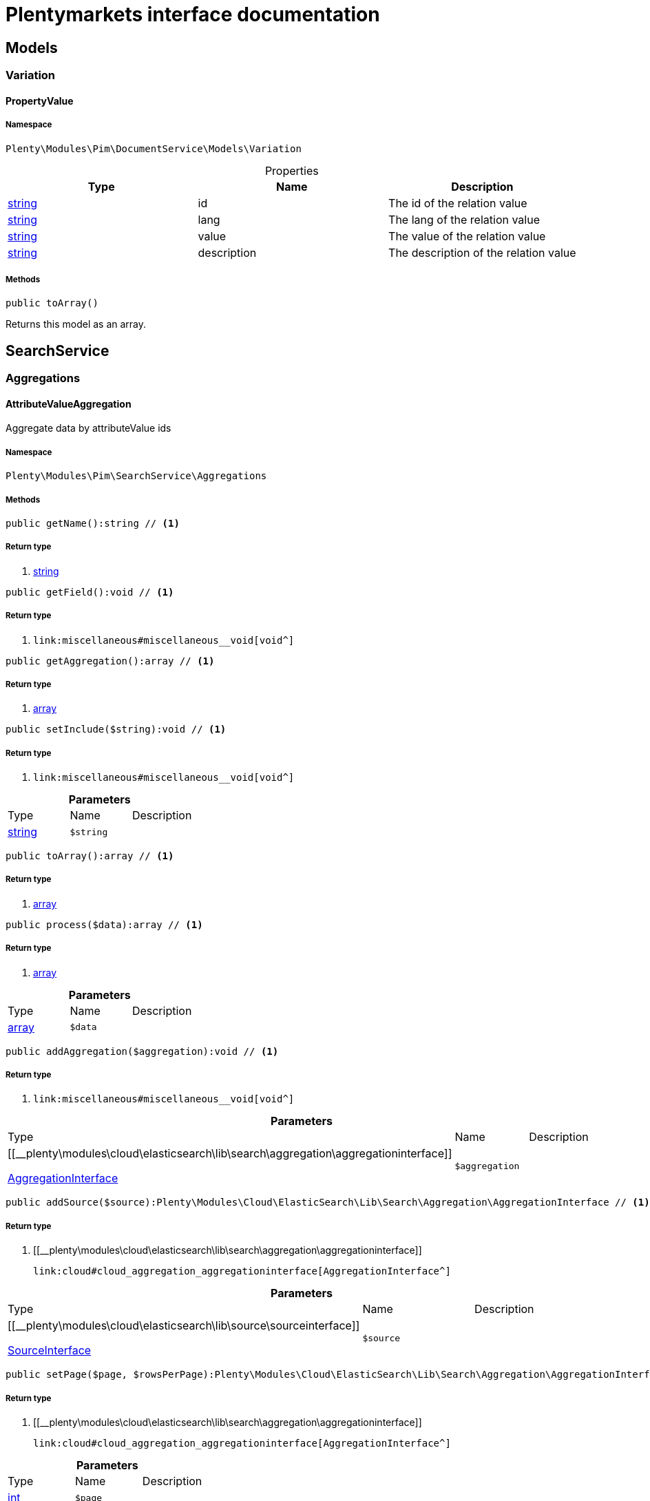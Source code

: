 :table-caption!:
:example-caption!:
:source-highlighter: prettify
:sectids!:
= Plentymarkets interface documentation


[[pim_models]]
== Models

[[pim_models_variation]]
===  Variation
[[pim_variation_propertyvalue]]
==== PropertyValue





===== Namespace

`Plenty\Modules\Pim\DocumentService\Models\Variation`





.Properties
|===
|Type |Name |Description

|link:http://php.net/string[string^]
    |id
    |The id of the relation value
|link:http://php.net/string[string^]
    |lang
    |The lang of the relation value
|link:http://php.net/string[string^]
    |value
    |The value of the relation value
|link:http://php.net/string[string^]
    |description
    |The description of the relation value
|===


===== Methods

[source%nowrap, php]
----

public toArray()

----


    
Returns this model as an array.



[[pim_searchservice]]
== SearchService

[[pim_searchservice_aggregations]]
===  Aggregations
[[pim_aggregations_attributevalueaggregation]]
==== AttributeValueAggregation

Aggregate data by attributeValue ids



===== Namespace

`Plenty\Modules\Pim\SearchService\Aggregations`






===== Methods

[source%nowrap, php]
----

public getName():string // <1>

----


    



===== Return type
    
<1> link:http://php.net/string[string^]
    

[source%nowrap, php]
----

public getField():void // <1>

----


    



===== Return type
    
<1> [[__void]]

    link:miscellaneous#miscellaneous__void[void^]

    

[source%nowrap, php]
----

public getAggregation():array // <1>

----


    



===== Return type
    
<1> link:http://php.net/array[array^]
    

[source%nowrap, php]
----

public setInclude($string):void // <1>

----


    



===== Return type
    
<1> [[__void]]

    link:miscellaneous#miscellaneous__void[void^]

    

.*Parameters*
|===
|Type |Name |Description
|link:http://php.net/string[string^]
a|`$string`
|
|===


[source%nowrap, php]
----

public toArray():array // <1>

----


    



===== Return type
    
<1> link:http://php.net/array[array^]
    

[source%nowrap, php]
----

public process($data):array // <1>

----


    



===== Return type
    
<1> link:http://php.net/array[array^]
    

.*Parameters*
|===
|Type |Name |Description
|link:http://php.net/array[array^]
a|`$data`
|
|===


[source%nowrap, php]
----

public addAggregation($aggregation):void // <1>

----


    



===== Return type
    
<1> [[__void]]

    link:miscellaneous#miscellaneous__void[void^]

    

.*Parameters*
|===
|Type |Name |Description
|[[__plenty\modules\cloud\elasticsearch\lib\search\aggregation\aggregationinterface]]

    link:cloud#cloud_aggregation_aggregationinterface[AggregationInterface^]

a|`$aggregation`
|
|===


[source%nowrap, php]
----

public addSource($source):Plenty\Modules\Cloud\ElasticSearch\Lib\Search\Aggregation\AggregationInterface // <1>

----


    



===== Return type
    
<1> [[__plenty\modules\cloud\elasticsearch\lib\search\aggregation\aggregationinterface]]

    link:cloud#cloud_aggregation_aggregationinterface[AggregationInterface^]

    

.*Parameters*
|===
|Type |Name |Description
|[[__plenty\modules\cloud\elasticsearch\lib\source\sourceinterface]]

    link:cloud#cloud_source_sourceinterface[SourceInterface^]

a|`$source`
|
|===


[source%nowrap, php]
----

public setPage($page, $rowsPerPage):Plenty\Modules\Cloud\ElasticSearch\Lib\Search\Aggregation\AggregationInterface // <1>

----


    



===== Return type
    
<1> [[__plenty\modules\cloud\elasticsearch\lib\search\aggregation\aggregationinterface]]

    link:cloud#cloud_aggregation_aggregationinterface[AggregationInterface^]

    

.*Parameters*
|===
|Type |Name |Description
|link:http://php.net/int[int^]
a|`$page`
|

|link:http://php.net/int[int^]
a|`$rowsPerPage`
|
|===


[source%nowrap, php]
----

public getSources():void // <1>

----


    



===== Return type
    
<1> [[__void]]

    link:miscellaneous#miscellaneous__void[void^]

    


[[pim_aggregations_categoryalltermsaggregation]]
==== CategoryAllTermsAggregation

Aggregate data by all category ids



===== Namespace

`Plenty\Modules\Pim\SearchService\Aggregations`






===== Methods

[source%nowrap, php]
----

public getName():void // <1>

----


    



===== Return type
    
<1> [[__void]]

    link:miscellaneous#miscellaneous__void[void^]

    

[source%nowrap, php]
----

public getField():void // <1>

----


    



===== Return type
    
<1> [[__void]]

    link:miscellaneous#miscellaneous__void[void^]

    

[source%nowrap, php]
----

public getAggregation():array // <1>

----


    



===== Return type
    
<1> link:http://php.net/array[array^]
    

[source%nowrap, php]
----

public setInclude($string):void // <1>

----


    



===== Return type
    
<1> [[__void]]

    link:miscellaneous#miscellaneous__void[void^]

    

.*Parameters*
|===
|Type |Name |Description
|link:http://php.net/string[string^]
a|`$string`
|
|===


[source%nowrap, php]
----

public toArray():array // <1>

----


    



===== Return type
    
<1> link:http://php.net/array[array^]
    

[source%nowrap, php]
----

public process($data):array // <1>

----


    



===== Return type
    
<1> link:http://php.net/array[array^]
    

.*Parameters*
|===
|Type |Name |Description
|link:http://php.net/array[array^]
a|`$data`
|
|===


[source%nowrap, php]
----

public addAggregation($aggregation):void // <1>

----


    



===== Return type
    
<1> [[__void]]

    link:miscellaneous#miscellaneous__void[void^]

    

.*Parameters*
|===
|Type |Name |Description
|[[__plenty\modules\cloud\elasticsearch\lib\search\aggregation\aggregationinterface]]

    link:cloud#cloud_aggregation_aggregationinterface[AggregationInterface^]

a|`$aggregation`
|
|===


[source%nowrap, php]
----

public addSource($source):Plenty\Modules\Cloud\ElasticSearch\Lib\Search\Aggregation\AggregationInterface // <1>

----


    



===== Return type
    
<1> [[__plenty\modules\cloud\elasticsearch\lib\search\aggregation\aggregationinterface]]

    link:cloud#cloud_aggregation_aggregationinterface[AggregationInterface^]

    

.*Parameters*
|===
|Type |Name |Description
|[[__plenty\modules\cloud\elasticsearch\lib\source\sourceinterface]]

    link:cloud#cloud_source_sourceinterface[SourceInterface^]

a|`$source`
|
|===


[source%nowrap, php]
----

public setPage($page, $rowsPerPage):Plenty\Modules\Cloud\ElasticSearch\Lib\Search\Aggregation\AggregationInterface // <1>

----


    



===== Return type
    
<1> [[__plenty\modules\cloud\elasticsearch\lib\search\aggregation\aggregationinterface]]

    link:cloud#cloud_aggregation_aggregationinterface[AggregationInterface^]

    

.*Parameters*
|===
|Type |Name |Description
|link:http://php.net/int[int^]
a|`$page`
|

|link:http://php.net/int[int^]
a|`$rowsPerPage`
|
|===


[source%nowrap, php]
----

public getSources():void // <1>

----


    



===== Return type
    
<1> [[__void]]

    link:miscellaneous#miscellaneous__void[void^]

    


[[pim_aggregations_categorypathtermsaggregation]]
==== CategoryPathTermsAggregation

Aggregate data by all category paths



===== Namespace

`Plenty\Modules\Pim\SearchService\Aggregations`






===== Methods

[source%nowrap, php]
----

public getName():void // <1>

----


    



===== Return type
    
<1> [[__void]]

    link:miscellaneous#miscellaneous__void[void^]

    

[source%nowrap, php]
----

public getField():void // <1>

----


    



===== Return type
    
<1> [[__void]]

    link:miscellaneous#miscellaneous__void[void^]

    

[source%nowrap, php]
----

public getAggregation():array // <1>

----


    



===== Return type
    
<1> link:http://php.net/array[array^]
    

[source%nowrap, php]
----

public setInclude($string):void // <1>

----


    



===== Return type
    
<1> [[__void]]

    link:miscellaneous#miscellaneous__void[void^]

    

.*Parameters*
|===
|Type |Name |Description
|link:http://php.net/string[string^]
a|`$string`
|
|===


[source%nowrap, php]
----

public toArray():array // <1>

----


    



===== Return type
    
<1> link:http://php.net/array[array^]
    

[source%nowrap, php]
----

public process($data):array // <1>

----


    



===== Return type
    
<1> link:http://php.net/array[array^]
    

.*Parameters*
|===
|Type |Name |Description
|link:http://php.net/array[array^]
a|`$data`
|
|===


[source%nowrap, php]
----

public addAggregation($aggregation):void // <1>

----


    



===== Return type
    
<1> [[__void]]

    link:miscellaneous#miscellaneous__void[void^]

    

.*Parameters*
|===
|Type |Name |Description
|[[__plenty\modules\cloud\elasticsearch\lib\search\aggregation\aggregationinterface]]

    link:cloud#cloud_aggregation_aggregationinterface[AggregationInterface^]

a|`$aggregation`
|
|===


[source%nowrap, php]
----

public addSource($source):Plenty\Modules\Cloud\ElasticSearch\Lib\Search\Aggregation\AggregationInterface // <1>

----


    



===== Return type
    
<1> [[__plenty\modules\cloud\elasticsearch\lib\search\aggregation\aggregationinterface]]

    link:cloud#cloud_aggregation_aggregationinterface[AggregationInterface^]

    

.*Parameters*
|===
|Type |Name |Description
|[[__plenty\modules\cloud\elasticsearch\lib\source\sourceinterface]]

    link:cloud#cloud_source_sourceinterface[SourceInterface^]

a|`$source`
|
|===


[source%nowrap, php]
----

public setPage($page, $rowsPerPage):Plenty\Modules\Cloud\ElasticSearch\Lib\Search\Aggregation\AggregationInterface // <1>

----


    



===== Return type
    
<1> [[__plenty\modules\cloud\elasticsearch\lib\search\aggregation\aggregationinterface]]

    link:cloud#cloud_aggregation_aggregationinterface[AggregationInterface^]

    

.*Parameters*
|===
|Type |Name |Description
|link:http://php.net/int[int^]
a|`$page`
|

|link:http://php.net/int[int^]
a|`$rowsPerPage`
|
|===


[source%nowrap, php]
----

public getSources():void // <1>

----


    



===== Return type
    
<1> [[__void]]

    link:miscellaneous#miscellaneous__void[void^]

    


[[pim_aggregations_itemcardinalityaggregation]]
==== ItemCardinalityAggregation

Get the count of found items



===== Namespace

`Plenty\Modules\Pim\SearchService\Aggregations`






===== Methods

[source%nowrap, php]
----

public getName():void // <1>

----


    



===== Return type
    
<1> [[__void]]

    link:miscellaneous#miscellaneous__void[void^]

    

[source%nowrap, php]
----

public getField():void // <1>

----


    



===== Return type
    
<1> [[__void]]

    link:miscellaneous#miscellaneous__void[void^]

    

[source%nowrap, php]
----

public getAggregation():array // <1>

----


    



===== Return type
    
<1> link:http://php.net/array[array^]
    

[source%nowrap, php]
----

public toArray():array // <1>

----


    



===== Return type
    
<1> link:http://php.net/array[array^]
    

[source%nowrap, php]
----

public process($data):array // <1>

----


    



===== Return type
    
<1> link:http://php.net/array[array^]
    

.*Parameters*
|===
|Type |Name |Description
|link:http://php.net/array[array^]
a|`$data`
|
|===


[source%nowrap, php]
----

public addAggregation($aggregation):void // <1>

----


    



===== Return type
    
<1> [[__void]]

    link:miscellaneous#miscellaneous__void[void^]

    

.*Parameters*
|===
|Type |Name |Description
|[[__plenty\modules\cloud\elasticsearch\lib\search\aggregation\aggregationinterface]]

    link:cloud#cloud_aggregation_aggregationinterface[AggregationInterface^]

a|`$aggregation`
|
|===


[source%nowrap, php]
----

public addSource($source):Plenty\Modules\Cloud\ElasticSearch\Lib\Search\Aggregation\AggregationInterface // <1>

----


    



===== Return type
    
<1> [[__plenty\modules\cloud\elasticsearch\lib\search\aggregation\aggregationinterface]]

    link:cloud#cloud_aggregation_aggregationinterface[AggregationInterface^]

    

.*Parameters*
|===
|Type |Name |Description
|[[__plenty\modules\cloud\elasticsearch\lib\source\sourceinterface]]

    link:cloud#cloud_source_sourceinterface[SourceInterface^]

a|`$source`
|
|===


[source%nowrap, php]
----

public setPage($page, $rowsPerPage):Plenty\Modules\Cloud\ElasticSearch\Lib\Search\Aggregation\AggregationInterface // <1>

----


    



===== Return type
    
<1> [[__plenty\modules\cloud\elasticsearch\lib\search\aggregation\aggregationinterface]]

    link:cloud#cloud_aggregation_aggregationinterface[AggregationInterface^]

    

.*Parameters*
|===
|Type |Name |Description
|link:http://php.net/int[int^]
a|`$page`
|

|link:http://php.net/int[int^]
a|`$rowsPerPage`
|
|===


[source%nowrap, php]
----

public getSources():void // <1>

----


    



===== Return type
    
<1> [[__void]]

    link:miscellaneous#miscellaneous__void[void^]

    


[[pim_aggregations_itemidtermsaggregation]]
==== ItemIdTermsAggregation

Aggregate data by item ids



===== Namespace

`Plenty\Modules\Pim\SearchService\Aggregations`






===== Methods

[source%nowrap, php]
----

public getName():void // <1>

----


    



===== Return type
    
<1> [[__void]]

    link:miscellaneous#miscellaneous__void[void^]

    

[source%nowrap, php]
----

public getField():void // <1>

----


    



===== Return type
    
<1> [[__void]]

    link:miscellaneous#miscellaneous__void[void^]

    

[source%nowrap, php]
----

public getAggregation():array // <1>

----


    



===== Return type
    
<1> link:http://php.net/array[array^]
    

[source%nowrap, php]
----

public setInclude($string):void // <1>

----


    



===== Return type
    
<1> [[__void]]

    link:miscellaneous#miscellaneous__void[void^]

    

.*Parameters*
|===
|Type |Name |Description
|link:http://php.net/string[string^]
a|`$string`
|
|===


[source%nowrap, php]
----

public toArray():array // <1>

----


    



===== Return type
    
<1> link:http://php.net/array[array^]
    

[source%nowrap, php]
----

public process($data):array // <1>

----


    



===== Return type
    
<1> link:http://php.net/array[array^]
    

.*Parameters*
|===
|Type |Name |Description
|link:http://php.net/array[array^]
a|`$data`
|
|===


[source%nowrap, php]
----

public addAggregation($aggregation):void // <1>

----


    



===== Return type
    
<1> [[__void]]

    link:miscellaneous#miscellaneous__void[void^]

    

.*Parameters*
|===
|Type |Name |Description
|[[__plenty\modules\cloud\elasticsearch\lib\search\aggregation\aggregationinterface]]

    link:cloud#cloud_aggregation_aggregationinterface[AggregationInterface^]

a|`$aggregation`
|
|===


[source%nowrap, php]
----

public addSource($source):Plenty\Modules\Cloud\ElasticSearch\Lib\Search\Aggregation\AggregationInterface // <1>

----


    



===== Return type
    
<1> [[__plenty\modules\cloud\elasticsearch\lib\search\aggregation\aggregationinterface]]

    link:cloud#cloud_aggregation_aggregationinterface[AggregationInterface^]

    

.*Parameters*
|===
|Type |Name |Description
|[[__plenty\modules\cloud\elasticsearch\lib\source\sourceinterface]]

    link:cloud#cloud_source_sourceinterface[SourceInterface^]

a|`$source`
|
|===


[source%nowrap, php]
----

public setPage($page, $rowsPerPage):Plenty\Modules\Cloud\ElasticSearch\Lib\Search\Aggregation\AggregationInterface // <1>

----


    



===== Return type
    
<1> [[__plenty\modules\cloud\elasticsearch\lib\search\aggregation\aggregationinterface]]

    link:cloud#cloud_aggregation_aggregationinterface[AggregationInterface^]

    

.*Parameters*
|===
|Type |Name |Description
|link:http://php.net/int[int^]
a|`$page`
|

|link:http://php.net/int[int^]
a|`$rowsPerPage`
|
|===


[source%nowrap, php]
----

public getSources():void // <1>

----


    



===== Return type
    
<1> [[__void]]

    link:miscellaneous#miscellaneous__void[void^]

    


[[pim_aggregations_salablefilteraggregation]]
==== SalableFilterAggregation

Filter Aggregated Data if variation is salable



===== Namespace

`Plenty\Modules\Pim\SearchService\Aggregations`






===== Methods

[source%nowrap, php]
----

public getName():void // <1>

----


    



===== Return type
    
<1> [[__void]]

    link:miscellaneous#miscellaneous__void[void^]

    

[source%nowrap, php]
----

public getAggregation():array // <1>

----


    



===== Return type
    
<1> link:http://php.net/array[array^]
    

[source%nowrap, php]
----

public addFilter($filter):void // <1>

----


    



===== Return type
    
<1> [[__void]]

    link:miscellaneous#miscellaneous__void[void^]

    

.*Parameters*
|===
|Type |Name |Description
|[[__plenty\modules\cloud\elasticsearch\lib\query\type\typeinterface]]

    link:cloud#cloud_type_typeinterface[TypeInterface^]

a|`$filter`
|
|===


[source%nowrap, php]
----

public setIndex($index):void // <1>

----


    



===== Return type
    
<1> [[__void]]

    link:miscellaneous#miscellaneous__void[void^]

    

.*Parameters*
|===
|Type |Name |Description
|[[__]]

    link:miscellaneous#miscellaneous__[^]

a|`$index`
|
|===


[source%nowrap, php]
----

public toArray():array // <1>

----


    



===== Return type
    
<1> link:http://php.net/array[array^]
    

[source%nowrap, php]
----

public process($data):array // <1>

----


    



===== Return type
    
<1> link:http://php.net/array[array^]
    

.*Parameters*
|===
|Type |Name |Description
|link:http://php.net/array[array^]
a|`$data`
|
|===


[source%nowrap, php]
----

public addAggregation($aggregation):void // <1>

----


    



===== Return type
    
<1> [[__void]]

    link:miscellaneous#miscellaneous__void[void^]

    

.*Parameters*
|===
|Type |Name |Description
|[[__plenty\modules\cloud\elasticsearch\lib\search\aggregation\aggregationinterface]]

    link:cloud#cloud_aggregation_aggregationinterface[AggregationInterface^]

a|`$aggregation`
|
|===


[source%nowrap, php]
----

public addSource($source):Plenty\Modules\Cloud\ElasticSearch\Lib\Search\Aggregation\AggregationInterface // <1>

----


    



===== Return type
    
<1> [[__plenty\modules\cloud\elasticsearch\lib\search\aggregation\aggregationinterface]]

    link:cloud#cloud_aggregation_aggregationinterface[AggregationInterface^]

    

.*Parameters*
|===
|Type |Name |Description
|[[__plenty\modules\cloud\elasticsearch\lib\source\sourceinterface]]

    link:cloud#cloud_source_sourceinterface[SourceInterface^]

a|`$source`
|
|===


[source%nowrap, php]
----

public setPage($page, $rowsPerPage):Plenty\Modules\Cloud\ElasticSearch\Lib\Search\Aggregation\AggregationInterface // <1>

----


    



===== Return type
    
<1> [[__plenty\modules\cloud\elasticsearch\lib\search\aggregation\aggregationinterface]]

    link:cloud#cloud_aggregation_aggregationinterface[AggregationInterface^]

    

.*Parameters*
|===
|Type |Name |Description
|link:http://php.net/int[int^]
a|`$page`
|

|link:http://php.net/int[int^]
a|`$rowsPerPage`
|
|===


[source%nowrap, php]
----

public getSources():void // <1>

----


    



===== Return type
    
<1> [[__void]]

    link:miscellaneous#miscellaneous__void[void^]

    


[[pim_aggregations_unitcombinationaggregation]]
==== UnitCombinationAggregation

Aggregate data by unit combination ids



===== Namespace

`Plenty\Modules\Pim\SearchService\Aggregations`






===== Methods

[source%nowrap, php]
----

public getName():string // <1>

----


    



===== Return type
    
<1> link:http://php.net/string[string^]
    

[source%nowrap, php]
----

public getField():void // <1>

----


    



===== Return type
    
<1> [[__void]]

    link:miscellaneous#miscellaneous__void[void^]

    

[source%nowrap, php]
----

public getAggregation():array // <1>

----


    



===== Return type
    
<1> link:http://php.net/array[array^]
    

[source%nowrap, php]
----

public setInclude($string):void // <1>

----


    



===== Return type
    
<1> [[__void]]

    link:miscellaneous#miscellaneous__void[void^]

    

.*Parameters*
|===
|Type |Name |Description
|link:http://php.net/string[string^]
a|`$string`
|
|===


[source%nowrap, php]
----

public toArray():array // <1>

----


    



===== Return type
    
<1> link:http://php.net/array[array^]
    

[source%nowrap, php]
----

public process($data):array // <1>

----


    



===== Return type
    
<1> link:http://php.net/array[array^]
    

.*Parameters*
|===
|Type |Name |Description
|link:http://php.net/array[array^]
a|`$data`
|
|===


[source%nowrap, php]
----

public addAggregation($aggregation):void // <1>

----


    



===== Return type
    
<1> [[__void]]

    link:miscellaneous#miscellaneous__void[void^]

    

.*Parameters*
|===
|Type |Name |Description
|[[__plenty\modules\cloud\elasticsearch\lib\search\aggregation\aggregationinterface]]

    link:cloud#cloud_aggregation_aggregationinterface[AggregationInterface^]

a|`$aggregation`
|
|===


[source%nowrap, php]
----

public addSource($source):Plenty\Modules\Cloud\ElasticSearch\Lib\Search\Aggregation\AggregationInterface // <1>

----


    



===== Return type
    
<1> [[__plenty\modules\cloud\elasticsearch\lib\search\aggregation\aggregationinterface]]

    link:cloud#cloud_aggregation_aggregationinterface[AggregationInterface^]

    

.*Parameters*
|===
|Type |Name |Description
|[[__plenty\modules\cloud\elasticsearch\lib\source\sourceinterface]]

    link:cloud#cloud_source_sourceinterface[SourceInterface^]

a|`$source`
|
|===


[source%nowrap, php]
----

public setPage($page, $rowsPerPage):Plenty\Modules\Cloud\ElasticSearch\Lib\Search\Aggregation\AggregationInterface // <1>

----


    



===== Return type
    
<1> [[__plenty\modules\cloud\elasticsearch\lib\search\aggregation\aggregationinterface]]

    link:cloud#cloud_aggregation_aggregationinterface[AggregationInterface^]

    

.*Parameters*
|===
|Type |Name |Description
|link:http://php.net/int[int^]
a|`$page`
|

|link:http://php.net/int[int^]
a|`$rowsPerPage`
|
|===


[source%nowrap, php]
----

public getSources():void // <1>

----


    



===== Return type
    
<1> [[__void]]

    link:miscellaneous#miscellaneous__void[void^]

    

[[pim_searchservice_filter]]
===  Filter
[[pim_filter_amazonfilter]]
==== AmazonFilter

Includes filters for amazon



===== Namespace

`Plenty\Modules\Pim\SearchService\Filter`






===== Methods

[source%nowrap, php]
----

public hasAnyFlatFile($flatFiles):Plenty\Modules\Pim\SearchService\Filter // <1>

----


    



===== Return type
    
<1> [[__plenty\modules\pim\searchservice\filter]]

    link:pim#pim_searchservice_filter[Filter^]

    

.*Parameters*
|===
|Type |Name |Description
|link:http://php.net/array[array^]
a|`$flatFiles`
|
|===


[source%nowrap, php]
----

public hasAnyProductType($productTypes):Plenty\Modules\Pim\SearchService\Filter // <1>

----


    



===== Return type
    
<1> [[__plenty\modules\pim\searchservice\filter]]

    link:pim#pim_searchservice_filter[Filter^]

    

.*Parameters*
|===
|Type |Name |Description
|link:http://php.net/array[array^]
a|`$productTypes`
|
|===


[source%nowrap, php]
----

public hasAnyProductTypeId($productTypeIds):Plenty\Modules\Pim\SearchService\Filter // <1>

----


    



===== Return type
    
<1> [[__plenty\modules\pim\searchservice\filter]]

    link:pim#pim_searchservice_filter[Filter^]

    

.*Parameters*
|===
|Type |Name |Description
|link:http://php.net/array[array^]
a|`$productTypeIds`
|
|===


[source%nowrap, php]
----

public toArray():array // <1>

----


    



===== Return type
    
<1> link:http://php.net/array[array^]
    

[source%nowrap, php]
----

public addStatement($statement):void // <1>

----


    



===== Return type
    
<1> [[__void]]

    link:miscellaneous#miscellaneous__void[void^]

    

.*Parameters*
|===
|Type |Name |Description
|[[__plenty\modules\cloud\elasticsearch\lib\query\statement\statementinterface]]

    link:cloud#cloud_statement_statementinterface[StatementInterface^]

a|`$statement`
|
|===


[source%nowrap, php]
----

public addQuery($statement):void // <1>

----


    



===== Return type
    
<1> [[__void]]

    link:miscellaneous#miscellaneous__void[void^]

    

.*Parameters*
|===
|Type |Name |Description
|[[__]]

    link:miscellaneous#miscellaneous__[^]

a|`$statement`
|
|===



[[pim_filter_attributefilter]]
==== AttributeFilter

Includes filters for attributes



===== Namespace

`Plenty\Modules\Pim\SearchService\Filter`






===== Methods

[source%nowrap, php]
----

public hasAttribute($attributeId):Plenty\Modules\Pim\SearchService\Filter // <1>

----


    



===== Return type
    
<1> [[__plenty\modules\pim\searchservice\filter]]

    link:pim#pim_searchservice_filter[Filter^]

    

.*Parameters*
|===
|Type |Name |Description
|link:http://php.net/int[int^]
a|`$attributeId`
|
|===


[source%nowrap, php]
----

public hasAnyAttribute($attributeIds):Plenty\Modules\Pim\SearchService\Filter // <1>

----


    



===== Return type
    
<1> [[__plenty\modules\pim\searchservice\filter]]

    link:pim#pim_searchservice_filter[Filter^]

    

.*Parameters*
|===
|Type |Name |Description
|link:http://php.net/array[array^]
a|`$attributeIds`
|
|===


[source%nowrap, php]
----

public hasAllAttributes($attributeIds):Plenty\Modules\Pim\SearchService\Filter // <1>

----


    



===== Return type
    
<1> [[__plenty\modules\pim\searchservice\filter]]

    link:pim#pim_searchservice_filter[Filter^]

    

.*Parameters*
|===
|Type |Name |Description
|link:http://php.net/array[array^]
a|`$attributeIds`
|
|===


[source%nowrap, php]
----

public hasAttributeValue($attributeValueId):Plenty\Modules\Pim\SearchService\Filter // <1>

----


    



===== Return type
    
<1> [[__plenty\modules\pim\searchservice\filter]]

    link:pim#pim_searchservice_filter[Filter^]

    

.*Parameters*
|===
|Type |Name |Description
|link:http://php.net/int[int^]
a|`$attributeValueId`
|
|===


[source%nowrap, php]
----

public hasAnyAttributeValue($attributeValueIds):Plenty\Modules\Pim\SearchService\Filter // <1>

----


    



===== Return type
    
<1> [[__plenty\modules\pim\searchservice\filter]]

    link:pim#pim_searchservice_filter[Filter^]

    

.*Parameters*
|===
|Type |Name |Description
|link:http://php.net/array[array^]
a|`$attributeValueIds`
|
|===


[source%nowrap, php]
----

public hasAllAttributeValues($attributeValueIds):Plenty\Modules\Pim\SearchService\Filter // <1>

----


    



===== Return type
    
<1> [[__plenty\modules\pim\searchservice\filter]]

    link:pim#pim_searchservice_filter[Filter^]

    

.*Parameters*
|===
|Type |Name |Description
|link:http://php.net/array[array^]
a|`$attributeValueIds`
|
|===


[source%nowrap, php]
----

public hasNoAttributeValue():void // <1>

----


    



===== Return type
    
<1> [[__void]]

    link:miscellaneous#miscellaneous__void[void^]

    

[source%nowrap, php]
----

public toArray():array // <1>

----


    



===== Return type
    
<1> link:http://php.net/array[array^]
    

[source%nowrap, php]
----

public addStatement($statement):void // <1>

----


    



===== Return type
    
<1> [[__void]]

    link:miscellaneous#miscellaneous__void[void^]

    

.*Parameters*
|===
|Type |Name |Description
|[[__plenty\modules\cloud\elasticsearch\lib\query\statement\statementinterface]]

    link:cloud#cloud_statement_statementinterface[StatementInterface^]

a|`$statement`
|
|===


[source%nowrap, php]
----

public addQuery($statement):void // <1>

----


    



===== Return type
    
<1> [[__void]]

    link:miscellaneous#miscellaneous__void[void^]

    

.*Parameters*
|===
|Type |Name |Description
|[[__]]

    link:miscellaneous#miscellaneous__[^]

a|`$statement`
|
|===



[[pim_filter_barcodefilter]]
==== BarcodeFilter

Includes filters for barcodes



===== Namespace

`Plenty\Modules\Pim\SearchService\Filter`






===== Methods

[source%nowrap, php]
----

public hasCode($code, $precision):Plenty\Modules\Pim\SearchService\Filter // <1>

----


    



===== Return type
    
<1> [[__plenty\modules\pim\searchservice\filter]]

    link:pim#pim_searchservice_filter[Filter^]

    

.*Parameters*
|===
|Type |Name |Description
|[[__]]

    link:miscellaneous#miscellaneous__[^]

a|`$code`
|

|link:http://php.net/string[string^]
a|`$precision`
|
|===


[source%nowrap, php]
----

public hasType($type):void // <1>

----


    
ToDo!


===== Return type
    
<1> [[__void]]

    link:miscellaneous#miscellaneous__void[void^]

    

.*Parameters*
|===
|Type |Name |Description
|link:http://php.net/string[string^]
a|`$type`
|
|===


[source%nowrap, php]
----

public hasId($id):Plenty\Modules\Pim\SearchService\Filter // <1>

----


    



===== Return type
    
<1> [[__plenty\modules\pim\searchservice\filter]]

    link:pim#pim_searchservice_filter[Filter^]

    

.*Parameters*
|===
|Type |Name |Description
|link:http://php.net/int[int^]
a|`$id`
|
|===


[source%nowrap, php]
----

public toArray():array // <1>

----


    



===== Return type
    
<1> link:http://php.net/array[array^]
    

[source%nowrap, php]
----

public addStatement($statement):void // <1>

----


    



===== Return type
    
<1> [[__void]]

    link:miscellaneous#miscellaneous__void[void^]

    

.*Parameters*
|===
|Type |Name |Description
|[[__plenty\modules\cloud\elasticsearch\lib\query\statement\statementinterface]]

    link:cloud#cloud_statement_statementinterface[StatementInterface^]

a|`$statement`
|
|===


[source%nowrap, php]
----

public addQuery($statement):void // <1>

----


    



===== Return type
    
<1> [[__void]]

    link:miscellaneous#miscellaneous__void[void^]

    

.*Parameters*
|===
|Type |Name |Description
|[[__]]

    link:miscellaneous#miscellaneous__[^]

a|`$statement`
|
|===



[[pim_filter_categoryfilter]]
==== CategoryFilter

Includes filters for categories



===== Namespace

`Plenty\Modules\Pim\SearchService\Filter`






===== Methods

[source%nowrap, php]
----

public isInAtLeastOneCategory($categoryIds, $depth = self::DEPTH_ANY):Plenty\Modules\Pim\SearchService\Filter // <1>

----


    



===== Return type
    
<1> [[__plenty\modules\pim\searchservice\filter]]

    link:pim#pim_searchservice_filter[Filter^]

    

.*Parameters*
|===
|Type |Name |Description
|link:http://php.net/array[array^]
a|`$categoryIds`
|

|link:http://php.net/string[string^]
a|`$depth`
|
|===


[source%nowrap, php]
----

public static getPathByDepth($depth):string // <1>

----


    



===== Return type
    
<1> link:http://php.net/string[string^]
    

.*Parameters*
|===
|Type |Name |Description
|link:http://php.net/string[string^]
a|`$depth`
|
|===


[source%nowrap, php]
----

public isInEachCategory($categoryIds, $depth = self::DEPTH_ANY):Plenty\Modules\Pim\SearchService\Filter // <1>

----


    



===== Return type
    
<1> [[__plenty\modules\pim\searchservice\filter]]

    link:pim#pim_searchservice_filter[Filter^]

    

.*Parameters*
|===
|Type |Name |Description
|link:http://php.net/array[array^]
a|`$categoryIds`
|

|link:http://php.net/string[string^]
a|`$depth`
|
|===


[source%nowrap, php]
----

public isInCategory($categoryId, $depth = self::DEPTH_ANY):Plenty\Modules\Pim\SearchService\Filter // <1>

----


    



===== Return type
    
<1> [[__plenty\modules\pim\searchservice\filter]]

    link:pim#pim_searchservice_filter[Filter^]

    

.*Parameters*
|===
|Type |Name |Description
|link:http://php.net/int[int^]
a|`$categoryId`
|

|link:http://php.net/string[string^]
a|`$depth`
|
|===


[source%nowrap, php]
----

public isInACategory():Plenty\Modules\Pim\SearchService\Filter // <1>

----


    



===== Return type
    
<1> [[__plenty\modules\pim\searchservice\filter]]

    link:pim#pim_searchservice_filter[Filter^]

    

[source%nowrap, php]
----

public toArray():array // <1>

----


    



===== Return type
    
<1> link:http://php.net/array[array^]
    

[source%nowrap, php]
----

public addStatement($statement):void // <1>

----


    



===== Return type
    
<1> [[__void]]

    link:miscellaneous#miscellaneous__void[void^]

    

.*Parameters*
|===
|Type |Name |Description
|[[__plenty\modules\cloud\elasticsearch\lib\query\statement\statementinterface]]

    link:cloud#cloud_statement_statementinterface[StatementInterface^]

a|`$statement`
|
|===


[source%nowrap, php]
----

public addQuery($statement):void // <1>

----


    



===== Return type
    
<1> [[__void]]

    link:miscellaneous#miscellaneous__void[void^]

    

.*Parameters*
|===
|Type |Name |Description
|[[__]]

    link:miscellaneous#miscellaneous__[^]

a|`$statement`
|
|===



[[pim_filter_characteristicfilter]]
==== CharacteristicFilter

Includes filters for characteristics



===== Namespace

`Plenty\Modules\Pim\SearchService\Filter`






===== Methods

[source%nowrap, php]
----

public hasAtLeastOneProperty($ids):Plenty\Modules\Pim\SearchService\Filter // <1>

----


    



===== Return type
    
<1> [[__plenty\modules\pim\searchservice\filter]]

    link:pim#pim_searchservice_filter[Filter^]

    

.*Parameters*
|===
|Type |Name |Description
|link:http://php.net/array[array^]
a|`$ids`
|
|===


[source%nowrap, php]
----

public hasEachProperty($ids):Plenty\Modules\Pim\SearchService\Filter // <1>

----


    



===== Return type
    
<1> [[__plenty\modules\pim\searchservice\filter]]

    link:pim#pim_searchservice_filter[Filter^]

    

.*Parameters*
|===
|Type |Name |Description
|link:http://php.net/array[array^]
a|`$ids`
|
|===


[source%nowrap, php]
----

public toArray():array // <1>

----


    



===== Return type
    
<1> link:http://php.net/array[array^]
    

[source%nowrap, php]
----

public addStatement($statement):void // <1>

----


    



===== Return type
    
<1> [[__void]]

    link:miscellaneous#miscellaneous__void[void^]

    

.*Parameters*
|===
|Type |Name |Description
|[[__plenty\modules\cloud\elasticsearch\lib\query\statement\statementinterface]]

    link:cloud#cloud_statement_statementinterface[StatementInterface^]

a|`$statement`
|
|===


[source%nowrap, php]
----

public addQuery($statement):void // <1>

----


    



===== Return type
    
<1> [[__void]]

    link:miscellaneous#miscellaneous__void[void^]

    

.*Parameters*
|===
|Type |Name |Description
|[[__]]

    link:miscellaneous#miscellaneous__[^]

a|`$statement`
|
|===



[[pim_filter_clientfilter]]
==== ClientFilter

Includes filters for clients



===== Namespace

`Plenty\Modules\Pim\SearchService\Filter`






===== Methods

[source%nowrap, php]
----

public isVisibleForClient($clientId):Plenty\Modules\Pim\SearchService\Filter // <1>

----


    



===== Return type
    
<1> [[__plenty\modules\pim\searchservice\filter]]

    link:pim#pim_searchservice_filter[Filter^]

    

.*Parameters*
|===
|Type |Name |Description
|link:http://php.net/int[int^]
a|`$clientId`
|
|===


[source%nowrap, php]
----

public isVisibleForAtLeastOneClient($clientIds):Plenty\Modules\Pim\SearchService\Filter // <1>

----


    



===== Return type
    
<1> [[__plenty\modules\pim\searchservice\filter]]

    link:pim#pim_searchservice_filter[Filter^]

    

.*Parameters*
|===
|Type |Name |Description
|link:http://php.net/array[array^]
a|`$clientIds`
|
|===


[source%nowrap, php]
----

public isVisibleForAllClients($clientIds):Plenty\Modules\Pim\SearchService\Filter // <1>

----


    



===== Return type
    
<1> [[__plenty\modules\pim\searchservice\filter]]

    link:pim#pim_searchservice_filter[Filter^]

    

.*Parameters*
|===
|Type |Name |Description
|link:http://php.net/array[array^]
a|`$clientIds`
|
|===


[source%nowrap, php]
----

public hasAutomaticClientVisibility($values):Plenty\Modules\Pim\SearchService\Filter // <1>

----


    
-1, 0, 1, 2


===== Return type
    
<1> [[__plenty\modules\pim\searchservice\filter]]

    link:pim#pim_searchservice_filter[Filter^]

    

.*Parameters*
|===
|Type |Name |Description
|link:http://php.net/array[array^]
a|`$values`
|
|===


[source%nowrap, php]
----

public toArray():array // <1>

----


    



===== Return type
    
<1> link:http://php.net/array[array^]
    

[source%nowrap, php]
----

public addStatement($statement):void // <1>

----


    



===== Return type
    
<1> [[__void]]

    link:miscellaneous#miscellaneous__void[void^]

    

.*Parameters*
|===
|Type |Name |Description
|[[__plenty\modules\cloud\elasticsearch\lib\query\statement\statementinterface]]

    link:cloud#cloud_statement_statementinterface[StatementInterface^]

a|`$statement`
|
|===


[source%nowrap, php]
----

public addQuery($statement):void // <1>

----


    



===== Return type
    
<1> [[__void]]

    link:miscellaneous#miscellaneous__void[void^]

    

.*Parameters*
|===
|Type |Name |Description
|[[__]]

    link:miscellaneous#miscellaneous__[^]

a|`$statement`
|
|===



[[pim_filter_crosssellingfilter]]
==== CrossSellingFilter

Includes filters for cross selling



===== Namespace

`Plenty\Modules\Pim\SearchService\Filter`






===== Methods

[source%nowrap, php]
----

public getPath():void // <1>

----


    



===== Return type
    
<1> [[__void]]

    link:miscellaneous#miscellaneous__void[void^]

    

[source%nowrap, php]
----

public hasItemId($itemId):void // <1>

----


    



===== Return type
    
<1> [[__void]]

    link:miscellaneous#miscellaneous__void[void^]

    

.*Parameters*
|===
|Type |Name |Description
|link:http://php.net/int[int^]
a|`$itemId`
|
|===


[source%nowrap, php]
----

public hasRelation($relation):Plenty\Modules\Pim\SearchService\Filter // <1>

----


    



===== Return type
    
<1> [[__plenty\modules\pim\searchservice\filter]]

    link:pim#pim_searchservice_filter[Filter^]

    

.*Parameters*
|===
|Type |Name |Description
|link:http://php.net/string[string^]
a|`$relation`
|
|===


[source%nowrap, php]
----

public hasAnyRelation($relations):Plenty\Modules\Pim\SearchService\Filter // <1>

----


    



===== Return type
    
<1> [[__plenty\modules\pim\searchservice\filter]]

    link:pim#pim_searchservice_filter[Filter^]

    

.*Parameters*
|===
|Type |Name |Description
|link:http://php.net/array[array^]
a|`$relations`
|
|===


[source%nowrap, php]
----

public toArray():array // <1>

----


    



===== Return type
    
<1> link:http://php.net/array[array^]
    

[source%nowrap, php]
----

public addStatement($statement):void // <1>

----


    



===== Return type
    
<1> [[__void]]

    link:miscellaneous#miscellaneous__void[void^]

    

.*Parameters*
|===
|Type |Name |Description
|[[__plenty\modules\cloud\elasticsearch\lib\query\statement\statementinterface]]

    link:cloud#cloud_statement_statementinterface[StatementInterface^]

a|`$statement`
|
|===


[source%nowrap, php]
----

public addQuery($statement):void // <1>

----


    



===== Return type
    
<1> [[__void]]

    link:miscellaneous#miscellaneous__void[void^]

    

.*Parameters*
|===
|Type |Name |Description
|[[__]]

    link:miscellaneous#miscellaneous__[^]

a|`$statement`
|
|===



[[pim_filter_facetfilter]]
==== FacetFilter

Includes filters for facets



===== Namespace

`Plenty\Modules\Pim\SearchService\Filter`






===== Methods

[source%nowrap, php]
----

public hasAtLeastOneFacet($facetIds):Plenty\Modules\Pim\SearchService\Filter // <1>

----


    



===== Return type
    
<1> [[__plenty\modules\pim\searchservice\filter]]

    link:pim#pim_searchservice_filter[Filter^]

    

.*Parameters*
|===
|Type |Name |Description
|link:http://php.net/array[array^]
a|`$facetIds`
|
|===


[source%nowrap, php]
----

public hasEachFacet($facetIds):Plenty\Modules\Pim\SearchService\Filter // <1>

----


    



===== Return type
    
<1> [[__plenty\modules\pim\searchservice\filter]]

    link:pim#pim_searchservice_filter[Filter^]

    

.*Parameters*
|===
|Type |Name |Description
|link:http://php.net/array[array^]
a|`$facetIds`
|
|===


[source%nowrap, php]
----

public hasFacet($facetIds):Plenty\Modules\Pim\SearchService\Filter // <1>

----


    



===== Return type
    
<1> [[__plenty\modules\pim\searchservice\filter]]

    link:pim#pim_searchservice_filter[Filter^]

    

.*Parameters*
|===
|Type |Name |Description
|link:http://php.net/int[int^]
a|`$facetIds`
|
|===


[source%nowrap, php]
----

public hasFacetValue($facetValueIds):Plenty\Modules\Pim\SearchService\Filter // <1>

----


    



===== Return type
    
<1> [[__plenty\modules\pim\searchservice\filter]]

    link:pim#pim_searchservice_filter[Filter^]

    

.*Parameters*
|===
|Type |Name |Description
|link:http://php.net/int[int^]
a|`$facetValueIds`
|
|===


[source%nowrap, php]
----

public hasAFacet():Plenty\Modules\Pim\SearchService\Filter // <1>

----


    



===== Return type
    
<1> [[__plenty\modules\pim\searchservice\filter]]

    link:pim#pim_searchservice_filter[Filter^]

    

[source%nowrap, php]
----

public hasAtLeastOneFacetValue($valueIds):Plenty\Modules\Pim\SearchService\Filter // <1>

----


    



===== Return type
    
<1> [[__plenty\modules\pim\searchservice\filter]]

    link:pim#pim_searchservice_filter[Filter^]

    

.*Parameters*
|===
|Type |Name |Description
|link:http://php.net/array[array^]
a|`$valueIds`
|
|===


[source%nowrap, php]
----

public hasEachFacetValue($valueIds):Plenty\Modules\Pim\SearchService\Filter // <1>

----


    



===== Return type
    
<1> [[__plenty\modules\pim\searchservice\filter]]

    link:pim#pim_searchservice_filter[Filter^]

    

.*Parameters*
|===
|Type |Name |Description
|link:http://php.net/array[array^]
a|`$valueIds`
|
|===


[source%nowrap, php]
----

public toArray():array // <1>

----


    



===== Return type
    
<1> link:http://php.net/array[array^]
    

[source%nowrap, php]
----

public addStatement($statement):void // <1>

----


    



===== Return type
    
<1> [[__void]]

    link:miscellaneous#miscellaneous__void[void^]

    

.*Parameters*
|===
|Type |Name |Description
|[[__plenty\modules\cloud\elasticsearch\lib\query\statement\statementinterface]]

    link:cloud#cloud_statement_statementinterface[StatementInterface^]

a|`$statement`
|
|===


[source%nowrap, php]
----

public addQuery($statement):void // <1>

----


    



===== Return type
    
<1> [[__void]]

    link:miscellaneous#miscellaneous__void[void^]

    

.*Parameters*
|===
|Type |Name |Description
|[[__]]

    link:miscellaneous#miscellaneous__[^]

a|`$statement`
|
|===



[[pim_filter_feedbackrangefilter]]
==== FeedbackRangeFilter

Includes filters for feedback



===== Namespace

`Plenty\Modules\Pim\SearchService\Filter`






===== Methods

[source%nowrap, php]
----

public hasFeedbackGreaterThan($value):Plenty\Modules\Pim\SearchService\Filter // <1>

----


    



===== Return type
    
<1> [[__plenty\modules\pim\searchservice\filter]]

    link:pim#pim_searchservice_filter[Filter^]

    

.*Parameters*
|===
|Type |Name |Description
|link:http://php.net/int[int^]
a|`$value`
|
|===


[source%nowrap, php]
----

public getType():string // <1>

----


    



===== Return type
    
<1> link:http://php.net/string[string^]
    

[source%nowrap, php]
----

public toArray():array // <1>

----


    



===== Return type
    
<1> link:http://php.net/array[array^]
    

[source%nowrap, php]
----

public addStatement($statement):void // <1>

----


    



===== Return type
    
<1> [[__void]]

    link:miscellaneous#miscellaneous__void[void^]

    

.*Parameters*
|===
|Type |Name |Description
|[[__plenty\modules\cloud\elasticsearch\lib\query\statement\statementinterface]]

    link:cloud#cloud_statement_statementinterface[StatementInterface^]

a|`$statement`
|
|===


[source%nowrap, php]
----

public addQuery($statement):void // <1>

----


    



===== Return type
    
<1> [[__void]]

    link:miscellaneous#miscellaneous__void[void^]

    

.*Parameters*
|===
|Type |Name |Description
|[[__]]

    link:miscellaneous#miscellaneous__[^]

a|`$statement`
|
|===



[[pim_filter_itemcreatedatfilter]]
==== ItemCreatedAtFilter

Used to filter by item created at timestamp



===== Namespace

`Plenty\Modules\Pim\SearchService\Filter`






===== Methods

[source%nowrap, php]
----

public getTimestamp():string // <1>

----


    



===== Return type
    
<1> link:http://php.net/string[string^]
    

[source%nowrap, php]
----

public getType():string // <1>

----


    



===== Return type
    
<1> link:http://php.net/string[string^]
    

[source%nowrap, php]
----

public toArray():array // <1>

----


    



===== Return type
    
<1> link:http://php.net/array[array^]
    

[source%nowrap, php]
----

public addStatement($statement):void // <1>

----


    



===== Return type
    
<1> [[__void]]

    link:miscellaneous#miscellaneous__void[void^]

    

.*Parameters*
|===
|Type |Name |Description
|[[__plenty\modules\cloud\elasticsearch\lib\query\statement\statementinterface]]

    link:cloud#cloud_statement_statementinterface[StatementInterface^]

a|`$statement`
|
|===


[source%nowrap, php]
----

public addQuery($statement):void // <1>

----


    



===== Return type
    
<1> [[__void]]

    link:miscellaneous#miscellaneous__void[void^]

    

.*Parameters*
|===
|Type |Name |Description
|[[__]]

    link:miscellaneous#miscellaneous__[^]

a|`$statement`
|
|===



[[pim_filter_itemfilter]]
==== ItemFilter

Includes filters for the item



===== Namespace

`Plenty\Modules\Pim\SearchService\Filter`






===== Methods

[source%nowrap, php]
----

public hasId($id):Plenty\Modules\Pim\SearchService\Filter // <1>

----


    



===== Return type
    
<1> [[__plenty\modules\pim\searchservice\filter]]

    link:pim#pim_searchservice_filter[Filter^]

    

.*Parameters*
|===
|Type |Name |Description
|link:http://php.net/int[int^]
a|`$id`
|
|===


[source%nowrap, php]
----

public hasIds($ids):Plenty\Modules\Pim\SearchService\Filter // <1>

----


    



===== Return type
    
<1> [[__plenty\modules\pim\searchservice\filter]]

    link:pim#pim_searchservice_filter[Filter^]

    

.*Parameters*
|===
|Type |Name |Description
|link:http://php.net/array[array^]
a|`$ids`
|
|===


[source%nowrap, php]
----

public hasAnImage():Plenty\Modules\Pim\SearchService\Filter // <1>

----


    



===== Return type
    
<1> [[__plenty\modules\pim\searchservice\filter]]

    link:pim#pim_searchservice_filter[Filter^]

    

[source%nowrap, php]
----

public hasFlag1($flagId):Plenty\Modules\Pim\SearchService\Filter // <1>

----


    



===== Return type
    
<1> [[__plenty\modules\pim\searchservice\filter]]

    link:pim#pim_searchservice_filter[Filter^]

    

.*Parameters*
|===
|Type |Name |Description
|link:http://php.net/int[int^]
a|`$flagId`
|
|===


[source%nowrap, php]
----

public hasFlag2($flagId):Plenty\Modules\Pim\SearchService\Filter // <1>

----


    



===== Return type
    
<1> [[__plenty\modules\pim\searchservice\filter]]

    link:pim#pim_searchservice_filter[Filter^]

    

.*Parameters*
|===
|Type |Name |Description
|link:http://php.net/int[int^]
a|`$flagId`
|
|===


[source%nowrap, php]
----

public hasManufacturer($manufacturerId):Plenty\Modules\Pim\SearchService\Filter // <1>

----


    



===== Return type
    
<1> [[__plenty\modules\pim\searchservice\filter]]

    link:pim#pim_searchservice_filter[Filter^]

    

.*Parameters*
|===
|Type |Name |Description
|link:http://php.net/int[int^]
a|`$manufacturerId`
|
|===


[source%nowrap, php]
----

public hasManufacturers($manufacturerIds):Plenty\Modules\Pim\SearchService\Filter // <1>

----


    



===== Return type
    
<1> [[__plenty\modules\pim\searchservice\filter]]

    link:pim#pim_searchservice_filter[Filter^]

    

.*Parameters*
|===
|Type |Name |Description
|link:http://php.net/array[array^]
a|`$manufacturerIds`
|
|===


[source%nowrap, php]
----

public hasAManufacturer():Plenty\Modules\Pim\SearchService\Filter // <1>

----


    



===== Return type
    
<1> [[__plenty\modules\pim\searchservice\filter]]

    link:pim#pim_searchservice_filter[Filter^]

    

[source%nowrap, php]
----

public isItemType($itemType):Plenty\Modules\Pim\SearchService\Filter // <1>

----


    



===== Return type
    
<1> [[__plenty\modules\pim\searchservice\filter]]

    link:pim#pim_searchservice_filter[Filter^]

    

.*Parameters*
|===
|Type |Name |Description
|link:http://php.net/string[string^]
a|`$itemType`
|
|===


[source%nowrap, php]
----

public toArray():array // <1>

----


    



===== Return type
    
<1> link:http://php.net/array[array^]
    

[source%nowrap, php]
----

public addStatement($statement):void // <1>

----


    



===== Return type
    
<1> [[__void]]

    link:miscellaneous#miscellaneous__void[void^]

    

.*Parameters*
|===
|Type |Name |Description
|[[__plenty\modules\cloud\elasticsearch\lib\query\statement\statementinterface]]

    link:cloud#cloud_statement_statementinterface[StatementInterface^]

a|`$statement`
|
|===


[source%nowrap, php]
----

public addQuery($statement):void // <1>

----


    



===== Return type
    
<1> [[__void]]

    link:miscellaneous#miscellaneous__void[void^]

    

.*Parameters*
|===
|Type |Name |Description
|[[__]]

    link:miscellaneous#miscellaneous__[^]

a|`$statement`
|
|===



[[pim_filter_itemlastupdatedatfilter]]
==== ItemLastUpdatedAtFilter

Used to filter by item last update timestamp



===== Namespace

`Plenty\Modules\Pim\SearchService\Filter`






===== Methods

[source%nowrap, php]
----

public getTimestamp():string // <1>

----


    



===== Return type
    
<1> link:http://php.net/string[string^]
    

[source%nowrap, php]
----

public getType():string // <1>

----


    



===== Return type
    
<1> link:http://php.net/string[string^]
    

[source%nowrap, php]
----

public toArray():array // <1>

----


    



===== Return type
    
<1> link:http://php.net/array[array^]
    

[source%nowrap, php]
----

public addStatement($statement):void // <1>

----


    



===== Return type
    
<1> [[__void]]

    link:miscellaneous#miscellaneous__void[void^]

    

.*Parameters*
|===
|Type |Name |Description
|[[__plenty\modules\cloud\elasticsearch\lib\query\statement\statementinterface]]

    link:cloud#cloud_statement_statementinterface[StatementInterface^]

a|`$statement`
|
|===


[source%nowrap, php]
----

public addQuery($statement):void // <1>

----


    



===== Return type
    
<1> [[__void]]

    link:miscellaneous#miscellaneous__void[void^]

    

.*Parameters*
|===
|Type |Name |Description
|[[__]]

    link:miscellaneous#miscellaneous__[^]

a|`$statement`
|
|===



[[pim_filter_itemrangefilter]]
==== ItemRangeFilter

used to filter the range between item ids



===== Namespace

`Plenty\Modules\Pim\SearchService\Filter`






===== Methods

[source%nowrap, php]
----

public getType():string // <1>

----


    



===== Return type
    
<1> link:http://php.net/string[string^]
    

[source%nowrap, php]
----

public toArray():array // <1>

----


    



===== Return type
    
<1> link:http://php.net/array[array^]
    

[source%nowrap, php]
----

public addStatement($statement):void // <1>

----


    



===== Return type
    
<1> [[__void]]

    link:miscellaneous#miscellaneous__void[void^]

    

.*Parameters*
|===
|Type |Name |Description
|[[__plenty\modules\cloud\elasticsearch\lib\query\statement\statementinterface]]

    link:cloud#cloud_statement_statementinterface[StatementInterface^]

a|`$statement`
|
|===


[source%nowrap, php]
----

public addQuery($statement):void // <1>

----


    



===== Return type
    
<1> [[__void]]

    link:miscellaneous#miscellaneous__void[void^]

    

.*Parameters*
|===
|Type |Name |Description
|[[__]]

    link:miscellaneous#miscellaneous__[^]

a|`$statement`
|
|===



[[pim_filter_marketfilter]]
==== MarketFilter

Includes filters for markets



===== Namespace

`Plenty\Modules\Pim\SearchService\Filter`






===== Methods

[source%nowrap, php]
----

public isVisibleForMarket($marketId):Plenty\Modules\Pim\SearchService\Filter // <1>

----


    



===== Return type
    
<1> [[__plenty\modules\pim\searchservice\filter]]

    link:pim#pim_searchservice_filter[Filter^]

    

.*Parameters*
|===
|Type |Name |Description
|link:http://php.net/float[float^]
a|`$marketId`
|
|===


[source%nowrap, php]
----

public isVisibleForAtLeastOneMarket($marketIds):Plenty\Modules\Pim\SearchService\Filter // <1>

----


    



===== Return type
    
<1> [[__plenty\modules\pim\searchservice\filter]]

    link:pim#pim_searchservice_filter[Filter^]

    

.*Parameters*
|===
|Type |Name |Description
|link:http://php.net/array[array^]
a|`$marketIds`
|
|===


[source%nowrap, php]
----

public isVisibleForAllMarkets($marketIds):Plenty\Modules\Pim\SearchService\Filter // <1>

----


    



===== Return type
    
<1> [[__plenty\modules\pim\searchservice\filter]]

    link:pim#pim_searchservice_filter[Filter^]

    

.*Parameters*
|===
|Type |Name |Description
|link:http://php.net/array[array^]
a|`$marketIds`
|
|===


[source%nowrap, php]
----

public toArray():array // <1>

----


    



===== Return type
    
<1> link:http://php.net/array[array^]
    

[source%nowrap, php]
----

public addStatement($statement):void // <1>

----


    



===== Return type
    
<1> [[__void]]

    link:miscellaneous#miscellaneous__void[void^]

    

.*Parameters*
|===
|Type |Name |Description
|[[__plenty\modules\cloud\elasticsearch\lib\query\statement\statementinterface]]

    link:cloud#cloud_statement_statementinterface[StatementInterface^]

a|`$statement`
|
|===


[source%nowrap, php]
----

public addQuery($statement):void // <1>

----


    



===== Return type
    
<1> [[__void]]

    link:miscellaneous#miscellaneous__void[void^]

    

.*Parameters*
|===
|Type |Name |Description
|[[__]]

    link:miscellaneous#miscellaneous__[^]

a|`$statement`
|
|===



[[pim_filter_pricefilter]]
==== PriceFilter

Includes filters for prices



===== Namespace

`Plenty\Modules\Pim\SearchService\Filter`






===== Methods

[source%nowrap, php]
----

public getPath():void // <1>

----


    



===== Return type
    
<1> [[__void]]

    link:miscellaneous#miscellaneous__void[void^]

    

[source%nowrap, php]
----

public between($min = null, $max = null):void // <1>

----


    



===== Return type
    
<1> [[__void]]

    link:miscellaneous#miscellaneous__void[void^]

    

.*Parameters*
|===
|Type |Name |Description
|link:http://php.net/float[float^]
a|`$min`
|

|link:http://php.net/float[float^]
a|`$max`
|
|===


[source%nowrap, php]
----

public betweenByPriceId($priceIds = [], $min = null, $max = null):Plenty\Modules\Pim\SearchService\Filter // <1>

----


    



===== Return type
    
<1> [[__plenty\modules\pim\searchservice\filter]]

    link:pim#pim_searchservice_filter[Filter^]

    

.*Parameters*
|===
|Type |Name |Description
|link:http://php.net/array[array^]
a|`$priceIds`
|

|link:http://php.net/float[float^]
a|`$min`
|

|link:http://php.net/float[float^]
a|`$max`
|
|===


[source%nowrap, php]
----

public toArray():array // <1>

----


    



===== Return type
    
<1> link:http://php.net/array[array^]
    

[source%nowrap, php]
----

public addStatement($statement):void // <1>

----


    



===== Return type
    
<1> [[__void]]

    link:miscellaneous#miscellaneous__void[void^]

    

.*Parameters*
|===
|Type |Name |Description
|[[__plenty\modules\cloud\elasticsearch\lib\query\statement\statementinterface]]

    link:cloud#cloud_statement_statementinterface[StatementInterface^]

a|`$statement`
|
|===


[source%nowrap, php]
----

public addQuery($statement):void // <1>

----


    



===== Return type
    
<1> [[__void]]

    link:miscellaneous#miscellaneous__void[void^]

    

.*Parameters*
|===
|Type |Name |Description
|[[__]]

    link:miscellaneous#miscellaneous__[^]

a|`$statement`
|
|===



[[pim_filter_propertyfilter]]
==== PropertyFilter

Includes filters for Properties



===== Namespace

`Plenty\Modules\Pim\SearchService\Filter`






===== Methods

[source%nowrap, php]
----

public hasPropertySelection($id):Plenty\Modules\Pim\SearchService\Filter // <1>

----


    



===== Return type
    
<1> [[__plenty\modules\pim\searchservice\filter]]

    link:pim#pim_searchservice_filter[Filter^]

    

.*Parameters*
|===
|Type |Name |Description
|link:http://php.net/int[int^]
a|`$id`
|
|===


[source%nowrap, php]
----

public hasAtLeastOnePropertySelection($ids):Plenty\Modules\Pim\SearchService\Filter // <1>

----


    



===== Return type
    
<1> [[__plenty\modules\pim\searchservice\filter]]

    link:pim#pim_searchservice_filter[Filter^]

    

.*Parameters*
|===
|Type |Name |Description
|link:http://php.net/array[array^]
a|`$ids`
|
|===


[source%nowrap, php]
----

public hasEachPropertySelection($ids):Plenty\Modules\Pim\SearchService\Filter // <1>

----


    



===== Return type
    
<1> [[__plenty\modules\pim\searchservice\filter]]

    link:pim#pim_searchservice_filter[Filter^]

    

.*Parameters*
|===
|Type |Name |Description
|link:http://php.net/array[array^]
a|`$ids`
|
|===


[source%nowrap, php]
----

public toArray():array // <1>

----


    



===== Return type
    
<1> link:http://php.net/array[array^]
    

[source%nowrap, php]
----

public addStatement($statement):void // <1>

----


    



===== Return type
    
<1> [[__void]]

    link:miscellaneous#miscellaneous__void[void^]

    

.*Parameters*
|===
|Type |Name |Description
|[[__plenty\modules\cloud\elasticsearch\lib\query\statement\statementinterface]]

    link:cloud#cloud_statement_statementinterface[StatementInterface^]

a|`$statement`
|
|===


[source%nowrap, php]
----

public addQuery($statement):void // <1>

----


    



===== Return type
    
<1> [[__void]]

    link:miscellaneous#miscellaneous__void[void^]

    

.*Parameters*
|===
|Type |Name |Description
|[[__]]

    link:miscellaneous#miscellaneous__[^]

a|`$statement`
|
|===



[[pim_filter_salespricefilter]]
==== SalesPriceFilter

Includes filters for salesPrices



===== Namespace

`Plenty\Modules\Pim\SearchService\Filter`






===== Methods

[source%nowrap, php]
----

public hasAtLeastOnePrice($priceIds):Plenty\Modules\Pim\SearchService\Filter // <1>

----


    



===== Return type
    
<1> [[__plenty\modules\pim\searchservice\filter]]

    link:pim#pim_searchservice_filter[Filter^]

    

.*Parameters*
|===
|Type |Name |Description
|link:http://php.net/array[array^]
a|`$priceIds`
|
|===


[source%nowrap, php]
----

public toArray():array // <1>

----


    



===== Return type
    
<1> link:http://php.net/array[array^]
    

[source%nowrap, php]
----

public addStatement($statement):void // <1>

----


    



===== Return type
    
<1> [[__void]]

    link:miscellaneous#miscellaneous__void[void^]

    

.*Parameters*
|===
|Type |Name |Description
|[[__plenty\modules\cloud\elasticsearch\lib\query\statement\statementinterface]]

    link:cloud#cloud_statement_statementinterface[StatementInterface^]

a|`$statement`
|
|===


[source%nowrap, php]
----

public addQuery($statement):void // <1>

----


    



===== Return type
    
<1> [[__void]]

    link:miscellaneous#miscellaneous__void[void^]

    

.*Parameters*
|===
|Type |Name |Description
|[[__]]

    link:miscellaneous#miscellaneous__[^]

a|`$statement`
|
|===



[[pim_filter_skufilter]]
==== SkuFilter

Includes filters for skus



===== Namespace

`Plenty\Modules\Pim\SearchService\Filter`






===== Methods

[source%nowrap, php]
----

public getPath():void // <1>

----


    



===== Return type
    
<1> [[__void]]

    link:miscellaneous#miscellaneous__void[void^]

    

[source%nowrap, php]
----

public hasMarketId($marketId):Plenty\Modules\Pim\SearchService\Filter // <1>

----


    



===== Return type
    
<1> [[__plenty\modules\pim\searchservice\filter]]

    link:pim#pim_searchservice_filter[Filter^]

    

.*Parameters*
|===
|Type |Name |Description
|link:http://php.net/float[float^]
a|`$marketId`
|
|===


[source%nowrap, php]
----

public hasAccountId($accountId):Plenty\Modules\Pim\SearchService\Filter // <1>

----


    



===== Return type
    
<1> [[__plenty\modules\pim\searchservice\filter]]

    link:pim#pim_searchservice_filter[Filter^]

    

.*Parameters*
|===
|Type |Name |Description
|link:http://php.net/int[int^]
a|`$accountId`
|
|===


[source%nowrap, php]
----

public hasStatus($status):Plenty\Modules\Pim\SearchService\Filter // <1>

----


    



===== Return type
    
<1> [[__plenty\modules\pim\searchservice\filter]]

    link:pim#pim_searchservice_filter[Filter^]

    

.*Parameters*
|===
|Type |Name |Description
|link:http://php.net/string[string^]
a|`$status`
|
|===


[source%nowrap, php]
----

public toArray():array // <1>

----


    



===== Return type
    
<1> link:http://php.net/array[array^]
    

[source%nowrap, php]
----

public addStatement($statement):void // <1>

----


    



===== Return type
    
<1> [[__void]]

    link:miscellaneous#miscellaneous__void[void^]

    

.*Parameters*
|===
|Type |Name |Description
|[[__plenty\modules\cloud\elasticsearch\lib\query\statement\statementinterface]]

    link:cloud#cloud_statement_statementinterface[StatementInterface^]

a|`$statement`
|
|===


[source%nowrap, php]
----

public addQuery($statement):void // <1>

----


    



===== Return type
    
<1> [[__void]]

    link:miscellaneous#miscellaneous__void[void^]

    

.*Parameters*
|===
|Type |Name |Description
|[[__]]

    link:miscellaneous#miscellaneous__[^]

a|`$statement`
|
|===



[[pim_filter_tagfilter]]
==== TagFilter

Includes filters for tags



===== Namespace

`Plenty\Modules\Pim\SearchService\Filter`






===== Methods

[source%nowrap, php]
----

public hasTag($tagId):Plenty\Modules\Pim\SearchService\Filter // <1>

----


    



===== Return type
    
<1> [[__plenty\modules\pim\searchservice\filter]]

    link:pim#pim_searchservice_filter[Filter^]

    

.*Parameters*
|===
|Type |Name |Description
|link:http://php.net/int[int^]
a|`$tagId`
|
|===


[source%nowrap, php]
----

public hasAnyTag($tagIds):Plenty\Modules\Pim\SearchService\Filter // <1>

----


    



===== Return type
    
<1> [[__plenty\modules\pim\searchservice\filter]]

    link:pim#pim_searchservice_filter[Filter^]

    

.*Parameters*
|===
|Type |Name |Description
|link:http://php.net/array[array^]
a|`$tagIds`
|
|===


[source%nowrap, php]
----

public hasAllTags($tagIds):Plenty\Modules\Pim\SearchService\Filter // <1>

----


    



===== Return type
    
<1> [[__plenty\modules\pim\searchservice\filter]]

    link:pim#pim_searchservice_filter[Filter^]

    

.*Parameters*
|===
|Type |Name |Description
|link:http://php.net/array[array^]
a|`$tagIds`
|
|===


[source%nowrap, php]
----

public toArray():array // <1>

----


    



===== Return type
    
<1> link:http://php.net/array[array^]
    

[source%nowrap, php]
----

public addStatement($statement):void // <1>

----


    



===== Return type
    
<1> [[__void]]

    link:miscellaneous#miscellaneous__void[void^]

    

.*Parameters*
|===
|Type |Name |Description
|[[__plenty\modules\cloud\elasticsearch\lib\query\statement\statementinterface]]

    link:cloud#cloud_statement_statementinterface[StatementInterface^]

a|`$statement`
|
|===


[source%nowrap, php]
----

public addQuery($statement):void // <1>

----


    



===== Return type
    
<1> [[__void]]

    link:miscellaneous#miscellaneous__void[void^]

    

.*Parameters*
|===
|Type |Name |Description
|[[__]]

    link:miscellaneous#miscellaneous__[^]

a|`$statement`
|
|===



[[pim_filter_textfilter]]
==== TextFilter

Includes filters for texts



===== Namespace

`Plenty\Modules\Pim\SearchService\Filter`






===== Methods

[source%nowrap, php]
----

public hasAnyName():Plenty\Modules\Pim\SearchService\Filter // <1>

----


    



===== Return type
    
<1> [[__plenty\modules\pim\searchservice\filter]]

    link:pim#pim_searchservice_filter[Filter^]

    

[source%nowrap, php]
----

public hasNameInLanguage($lang = &quot;de&quot;, $filter = self::FILTER_ANY_NAME):Plenty\Modules\Pim\SearchService\Filter // <1>

----


    



===== Return type
    
<1> [[__plenty\modules\pim\searchservice\filter]]

    link:pim#pim_searchservice_filter[Filter^]

    

.*Parameters*
|===
|Type |Name |Description
|link:http://php.net/string[string^]
a|`$lang`
|

|link:http://php.net/string[string^]
a|`$filter`
|
|===


[source%nowrap, php]
----

public toArray():array // <1>

----


    



===== Return type
    
<1> link:http://php.net/array[array^]
    

[source%nowrap, php]
----

public addStatement($statement):void // <1>

----


    



===== Return type
    
<1> [[__void]]

    link:miscellaneous#miscellaneous__void[void^]

    

.*Parameters*
|===
|Type |Name |Description
|[[__plenty\modules\cloud\elasticsearch\lib\query\statement\statementinterface]]

    link:cloud#cloud_statement_statementinterface[StatementInterface^]

a|`$statement`
|
|===


[source%nowrap, php]
----

public addQuery($statement):void // <1>

----


    



===== Return type
    
<1> [[__void]]

    link:miscellaneous#miscellaneous__void[void^]

    

.*Parameters*
|===
|Type |Name |Description
|[[__]]

    link:miscellaneous#miscellaneous__[^]

a|`$statement`
|
|===


[source%nowrap, php]
----

public static isLanguageSupported($lang):bool // <1>

----


    



===== Return type
    
<1> link:http://php.net/bool[bool^]
    

.*Parameters*
|===
|Type |Name |Description
|link:http://php.net/string[string^]
a|`$lang`
|
|===


[source%nowrap, php]
----

public static isLanguageActivated($lang):bool // <1>

----


    



===== Return type
    
<1> link:http://php.net/bool[bool^]
    

.*Parameters*
|===
|Type |Name |Description
|link:http://php.net/string[string^]
a|`$lang`
|
|===


[source%nowrap, php]
----

public static getM10lByLanguage($lang, $fallback = &quot;en&quot;):string // <1>

----


    



===== Return type
    
<1> link:http://php.net/string[string^]
    

.*Parameters*
|===
|Type |Name |Description
|link:http://php.net/string[string^]
a|`$lang`
|

|link:http://php.net/string[string^]
a|`$fallback`
|
|===


[source%nowrap, php]
----

public static getLanguageByM10l($lang, $fallback = &quot;english&quot;):string // <1>

----


    



===== Return type
    
<1> link:http://php.net/string[string^]
    

.*Parameters*
|===
|Type |Name |Description
|link:http://php.net/string[string^]
a|`$lang`
|

|link:http://php.net/string[string^]
a|`$fallback`
|
|===



[[pim_filter_variationavailabilityupdatedatfilter]]
==== VariationAvailabilityUpdatedAtFilter

Used to filter by variation availability last update timestamp



===== Namespace

`Plenty\Modules\Pim\SearchService\Filter`






===== Methods

[source%nowrap, php]
----

public getTimestamp():string // <1>

----


    



===== Return type
    
<1> link:http://php.net/string[string^]
    

[source%nowrap, php]
----

public getType():string // <1>

----


    



===== Return type
    
<1> link:http://php.net/string[string^]
    

[source%nowrap, php]
----

public toArray():array // <1>

----


    



===== Return type
    
<1> link:http://php.net/array[array^]
    

[source%nowrap, php]
----

public addStatement($statement):void // <1>

----


    



===== Return type
    
<1> [[__void]]

    link:miscellaneous#miscellaneous__void[void^]

    

.*Parameters*
|===
|Type |Name |Description
|[[__plenty\modules\cloud\elasticsearch\lib\query\statement\statementinterface]]

    link:cloud#cloud_statement_statementinterface[StatementInterface^]

a|`$statement`
|
|===


[source%nowrap, php]
----

public addQuery($statement):void // <1>

----


    



===== Return type
    
<1> [[__void]]

    link:miscellaneous#miscellaneous__void[void^]

    

.*Parameters*
|===
|Type |Name |Description
|[[__]]

    link:miscellaneous#miscellaneous__[^]

a|`$statement`
|
|===



[[pim_filter_variationbasefilter]]
==== VariationBaseFilter

Includes filters for the base variation



===== Namespace

`Plenty\Modules\Pim\SearchService\Filter`






===== Methods

[source%nowrap, php]
----

public hasNumber($number, $precision):Plenty\Modules\Pim\SearchService\Filter // <1>

----


    



===== Return type
    
<1> [[__plenty\modules\pim\searchservice\filter]]

    link:pim#pim_searchservice_filter[Filter^]

    

.*Parameters*
|===
|Type |Name |Description
|link:http://php.net/string[string^]
a|`$number`
|

|link:http://php.net/string[string^]
a|`$precision`
|
|===


[source%nowrap, php]
----

public hasAnyNumber($numbers):void // <1>

----


    



===== Return type
    
<1> [[__void]]

    link:miscellaneous#miscellaneous__void[void^]

    

.*Parameters*
|===
|Type |Name |Description
|[[__]]

    link:miscellaneous#miscellaneous__[^]

a|`$numbers`
|
|===


[source%nowrap, php]
----

public isActive():Plenty\Modules\Pim\SearchService\Filter // <1>

----


    



===== Return type
    
<1> [[__plenty\modules\pim\searchservice\filter]]

    link:pim#pim_searchservice_filter[Filter^]

    

[source%nowrap, php]
----

public isInactive():Plenty\Modules\Pim\SearchService\Filter // <1>

----


    



===== Return type
    
<1> [[__plenty\modules\pim\searchservice\filter]]

    link:pim#pim_searchservice_filter[Filter^]

    

[source%nowrap, php]
----

public hasId($id):Plenty\Modules\Pim\SearchService\Filter // <1>

----


    



===== Return type
    
<1> [[__plenty\modules\pim\searchservice\filter]]

    link:pim#pim_searchservice_filter[Filter^]

    

.*Parameters*
|===
|Type |Name |Description
|link:http://php.net/int[int^]
a|`$id`
|
|===


[source%nowrap, php]
----

public hasIds($ids):Plenty\Modules\Pim\SearchService\Filter // <1>

----


    



===== Return type
    
<1> [[__plenty\modules\pim\searchservice\filter]]

    link:pim#pim_searchservice_filter[Filter^]

    

.*Parameters*
|===
|Type |Name |Description
|link:http://php.net/array[array^]
a|`$ids`
|
|===


[source%nowrap, php]
----

public hasItemId($itemId):Plenty\Modules\Pim\SearchService\Filter // <1>

----


    



===== Return type
    
<1> [[__plenty\modules\pim\searchservice\filter]]

    link:pim#pim_searchservice_filter[Filter^]

    

.*Parameters*
|===
|Type |Name |Description
|link:http://php.net/int[int^]
a|`$itemId`
|
|===


[source%nowrap, php]
----

public hasAnyPriceCalculationId():Plenty\Modules\Pim\SearchService\Filter // <1>

----


    



===== Return type
    
<1> [[__plenty\modules\pim\searchservice\filter]]

    link:pim#pim_searchservice_filter[Filter^]

    

[source%nowrap, php]
----

public hasPriceCalculationIds($ids):Plenty\Modules\Pim\SearchService\Filter // <1>

----


    



===== Return type
    
<1> [[__plenty\modules\pim\searchservice\filter]]

    link:pim#pim_searchservice_filter[Filter^]

    

.*Parameters*
|===
|Type |Name |Description
|link:http://php.net/array[array^]
a|`$ids`
|
|===


[source%nowrap, php]
----

public hasItemIds($itemIds):Plenty\Modules\Pim\SearchService\Filter // <1>

----


    



===== Return type
    
<1> [[__plenty\modules\pim\searchservice\filter]]

    link:pim#pim_searchservice_filter[Filter^]

    

.*Parameters*
|===
|Type |Name |Description
|link:http://php.net/array[array^]
a|`$itemIds`
|
|===


[source%nowrap, php]
----

public isMain():Plenty\Modules\Pim\SearchService\Filter // <1>

----


    



===== Return type
    
<1> [[__plenty\modules\pim\searchservice\filter]]

    link:pim#pim_searchservice_filter[Filter^]

    

[source%nowrap, php]
----

public isChild():Plenty\Modules\Pim\SearchService\Filter // <1>

----


    



===== Return type
    
<1> [[__plenty\modules\pim\searchservice\filter]]

    link:pim#pim_searchservice_filter[Filter^]

    

[source%nowrap, php]
----

public isSalable($bool = true):Plenty\Modules\Pim\SearchService\Filter // <1>

----


    



===== Return type
    
<1> [[__plenty\modules\pim\searchservice\filter]]

    link:pim#pim_searchservice_filter[Filter^]

    

.*Parameters*
|===
|Type |Name |Description
|link:http://php.net/bool[bool^]
a|`$bool`
|
|===


[source%nowrap, php]
----

public isHiddenInCategoryList($bool = true):Plenty\Modules\Pim\SearchService\Filter // <1>

----


    



===== Return type
    
<1> [[__plenty\modules\pim\searchservice\filter]]

    link:pim#pim_searchservice_filter[Filter^]

    

.*Parameters*
|===
|Type |Name |Description
|link:http://php.net/bool[bool^]
a|`$bool`
|
|===


[source%nowrap, php]
----

public hasADescriptionInLanguage($language):Plenty\Modules\Pim\SearchService\Filter // <1>

----


    



===== Return type
    
<1> [[__plenty\modules\pim\searchservice\filter]]

    link:pim#pim_searchservice_filter[Filter^]

    

.*Parameters*
|===
|Type |Name |Description
|link:http://php.net/string[string^]
a|`$language`
|
|===


[source%nowrap, php]
----

public hasAnImageOrItemHasAnImage():Plenty\Modules\Pim\SearchService\Filter // <1>

----


    



===== Return type
    
<1> [[__plenty\modules\pim\searchservice\filter]]

    link:pim#pim_searchservice_filter[Filter^]

    

[source%nowrap, php]
----

public hasAnImage():Plenty\Modules\Pim\SearchService\Filter // <1>

----


    



===== Return type
    
<1> [[__plenty\modules\pim\searchservice\filter]]

    link:pim#pim_searchservice_filter[Filter^]

    

[source%nowrap, php]
----

public hasManufacturer($manufacturerId):Plenty\Modules\Pim\SearchService\Filter // <1>

----


    



===== Return type
    
<1> [[__plenty\modules\pim\searchservice\filter]]

    link:pim#pim_searchservice_filter[Filter^]

    

.*Parameters*
|===
|Type |Name |Description
|link:http://php.net/int[int^]
a|`$manufacturerId`
|
|===


[source%nowrap, php]
----

public hasSupplier($supplierId):Plenty\Modules\Pim\SearchService\Filter // <1>

----


    



===== Return type
    
<1> [[__plenty\modules\pim\searchservice\filter]]

    link:pim#pim_searchservice_filter[Filter^]

    

.*Parameters*
|===
|Type |Name |Description
|link:http://php.net/int[int^]
a|`$supplierId`
|
|===


[source%nowrap, php]
----

public hasAtLeastOneAvailability($availabilities):Plenty\Modules\Pim\SearchService\Filter // <1>

----


    



===== Return type
    
<1> [[__plenty\modules\pim\searchservice\filter]]

    link:pim#pim_searchservice_filter[Filter^]

    

.*Parameters*
|===
|Type |Name |Description
|link:http://php.net/array[array^]
a|`$availabilities`
|
|===


[source%nowrap, php]
----

public hasActiveChildren($bool = true):Plenty\Modules\Pim\SearchService\Filter // <1>

----


    



===== Return type
    
<1> [[__plenty\modules\pim\searchservice\filter]]

    link:pim#pim_searchservice_filter[Filter^]

    

.*Parameters*
|===
|Type |Name |Description
|link:http://php.net/bool[bool^]
a|`$bool`
|
|===


[source%nowrap, php]
----

public hasChildren($bool = true):Plenty\Modules\Pim\SearchService\Filter // <1>

----


    



===== Return type
    
<1> [[__plenty\modules\pim\searchservice\filter]]

    link:pim#pim_searchservice_filter[Filter^]

    

.*Parameters*
|===
|Type |Name |Description
|link:http://php.net/bool[bool^]
a|`$bool`
|
|===


[source%nowrap, php]
----

public hasCustomsTariffNumber($customsTariffNumber):Plenty\Modules\Pim\SearchService\Filter // <1>

----


    



===== Return type
    
<1> [[__plenty\modules\pim\searchservice\filter]]

    link:pim#pim_searchservice_filter[Filter^]

    

.*Parameters*
|===
|Type |Name |Description
|link:http://php.net/string[string^]
a|`$customsTariffNumber`
|
|===


[source%nowrap, php]
----

public customsTariffNumberNotExists():Plenty\Modules\Pim\SearchService\Filter // <1>

----


    



===== Return type
    
<1> [[__plenty\modules\pim\searchservice\filter]]

    link:pim#pim_searchservice_filter[Filter^]

    

[source%nowrap, php]
----

public customsTariffNumberExists():Plenty\Modules\Pim\SearchService\Filter // <1>

----


    



===== Return type
    
<1> [[__plenty\modules\pim\searchservice\filter]]

    link:pim#pim_searchservice_filter[Filter^]

    

[source%nowrap, php]
----

public toArray():array // <1>

----


    



===== Return type
    
<1> link:http://php.net/array[array^]
    

[source%nowrap, php]
----

public addStatement($statement):void // <1>

----


    



===== Return type
    
<1> [[__void]]

    link:miscellaneous#miscellaneous__void[void^]

    

.*Parameters*
|===
|Type |Name |Description
|[[__plenty\modules\cloud\elasticsearch\lib\query\statement\statementinterface]]

    link:cloud#cloud_statement_statementinterface[StatementInterface^]

a|`$statement`
|
|===


[source%nowrap, php]
----

public addQuery($statement):void // <1>

----


    



===== Return type
    
<1> [[__void]]

    link:miscellaneous#miscellaneous__void[void^]

    

.*Parameters*
|===
|Type |Name |Description
|[[__]]

    link:miscellaneous#miscellaneous__[^]

a|`$statement`
|
|===



[[pim_filter_variationbundlefilter]]
==== VariationBundleFilter

Includes filters for bundles



===== Namespace

`Plenty\Modules\Pim\SearchService\Filter`






===== Methods

[source%nowrap, php]
----

public hasBundleType($bundleType):void // <1>

----


    



===== Return type
    
<1> [[__void]]

    link:miscellaneous#miscellaneous__void[void^]

    

.*Parameters*
|===
|Type |Name |Description
|link:http://php.net/string[string^]
a|`$bundleType`
|
|===


[source%nowrap, php]
----

public hasNoBundleType():void // <1>

----


    



===== Return type
    
<1> [[__void]]

    link:miscellaneous#miscellaneous__void[void^]

    

[source%nowrap, php]
----

public toArray():array // <1>

----


    



===== Return type
    
<1> link:http://php.net/array[array^]
    

[source%nowrap, php]
----

public addStatement($statement):void // <1>

----


    



===== Return type
    
<1> [[__void]]

    link:miscellaneous#miscellaneous__void[void^]

    

.*Parameters*
|===
|Type |Name |Description
|[[__plenty\modules\cloud\elasticsearch\lib\query\statement\statementinterface]]

    link:cloud#cloud_statement_statementinterface[StatementInterface^]

a|`$statement`
|
|===


[source%nowrap, php]
----

public addQuery($statement):void // <1>

----


    



===== Return type
    
<1> [[__void]]

    link:miscellaneous#miscellaneous__void[void^]

    

.*Parameters*
|===
|Type |Name |Description
|[[__]]

    link:miscellaneous#miscellaneous__[^]

a|`$statement`
|
|===



[[pim_filter_variationcreatedatfilter]]
==== VariationCreatedAtFilter

Used to filter by variation created at timestamp



===== Namespace

`Plenty\Modules\Pim\SearchService\Filter`






===== Methods

[source%nowrap, php]
----

public getTimestamp():string // <1>

----


    



===== Return type
    
<1> link:http://php.net/string[string^]
    

[source%nowrap, php]
----

public getType():string // <1>

----


    



===== Return type
    
<1> link:http://php.net/string[string^]
    

[source%nowrap, php]
----

public toArray():array // <1>

----


    



===== Return type
    
<1> link:http://php.net/array[array^]
    

[source%nowrap, php]
----

public addStatement($statement):void // <1>

----


    



===== Return type
    
<1> [[__void]]

    link:miscellaneous#miscellaneous__void[void^]

    

.*Parameters*
|===
|Type |Name |Description
|[[__plenty\modules\cloud\elasticsearch\lib\query\statement\statementinterface]]

    link:cloud#cloud_statement_statementinterface[StatementInterface^]

a|`$statement`
|
|===


[source%nowrap, php]
----

public addQuery($statement):void // <1>

----


    



===== Return type
    
<1> [[__void]]

    link:miscellaneous#miscellaneous__void[void^]

    

.*Parameters*
|===
|Type |Name |Description
|[[__]]

    link:miscellaneous#miscellaneous__[^]

a|`$statement`
|
|===



[[pim_filter_variationlastupdatedatfilter]]
==== VariationLastUpdatedAtFilter

Used to filter by variation last update timestamp



===== Namespace

`Plenty\Modules\Pim\SearchService\Filter`






===== Methods

[source%nowrap, php]
----

public getTimestamp():string // <1>

----


    



===== Return type
    
<1> link:http://php.net/string[string^]
    

[source%nowrap, php]
----

public getType():string // <1>

----


    



===== Return type
    
<1> link:http://php.net/string[string^]
    

[source%nowrap, php]
----

public toArray():array // <1>

----


    



===== Return type
    
<1> link:http://php.net/array[array^]
    

[source%nowrap, php]
----

public addStatement($statement):void // <1>

----


    



===== Return type
    
<1> [[__void]]

    link:miscellaneous#miscellaneous__void[void^]

    

.*Parameters*
|===
|Type |Name |Description
|[[__plenty\modules\cloud\elasticsearch\lib\query\statement\statementinterface]]

    link:cloud#cloud_statement_statementinterface[StatementInterface^]

a|`$statement`
|
|===


[source%nowrap, php]
----

public addQuery($statement):void // <1>

----


    



===== Return type
    
<1> [[__void]]

    link:miscellaneous#miscellaneous__void[void^]

    

.*Parameters*
|===
|Type |Name |Description
|[[__]]

    link:miscellaneous#miscellaneous__[^]

a|`$statement`
|
|===



[[pim_filter_variationsalespriceupdatedatfilter]]
==== VariationSalesPriceUpdatedAtFilter

Used to filter by variation saleyPrice last update timestamp



===== Namespace

`Plenty\Modules\Pim\SearchService\Filter`






===== Methods

[source%nowrap, php]
----

public getTimestamp():string // <1>

----


    



===== Return type
    
<1> link:http://php.net/string[string^]
    

[source%nowrap, php]
----

public getType():string // <1>

----


    



===== Return type
    
<1> link:http://php.net/string[string^]
    

[source%nowrap, php]
----

public toArray():array // <1>

----


    



===== Return type
    
<1> link:http://php.net/array[array^]
    

[source%nowrap, php]
----

public addStatement($statement):void // <1>

----


    



===== Return type
    
<1> [[__void]]

    link:miscellaneous#miscellaneous__void[void^]

    

.*Parameters*
|===
|Type |Name |Description
|[[__plenty\modules\cloud\elasticsearch\lib\query\statement\statementinterface]]

    link:cloud#cloud_statement_statementinterface[StatementInterface^]

a|`$statement`
|
|===


[source%nowrap, php]
----

public addQuery($statement):void // <1>

----


    



===== Return type
    
<1> [[__void]]

    link:miscellaneous#miscellaneous__void[void^]

    

.*Parameters*
|===
|Type |Name |Description
|[[__]]

    link:miscellaneous#miscellaneous__[^]

a|`$statement`
|
|===



[[pim_filter_variationstockupdatedatfilter]]
==== VariationStockUpdatedAtFilter

Used to filter by variation stock last update timestamp



===== Namespace

`Plenty\Modules\Pim\SearchService\Filter`






===== Methods

[source%nowrap, php]
----

public getTimestamp():string // <1>

----


    



===== Return type
    
<1> link:http://php.net/string[string^]
    

[source%nowrap, php]
----

public getType():string // <1>

----


    



===== Return type
    
<1> link:http://php.net/string[string^]
    

[source%nowrap, php]
----

public toArray():array // <1>

----


    



===== Return type
    
<1> link:http://php.net/array[array^]
    

[source%nowrap, php]
----

public addStatement($statement):void // <1>

----


    



===== Return type
    
<1> [[__void]]

    link:miscellaneous#miscellaneous__void[void^]

    

.*Parameters*
|===
|Type |Name |Description
|[[__plenty\modules\cloud\elasticsearch\lib\query\statement\statementinterface]]

    link:cloud#cloud_statement_statementinterface[StatementInterface^]

a|`$statement`
|
|===


[source%nowrap, php]
----

public addQuery($statement):void // <1>

----


    



===== Return type
    
<1> [[__void]]

    link:miscellaneous#miscellaneous__void[void^]

    

.*Parameters*
|===
|Type |Name |Description
|[[__]]

    link:miscellaneous#miscellaneous__[^]

a|`$statement`
|
|===


[[pim_searchservice_query]]
===  Query
[[pim_query_managedsearchquery]]
==== ManagedSearchQuery

Used to search for variations by a specified term. 



===== Namespace

`Plenty\Modules\Pim\SearchService\Query`






===== Methods

[source%nowrap, php]
----

public setLang($lang):void // <1>

----


    



===== Return type
    
<1> [[__void]]

    link:miscellaneous#miscellaneous__void[void^]

    

.*Parameters*
|===
|Type |Name |Description
|[[__]]

    link:miscellaneous#miscellaneous__[^]

a|`$lang`
|
|===


[source%nowrap, php]
----

public toArray():void // <1>

----


    



===== Return type
    
<1> [[__void]]

    link:miscellaneous#miscellaneous__void[void^]

    

[source%nowrap, php]
----

public setOperator($operator):void // <1>

----


    



===== Return type
    
<1> [[__void]]

    link:miscellaneous#miscellaneous__void[void^]

    

.*Parameters*
|===
|Type |Name |Description
|[[__]]

    link:miscellaneous#miscellaneous__[^]

a|`$operator`
|
|===


[source%nowrap, php]
----

public setFuzzy($fuzzy):void // <1>

----


    



===== Return type
    
<1> [[__void]]

    link:miscellaneous#miscellaneous__void[void^]

    

.*Parameters*
|===
|Type |Name |Description
|[[__]]

    link:miscellaneous#miscellaneous__[^]

a|`$fuzzy`
|
|===


[source%nowrap, php]
----

public addFilterField($field, $boost):void // <1>

----


    



===== Return type
    
<1> [[__void]]

    link:miscellaneous#miscellaneous__void[void^]

    

.*Parameters*
|===
|Type |Name |Description
|link:http://php.net/string[string^]
a|`$field`
|

|link:http://php.net/int[int^]
a|`$boost`
|
|===


[source%nowrap, php]
----

public addMultilingualField($field, $language, $boost):void // <1>

----


    



===== Return type
    
<1> [[__void]]

    link:miscellaneous#miscellaneous__void[void^]

    

.*Parameters*
|===
|Type |Name |Description
|link:http://php.net/string[string^]
a|`$field`
|

|link:http://php.net/string[string^]
a|`$language`
|

|link:http://php.net/int[int^]
a|`$boost`
|
|===


[source%nowrap, php]
----

public addOtherAnalyzedField($field, $boost):void // <1>

----


    



===== Return type
    
<1> [[__void]]

    link:miscellaneous#miscellaneous__void[void^]

    

.*Parameters*
|===
|Type |Name |Description
|link:http://php.net/string[string^]
a|`$field`
|

|link:http://php.net/int[int^]
a|`$boost`
|
|===


[source%nowrap, php]
----

public addStatement($statement):void // <1>

----


    



===== Return type
    
<1> [[__void]]

    link:miscellaneous#miscellaneous__void[void^]

    

.*Parameters*
|===
|Type |Name |Description
|[[__plenty\modules\cloud\elasticsearch\lib\query\statement\statementinterface]]

    link:cloud#cloud_statement_statementinterface[StatementInterface^]

a|`$statement`
|
|===


[source%nowrap, php]
----

public addQuery($statement):void // <1>

----


    



===== Return type
    
<1> [[__void]]

    link:miscellaneous#miscellaneous__void[void^]

    

.*Parameters*
|===
|Type |Name |Description
|[[__]]

    link:miscellaneous#miscellaneous__[^]

a|`$statement`
|
|===


[source%nowrap, php]
----

public static isLanguageSupported($lang):bool // <1>

----


    



===== Return type
    
<1> link:http://php.net/bool[bool^]
    

.*Parameters*
|===
|Type |Name |Description
|link:http://php.net/string[string^]
a|`$lang`
|
|===


[source%nowrap, php]
----

public static isLanguageActivated($lang):bool // <1>

----


    



===== Return type
    
<1> link:http://php.net/bool[bool^]
    

.*Parameters*
|===
|Type |Name |Description
|link:http://php.net/string[string^]
a|`$lang`
|
|===


[source%nowrap, php]
----

public static getM10lByLanguage($lang, $fallback = &quot;en&quot;):string // <1>

----


    



===== Return type
    
<1> link:http://php.net/string[string^]
    

.*Parameters*
|===
|Type |Name |Description
|link:http://php.net/string[string^]
a|`$lang`
|

|link:http://php.net/string[string^]
a|`$fallback`
|
|===


[source%nowrap, php]
----

public static getLanguageByM10l($lang, $fallback = &quot;english&quot;):string // <1>

----


    



===== Return type
    
<1> link:http://php.net/string[string^]
    

.*Parameters*
|===
|Type |Name |Description
|link:http://php.net/string[string^]
a|`$lang`
|

|link:http://php.net/string[string^]
a|`$fallback`
|
|===



[[pim_query_searchquery]]
==== SearchQuery

Used to search for variations by a specified term. 



===== Namespace

`Plenty\Modules\Pim\SearchService\Query`






===== Methods

[source%nowrap, php]
----

public setOperator($operator):void // <1>

----


    



===== Return type
    
<1> [[__void]]

    link:miscellaneous#miscellaneous__void[void^]

    

.*Parameters*
|===
|Type |Name |Description
|[[__]]

    link:miscellaneous#miscellaneous__[^]

a|`$operator`
|
|===


[source%nowrap, php]
----

public setFuzzy($fuzzy):void // <1>

----


    



===== Return type
    
<1> [[__void]]

    link:miscellaneous#miscellaneous__void[void^]

    

.*Parameters*
|===
|Type |Name |Description
|[[__]]

    link:miscellaneous#miscellaneous__[^]

a|`$fuzzy`
|
|===


[source%nowrap, php]
----

public addFilterField($field, $boost):void // <1>

----


    



===== Return type
    
<1> [[__void]]

    link:miscellaneous#miscellaneous__void[void^]

    

.*Parameters*
|===
|Type |Name |Description
|link:http://php.net/string[string^]
a|`$field`
|

|link:http://php.net/int[int^]
a|`$boost`
|
|===


[source%nowrap, php]
----

public addMultilingualField($field, $language, $boost):void // <1>

----


    



===== Return type
    
<1> [[__void]]

    link:miscellaneous#miscellaneous__void[void^]

    

.*Parameters*
|===
|Type |Name |Description
|link:http://php.net/string[string^]
a|`$field`
|

|link:http://php.net/string[string^]
a|`$language`
|

|link:http://php.net/int[int^]
a|`$boost`
|
|===


[source%nowrap, php]
----

public addOtherAnalyzedField($field, $boost):void // <1>

----


    



===== Return type
    
<1> [[__void]]

    link:miscellaneous#miscellaneous__void[void^]

    

.*Parameters*
|===
|Type |Name |Description
|link:http://php.net/string[string^]
a|`$field`
|

|link:http://php.net/int[int^]
a|`$boost`
|
|===


[source%nowrap, php]
----

public toArray():array // <1>

----


    



===== Return type
    
<1> link:http://php.net/array[array^]
    

[source%nowrap, php]
----

public addStatement($statement):void // <1>

----


    



===== Return type
    
<1> [[__void]]

    link:miscellaneous#miscellaneous__void[void^]

    

.*Parameters*
|===
|Type |Name |Description
|[[__plenty\modules\cloud\elasticsearch\lib\query\statement\statementinterface]]

    link:cloud#cloud_statement_statementinterface[StatementInterface^]

a|`$statement`
|
|===


[source%nowrap, php]
----

public addQuery($statement):void // <1>

----


    



===== Return type
    
<1> [[__void]]

    link:miscellaneous#miscellaneous__void[void^]

    

.*Parameters*
|===
|Type |Name |Description
|[[__]]

    link:miscellaneous#miscellaneous__[^]

a|`$statement`
|
|===


[source%nowrap, php]
----

public static isLanguageSupported($lang):bool // <1>

----


    



===== Return type
    
<1> link:http://php.net/bool[bool^]
    

.*Parameters*
|===
|Type |Name |Description
|link:http://php.net/string[string^]
a|`$lang`
|
|===


[source%nowrap, php]
----

public static isLanguageActivated($lang):bool // <1>

----


    



===== Return type
    
<1> link:http://php.net/bool[bool^]
    

.*Parameters*
|===
|Type |Name |Description
|link:http://php.net/string[string^]
a|`$lang`
|
|===


[source%nowrap, php]
----

public static getM10lByLanguage($lang, $fallback = &quot;en&quot;):string // <1>

----


    



===== Return type
    
<1> link:http://php.net/string[string^]
    

.*Parameters*
|===
|Type |Name |Description
|link:http://php.net/string[string^]
a|`$lang`
|

|link:http://php.net/string[string^]
a|`$fallback`
|
|===


[source%nowrap, php]
----

public static getLanguageByM10l($lang, $fallback = &quot;english&quot;):string // <1>

----


    



===== Return type
    
<1> link:http://php.net/string[string^]
    

.*Parameters*
|===
|Type |Name |Description
|link:http://php.net/string[string^]
a|`$lang`
|

|link:http://php.net/string[string^]
a|`$fallback`
|
|===


[[pim_aggregations]]
== Aggregations

[[pim_aggregations_facet]]
===  Facet
[[pim_facet_nestedfacetvaluesaggregation]]
==== NestedFacetValuesAggregation

To be written



===== Namespace

`Plenty\Modules\Pim\SearchService\Aggregations\Facet`






===== Methods

[source%nowrap, php]
----

public getName():void // <1>

----


    



===== Return type
    
<1> [[__void]]

    link:miscellaneous#miscellaneous__void[void^]

    

[source%nowrap, php]
----

public getAggregation():void // <1>

----


    



===== Return type
    
<1> [[__void]]

    link:miscellaneous#miscellaneous__void[void^]

    

[source%nowrap, php]
----

public toArray():array // <1>

----


    



===== Return type
    
<1> link:http://php.net/array[array^]
    

[source%nowrap, php]
----

public process($data):array // <1>

----


    



===== Return type
    
<1> link:http://php.net/array[array^]
    

.*Parameters*
|===
|Type |Name |Description
|link:http://php.net/array[array^]
a|`$data`
|
|===


[source%nowrap, php]
----

public addAggregation($aggregation):void // <1>

----


    



===== Return type
    
<1> [[__void]]

    link:miscellaneous#miscellaneous__void[void^]

    

.*Parameters*
|===
|Type |Name |Description
|[[__plenty\modules\cloud\elasticsearch\lib\search\aggregation\aggregationinterface]]

    link:cloud#cloud_aggregation_aggregationinterface[AggregationInterface^]

a|`$aggregation`
|
|===


[source%nowrap, php]
----

public addSource($source):Plenty\Modules\Cloud\ElasticSearch\Lib\Search\Aggregation\AggregationInterface // <1>

----


    



===== Return type
    
<1> [[__plenty\modules\cloud\elasticsearch\lib\search\aggregation\aggregationinterface]]

    link:cloud#cloud_aggregation_aggregationinterface[AggregationInterface^]

    

.*Parameters*
|===
|Type |Name |Description
|[[__plenty\modules\cloud\elasticsearch\lib\source\sourceinterface]]

    link:cloud#cloud_source_sourceinterface[SourceInterface^]

a|`$source`
|
|===


[source%nowrap, php]
----

public setPage($page, $rowsPerPage):Plenty\Modules\Cloud\ElasticSearch\Lib\Search\Aggregation\AggregationInterface // <1>

----


    



===== Return type
    
<1> [[__plenty\modules\cloud\elasticsearch\lib\search\aggregation\aggregationinterface]]

    link:cloud#cloud_aggregation_aggregationinterface[AggregationInterface^]

    

.*Parameters*
|===
|Type |Name |Description
|link:http://php.net/int[int^]
a|`$page`
|

|link:http://php.net/int[int^]
a|`$rowsPerPage`
|
|===


[source%nowrap, php]
----

public getSources():void // <1>

----


    



===== Return type
    
<1> [[__void]]

    link:miscellaneous#miscellaneous__void[void^]

    

[[pim_aggregations_feedback]]
===  Feedback
[[pim_feedback_feedbackrangeaggregation]]
==== FeedbackRangeAggregation

To be written



===== Namespace

`Plenty\Modules\Pim\SearchService\Aggregations\Feedback`






===== Methods

[source%nowrap, php]
----

public getName():string // <1>

----


    



===== Return type
    
<1> link:http://php.net/string[string^]
    

[source%nowrap, php]
----

public getField():string // <1>

----


    



===== Return type
    
<1> link:http://php.net/string[string^]
    

[source%nowrap, php]
----

public getRanges():void // <1>

----


    



===== Return type
    
<1> [[__void]]

    link:miscellaneous#miscellaneous__void[void^]

    

[source%nowrap, php]
----

public getAggregation():void // <1>

----


    



===== Return type
    
<1> [[__void]]

    link:miscellaneous#miscellaneous__void[void^]

    

[source%nowrap, php]
----

public toArray():array // <1>

----


    



===== Return type
    
<1> link:http://php.net/array[array^]
    

[source%nowrap, php]
----

public process($data):array // <1>

----


    



===== Return type
    
<1> link:http://php.net/array[array^]
    

.*Parameters*
|===
|Type |Name |Description
|link:http://php.net/array[array^]
a|`$data`
|
|===


[source%nowrap, php]
----

public addAggregation($aggregation):void // <1>

----


    



===== Return type
    
<1> [[__void]]

    link:miscellaneous#miscellaneous__void[void^]

    

.*Parameters*
|===
|Type |Name |Description
|[[__plenty\modules\cloud\elasticsearch\lib\search\aggregation\aggregationinterface]]

    link:cloud#cloud_aggregation_aggregationinterface[AggregationInterface^]

a|`$aggregation`
|
|===


[source%nowrap, php]
----

public addSource($source):Plenty\Modules\Cloud\ElasticSearch\Lib\Search\Aggregation\AggregationInterface // <1>

----


    



===== Return type
    
<1> [[__plenty\modules\cloud\elasticsearch\lib\search\aggregation\aggregationinterface]]

    link:cloud#cloud_aggregation_aggregationinterface[AggregationInterface^]

    

.*Parameters*
|===
|Type |Name |Description
|[[__plenty\modules\cloud\elasticsearch\lib\source\sourceinterface]]

    link:cloud#cloud_source_sourceinterface[SourceInterface^]

a|`$source`
|
|===


[source%nowrap, php]
----

public setPage($page, $rowsPerPage):Plenty\Modules\Cloud\ElasticSearch\Lib\Search\Aggregation\AggregationInterface // <1>

----


    



===== Return type
    
<1> [[__plenty\modules\cloud\elasticsearch\lib\search\aggregation\aggregationinterface]]

    link:cloud#cloud_aggregation_aggregationinterface[AggregationInterface^]

    

.*Parameters*
|===
|Type |Name |Description
|link:http://php.net/int[int^]
a|`$page`
|

|link:http://php.net/int[int^]
a|`$rowsPerPage`
|
|===


[source%nowrap, php]
----

public getSources():void // <1>

----


    



===== Return type
    
<1> [[__void]]

    link:miscellaneous#miscellaneous__void[void^]

    

[[pim_aggregations_price]]
===  Price
[[pim_price_itemminpriceaggregation]]
==== ItemMinPriceAggregation

Get min price by price id for found variations



===== Namespace

`Plenty\Modules\Pim\SearchService\Aggregations\Price`






===== Methods

[source%nowrap, php]
----

public getName():void // <1>

----


    



===== Return type
    
<1> [[__void]]

    link:miscellaneous#miscellaneous__void[void^]

    

[source%nowrap, php]
----

public getAggregation():void // <1>

----


    



===== Return type
    
<1> [[__void]]

    link:miscellaneous#miscellaneous__void[void^]

    

[source%nowrap, php]
----

public toArray():array // <1>

----


    



===== Return type
    
<1> link:http://php.net/array[array^]
    

[source%nowrap, php]
----

public process($data):array // <1>

----


    



===== Return type
    
<1> link:http://php.net/array[array^]
    

.*Parameters*
|===
|Type |Name |Description
|link:http://php.net/array[array^]
a|`$data`
|
|===


[source%nowrap, php]
----

public addAggregation($aggregation):void // <1>

----


    



===== Return type
    
<1> [[__void]]

    link:miscellaneous#miscellaneous__void[void^]

    

.*Parameters*
|===
|Type |Name |Description
|[[__plenty\modules\cloud\elasticsearch\lib\search\aggregation\aggregationinterface]]

    link:cloud#cloud_aggregation_aggregationinterface[AggregationInterface^]

a|`$aggregation`
|
|===


[source%nowrap, php]
----

public addSource($source):Plenty\Modules\Cloud\ElasticSearch\Lib\Search\Aggregation\AggregationInterface // <1>

----


    



===== Return type
    
<1> [[__plenty\modules\cloud\elasticsearch\lib\search\aggregation\aggregationinterface]]

    link:cloud#cloud_aggregation_aggregationinterface[AggregationInterface^]

    

.*Parameters*
|===
|Type |Name |Description
|[[__plenty\modules\cloud\elasticsearch\lib\source\sourceinterface]]

    link:cloud#cloud_source_sourceinterface[SourceInterface^]

a|`$source`
|
|===


[source%nowrap, php]
----

public setPage($page, $rowsPerPage):Plenty\Modules\Cloud\ElasticSearch\Lib\Search\Aggregation\AggregationInterface // <1>

----


    



===== Return type
    
<1> [[__plenty\modules\cloud\elasticsearch\lib\search\aggregation\aggregationinterface]]

    link:cloud#cloud_aggregation_aggregationinterface[AggregationInterface^]

    

.*Parameters*
|===
|Type |Name |Description
|link:http://php.net/int[int^]
a|`$page`
|

|link:http://php.net/int[int^]
a|`$rowsPerPage`
|
|===


[source%nowrap, php]
----

public getSources():void // <1>

----


    



===== Return type
    
<1> [[__void]]

    link:miscellaneous#miscellaneous__void[void^]

    


[[pim_price_pricerangeaggregation]]
==== PriceRangeAggregation

Get price range for found variations



===== Namespace

`Plenty\Modules\Pim\SearchService\Aggregations\Price`






===== Methods

[source%nowrap, php]
----

public getName():void // <1>

----


    



===== Return type
    
<1> [[__void]]

    link:miscellaneous#miscellaneous__void[void^]

    

[source%nowrap, php]
----

public setPriceIds($ids):void // <1>

----


    



===== Return type
    
<1> [[__void]]

    link:miscellaneous#miscellaneous__void[void^]

    

.*Parameters*
|===
|Type |Name |Description
|link:http://php.net/array[array^]
a|`$ids`
|
|===


[source%nowrap, php]
----

public process($data):array // <1>

----


    



===== Return type
    
<1> link:http://php.net/array[array^]
    

.*Parameters*
|===
|Type |Name |Description
|link:http://php.net/array[array^]
a|`$data`
|
|===


[source%nowrap, php]
----

public getAggregation():void // <1>

----


    



===== Return type
    
<1> [[__void]]

    link:miscellaneous#miscellaneous__void[void^]

    

[source%nowrap, php]
----

public toArray():array // <1>

----


    



===== Return type
    
<1> link:http://php.net/array[array^]
    

[source%nowrap, php]
----

public addAggregation($aggregation):void // <1>

----


    



===== Return type
    
<1> [[__void]]

    link:miscellaneous#miscellaneous__void[void^]

    

.*Parameters*
|===
|Type |Name |Description
|[[__plenty\modules\cloud\elasticsearch\lib\search\aggregation\aggregationinterface]]

    link:cloud#cloud_aggregation_aggregationinterface[AggregationInterface^]

a|`$aggregation`
|
|===


[source%nowrap, php]
----

public addSource($source):Plenty\Modules\Cloud\ElasticSearch\Lib\Search\Aggregation\AggregationInterface // <1>

----


    



===== Return type
    
<1> [[__plenty\modules\cloud\elasticsearch\lib\search\aggregation\aggregationinterface]]

    link:cloud#cloud_aggregation_aggregationinterface[AggregationInterface^]

    

.*Parameters*
|===
|Type |Name |Description
|[[__plenty\modules\cloud\elasticsearch\lib\source\sourceinterface]]

    link:cloud#cloud_source_sourceinterface[SourceInterface^]

a|`$source`
|
|===


[source%nowrap, php]
----

public setPage($page, $rowsPerPage):Plenty\Modules\Cloud\ElasticSearch\Lib\Search\Aggregation\AggregationInterface // <1>

----


    



===== Return type
    
<1> [[__plenty\modules\cloud\elasticsearch\lib\search\aggregation\aggregationinterface]]

    link:cloud#cloud_aggregation_aggregationinterface[AggregationInterface^]

    

.*Parameters*
|===
|Type |Name |Description
|link:http://php.net/int[int^]
a|`$page`
|

|link:http://php.net/int[int^]
a|`$rowsPerPage`
|
|===


[source%nowrap, php]
----

public getSources():void // <1>

----


    



===== Return type
    
<1> [[__void]]

    link:miscellaneous#miscellaneous__void[void^]

    

[[pim_aggregations_processors]]
===  Processors
[[pim_processors_attributevalueaggregationprocessor]]
==== AttributeValueAggregationProcessor

Processor for AttributeValueAggregation



===== Namespace

`Plenty\Modules\Pim\SearchService\Aggregations\Processors`






===== Methods

[source%nowrap, php]
----

public process($data):array // <1>

----


    



===== Return type
    
<1> link:http://php.net/array[array^]
    

.*Parameters*
|===
|Type |Name |Description
|link:http://php.net/array[array^]
a|`$data`
|
|===


[source%nowrap, php]
----

public getName():string // <1>

----


    



===== Return type
    
<1> link:http://php.net/string[string^]
    

[source%nowrap, php]
----

public getDependencies():array // <1>

----


    



===== Return type
    
<1> link:http://php.net/array[array^]
    

[source%nowrap, php]
----

public addMutator($mutator):Plenty\Modules\Cloud\ElasticSearch\Lib\Processor // <1>

----


    



===== Return type
    
<1> [[__plenty\modules\cloud\elasticsearch\lib\processor]]

    link:cloud#cloud_lib_processor[Processor^]

    

.*Parameters*
|===
|Type |Name |Description
|[[__plenty\modules\cloud\elasticsearch\lib\source\mutator\mutatorinterface]]

    link:cloud#cloud_mutator_mutatorinterface[MutatorInterface^]

a|`$mutator`
|
|===


[source%nowrap, php]
----

public addCondition($conditions):Plenty\Modules\Cloud\ElasticSearch\Lib\Processor // <1>

----


    



===== Return type
    
<1> [[__plenty\modules\cloud\elasticsearch\lib\processor]]

    link:cloud#cloud_lib_processor[Processor^]

    

.*Parameters*
|===
|Type |Name |Description
|[[__plenty\modules\cloud\elasticsearch\lib\source\condition\conditioninterface]]

    link:cloud#cloud_condition_conditioninterface[ConditionInterface^]

a|`$conditions`
|
|===



[[pim_processors_categoryalltermsaggregationprocessor]]
==== CategoryAllTermsAggregationProcessor

Processor for CategoryAllTermsAggregation



===== Namespace

`Plenty\Modules\Pim\SearchService\Aggregations\Processors`






===== Methods

[source%nowrap, php]
----

public process($data):array // <1>

----


    



===== Return type
    
<1> link:http://php.net/array[array^]
    

.*Parameters*
|===
|Type |Name |Description
|link:http://php.net/array[array^]
a|`$data`
|
|===


[source%nowrap, php]
----

public getName():string // <1>

----


    



===== Return type
    
<1> link:http://php.net/string[string^]
    

[source%nowrap, php]
----

public getDependencies():array // <1>

----


    



===== Return type
    
<1> link:http://php.net/array[array^]
    

[source%nowrap, php]
----

public addMutator($mutator):Plenty\Modules\Cloud\ElasticSearch\Lib\Processor // <1>

----


    



===== Return type
    
<1> [[__plenty\modules\cloud\elasticsearch\lib\processor]]

    link:cloud#cloud_lib_processor[Processor^]

    

.*Parameters*
|===
|Type |Name |Description
|[[__plenty\modules\cloud\elasticsearch\lib\source\mutator\mutatorinterface]]

    link:cloud#cloud_mutator_mutatorinterface[MutatorInterface^]

a|`$mutator`
|
|===


[source%nowrap, php]
----

public addCondition($conditions):Plenty\Modules\Cloud\ElasticSearch\Lib\Processor // <1>

----


    



===== Return type
    
<1> [[__plenty\modules\cloud\elasticsearch\lib\processor]]

    link:cloud#cloud_lib_processor[Processor^]

    

.*Parameters*
|===
|Type |Name |Description
|[[__plenty\modules\cloud\elasticsearch\lib\source\condition\conditioninterface]]

    link:cloud#cloud_condition_conditioninterface[ConditionInterface^]

a|`$conditions`
|
|===



[[pim_processors_categorypathtermsaggregationprocessor]]
==== CategoryPathTermsAggregationProcessor

Processor for CategoryAllTermsAggregation



===== Namespace

`Plenty\Modules\Pim\SearchService\Aggregations\Processors`






===== Methods

[source%nowrap, php]
----

public process($data):array // <1>

----


    



===== Return type
    
<1> link:http://php.net/array[array^]
    

.*Parameters*
|===
|Type |Name |Description
|link:http://php.net/array[array^]
a|`$data`
|
|===


[source%nowrap, php]
----

public getName():string // <1>

----


    



===== Return type
    
<1> link:http://php.net/string[string^]
    

[source%nowrap, php]
----

public setFullPath($fullPath):Plenty\Modules\Pim\SearchService\Aggregations\Processors\CategoryPathTermsAggregationProcessor // <1>

----


    



===== Return type
    
<1> [[__plenty\modules\pim\searchservice\aggregations\processors\categorypathtermsaggregationprocessor]]

    link:pim#pim_processors_categorypathtermsaggregationprocessor[CategoryPathTermsAggregationProcessor^]

    

.*Parameters*
|===
|Type |Name |Description
|link:http://php.net/bool[bool^]
a|`$fullPath`
|
|===


[source%nowrap, php]
----

public getDependencies():array // <1>

----


    



===== Return type
    
<1> link:http://php.net/array[array^]
    

[source%nowrap, php]
----

public addMutator($mutator):Plenty\Modules\Cloud\ElasticSearch\Lib\Processor // <1>

----


    



===== Return type
    
<1> [[__plenty\modules\cloud\elasticsearch\lib\processor]]

    link:cloud#cloud_lib_processor[Processor^]

    

.*Parameters*
|===
|Type |Name |Description
|[[__plenty\modules\cloud\elasticsearch\lib\source\mutator\mutatorinterface]]

    link:cloud#cloud_mutator_mutatorinterface[MutatorInterface^]

a|`$mutator`
|
|===


[source%nowrap, php]
----

public addCondition($conditions):Plenty\Modules\Cloud\ElasticSearch\Lib\Processor // <1>

----


    



===== Return type
    
<1> [[__plenty\modules\cloud\elasticsearch\lib\processor]]

    link:cloud#cloud_lib_processor[Processor^]

    

.*Parameters*
|===
|Type |Name |Description
|[[__plenty\modules\cloud\elasticsearch\lib\source\condition\conditioninterface]]

    link:cloud#cloud_condition_conditioninterface[ConditionInterface^]

a|`$conditions`
|
|===



[[pim_processors_facetaggregationprocessor]]
==== FacetAggregationProcessor

To be written



===== Namespace

`Plenty\Modules\Pim\SearchService\Aggregations\Processors`






===== Methods

[source%nowrap, php]
----

public process($data):array // <1>

----


    



===== Return type
    
<1> link:http://php.net/array[array^]
    

.*Parameters*
|===
|Type |Name |Description
|link:http://php.net/array[array^]
a|`$data`
|
|===


[source%nowrap, php]
----

public getName():string // <1>

----


    



===== Return type
    
<1> link:http://php.net/string[string^]
    

[source%nowrap, php]
----

public getDependencies():array // <1>

----


    



===== Return type
    
<1> link:http://php.net/array[array^]
    

[source%nowrap, php]
----

public addMutator($mutator):Plenty\Modules\Cloud\ElasticSearch\Lib\Processor // <1>

----


    



===== Return type
    
<1> [[__plenty\modules\cloud\elasticsearch\lib\processor]]

    link:cloud#cloud_lib_processor[Processor^]

    

.*Parameters*
|===
|Type |Name |Description
|[[__plenty\modules\cloud\elasticsearch\lib\source\mutator\mutatorinterface]]

    link:cloud#cloud_mutator_mutatorinterface[MutatorInterface^]

a|`$mutator`
|
|===


[source%nowrap, php]
----

public addCondition($conditions):Plenty\Modules\Cloud\ElasticSearch\Lib\Processor // <1>

----


    



===== Return type
    
<1> [[__plenty\modules\cloud\elasticsearch\lib\processor]]

    link:cloud#cloud_lib_processor[Processor^]

    

.*Parameters*
|===
|Type |Name |Description
|[[__plenty\modules\cloud\elasticsearch\lib\source\condition\conditioninterface]]

    link:cloud#cloud_condition_conditioninterface[ConditionInterface^]

a|`$conditions`
|
|===



[[pim_processors_feedbackrangeaggregationprocessor]]
==== FeedbackRangeAggregationProcessor

Processor for FeedbackRangeAggregation



===== Namespace

`Plenty\Modules\Pim\SearchService\Aggregations\Processors`






===== Methods

[source%nowrap, php]
----

public process($data):array // <1>

----


    



===== Return type
    
<1> link:http://php.net/array[array^]
    

.*Parameters*
|===
|Type |Name |Description
|link:http://php.net/array[array^]
a|`$data`
|
|===


[source%nowrap, php]
----

public getName():string // <1>

----


    



===== Return type
    
<1> link:http://php.net/string[string^]
    

[source%nowrap, php]
----

public getDependencies():array // <1>

----


    



===== Return type
    
<1> link:http://php.net/array[array^]
    

[source%nowrap, php]
----

public addMutator($mutator):Plenty\Modules\Cloud\ElasticSearch\Lib\Processor // <1>

----


    



===== Return type
    
<1> [[__plenty\modules\cloud\elasticsearch\lib\processor]]

    link:cloud#cloud_lib_processor[Processor^]

    

.*Parameters*
|===
|Type |Name |Description
|[[__plenty\modules\cloud\elasticsearch\lib\source\mutator\mutatorinterface]]

    link:cloud#cloud_mutator_mutatorinterface[MutatorInterface^]

a|`$mutator`
|
|===


[source%nowrap, php]
----

public addCondition($conditions):Plenty\Modules\Cloud\ElasticSearch\Lib\Processor // <1>

----


    



===== Return type
    
<1> [[__plenty\modules\cloud\elasticsearch\lib\processor]]

    link:cloud#cloud_lib_processor[Processor^]

    

.*Parameters*
|===
|Type |Name |Description
|[[__plenty\modules\cloud\elasticsearch\lib\source\condition\conditioninterface]]

    link:cloud#cloud_condition_conditioninterface[ConditionInterface^]

a|`$conditions`
|
|===



[[pim_processors_itemcardinalityaggregationprocessor]]
==== ItemCardinalityAggregationProcessor

Processor for ItemCardinalityAggregation



===== Namespace

`Plenty\Modules\Pim\SearchService\Aggregations\Processors`






===== Methods

[source%nowrap, php]
----

public process($data):array // <1>

----


    



===== Return type
    
<1> link:http://php.net/array[array^]
    

.*Parameters*
|===
|Type |Name |Description
|link:http://php.net/array[array^]
a|`$data`
|
|===


[source%nowrap, php]
----

public getDependencies():array // <1>

----


    



===== Return type
    
<1> link:http://php.net/array[array^]
    

[source%nowrap, php]
----

public addMutator($mutator):Plenty\Modules\Cloud\ElasticSearch\Lib\Processor // <1>

----


    



===== Return type
    
<1> [[__plenty\modules\cloud\elasticsearch\lib\processor]]

    link:cloud#cloud_lib_processor[Processor^]

    

.*Parameters*
|===
|Type |Name |Description
|[[__plenty\modules\cloud\elasticsearch\lib\source\mutator\mutatorinterface]]

    link:cloud#cloud_mutator_mutatorinterface[MutatorInterface^]

a|`$mutator`
|
|===


[source%nowrap, php]
----

public addCondition($conditions):Plenty\Modules\Cloud\ElasticSearch\Lib\Processor // <1>

----


    



===== Return type
    
<1> [[__plenty\modules\cloud\elasticsearch\lib\processor]]

    link:cloud#cloud_lib_processor[Processor^]

    

.*Parameters*
|===
|Type |Name |Description
|[[__plenty\modules\cloud\elasticsearch\lib\source\condition\conditioninterface]]

    link:cloud#cloud_condition_conditioninterface[ConditionInterface^]

a|`$conditions`
|
|===



[[pim_processors_itemidtermsaggregationprocessor]]
==== ItemIdTermsAggregationProcessor

Processor for ItemIdTermsAggregation



===== Namespace

`Plenty\Modules\Pim\SearchService\Aggregations\Processors`






===== Methods

[source%nowrap, php]
----

public process($data):array // <1>

----


    



===== Return type
    
<1> link:http://php.net/array[array^]
    

.*Parameters*
|===
|Type |Name |Description
|link:http://php.net/array[array^]
a|`$data`
|
|===


[source%nowrap, php]
----

public getName():string // <1>

----


    



===== Return type
    
<1> link:http://php.net/string[string^]
    

[source%nowrap, php]
----

public getDependencies():array // <1>

----


    



===== Return type
    
<1> link:http://php.net/array[array^]
    

[source%nowrap, php]
----

public addMutator($mutator):Plenty\Modules\Cloud\ElasticSearch\Lib\Processor // <1>

----


    



===== Return type
    
<1> [[__plenty\modules\cloud\elasticsearch\lib\processor]]

    link:cloud#cloud_lib_processor[Processor^]

    

.*Parameters*
|===
|Type |Name |Description
|[[__plenty\modules\cloud\elasticsearch\lib\source\mutator\mutatorinterface]]

    link:cloud#cloud_mutator_mutatorinterface[MutatorInterface^]

a|`$mutator`
|
|===


[source%nowrap, php]
----

public addCondition($conditions):Plenty\Modules\Cloud\ElasticSearch\Lib\Processor // <1>

----


    



===== Return type
    
<1> [[__plenty\modules\cloud\elasticsearch\lib\processor]]

    link:cloud#cloud_lib_processor[Processor^]

    

.*Parameters*
|===
|Type |Name |Description
|[[__plenty\modules\cloud\elasticsearch\lib\source\condition\conditioninterface]]

    link:cloud#cloud_condition_conditioninterface[ConditionInterface^]

a|`$conditions`
|
|===



[[pim_processors_itemminpriceaggregationprocessor]]
==== ItemMinPriceAggregationProcessor

Processor for ItemMinPriceAggregation



===== Namespace

`Plenty\Modules\Pim\SearchService\Aggregations\Processors`






===== Methods

[source%nowrap, php]
----

public process($data):array // <1>

----


    



===== Return type
    
<1> link:http://php.net/array[array^]
    

.*Parameters*
|===
|Type |Name |Description
|link:http://php.net/array[array^]
a|`$data`
|
|===


[source%nowrap, php]
----

public getName():string // <1>

----


    



===== Return type
    
<1> link:http://php.net/string[string^]
    

[source%nowrap, php]
----

public getDependencies():array // <1>

----


    



===== Return type
    
<1> link:http://php.net/array[array^]
    

[source%nowrap, php]
----

public addMutator($mutator):Plenty\Modules\Cloud\ElasticSearch\Lib\Processor // <1>

----


    



===== Return type
    
<1> [[__plenty\modules\cloud\elasticsearch\lib\processor]]

    link:cloud#cloud_lib_processor[Processor^]

    

.*Parameters*
|===
|Type |Name |Description
|[[__plenty\modules\cloud\elasticsearch\lib\source\mutator\mutatorinterface]]

    link:cloud#cloud_mutator_mutatorinterface[MutatorInterface^]

a|`$mutator`
|
|===


[source%nowrap, php]
----

public addCondition($conditions):Plenty\Modules\Cloud\ElasticSearch\Lib\Processor // <1>

----


    



===== Return type
    
<1> [[__plenty\modules\cloud\elasticsearch\lib\processor]]

    link:cloud#cloud_lib_processor[Processor^]

    

.*Parameters*
|===
|Type |Name |Description
|[[__plenty\modules\cloud\elasticsearch\lib\source\condition\conditioninterface]]

    link:cloud#cloud_condition_conditioninterface[ConditionInterface^]

a|`$conditions`
|
|===



[[pim_processors_salablefilteraggregationprocessor]]
==== SalableFilterAggregationProcessor

Processor for SalableFilterAggregation



===== Namespace

`Plenty\Modules\Pim\SearchService\Aggregations\Processors`






===== Methods

[source%nowrap, php]
----

public process($data):array // <1>

----


    



===== Return type
    
<1> link:http://php.net/array[array^]
    

.*Parameters*
|===
|Type |Name |Description
|link:http://php.net/array[array^]
a|`$data`
|
|===


[source%nowrap, php]
----

public getName():string // <1>

----


    



===== Return type
    
<1> link:http://php.net/string[string^]
    

[source%nowrap, php]
----

public addSubProcessor($processor):void // <1>

----


    



===== Return type
    
<1> [[__void]]

    link:miscellaneous#miscellaneous__void[void^]

    

.*Parameters*
|===
|Type |Name |Description
|[[__plenty\modules\cloud\elasticsearch\lib\processor\processorinterface]]

    link:cloud#cloud_processor_processorinterface[ProcessorInterface^]

a|`$processor`
|
|===


[source%nowrap, php]
----

public getDependencies():array // <1>

----


    



===== Return type
    
<1> link:http://php.net/array[array^]
    

[source%nowrap, php]
----

public addMutator($mutator):Plenty\Modules\Cloud\ElasticSearch\Lib\Processor // <1>

----


    



===== Return type
    
<1> [[__plenty\modules\cloud\elasticsearch\lib\processor]]

    link:cloud#cloud_lib_processor[Processor^]

    

.*Parameters*
|===
|Type |Name |Description
|[[__plenty\modules\cloud\elasticsearch\lib\source\mutator\mutatorinterface]]

    link:cloud#cloud_mutator_mutatorinterface[MutatorInterface^]

a|`$mutator`
|
|===


[source%nowrap, php]
----

public addCondition($conditions):Plenty\Modules\Cloud\ElasticSearch\Lib\Processor // <1>

----


    



===== Return type
    
<1> [[__plenty\modules\cloud\elasticsearch\lib\processor]]

    link:cloud#cloud_lib_processor[Processor^]

    

.*Parameters*
|===
|Type |Name |Description
|[[__plenty\modules\cloud\elasticsearch\lib\source\condition\conditioninterface]]

    link:cloud#cloud_condition_conditioninterface[ConditionInterface^]

a|`$conditions`
|
|===



[[pim_processors_searchsuggestionstermsaggregationprocessor]]
==== SearchSuggestionsTermsAggregationProcessor

Processor for SearchSuggestionsTermsAggregation



===== Namespace

`Plenty\Modules\Pim\SearchService\Aggregations\Processors`






===== Methods

[source%nowrap, php]
----

public process($data):array // <1>

----


    



===== Return type
    
<1> link:http://php.net/array[array^]
    

.*Parameters*
|===
|Type |Name |Description
|link:http://php.net/array[array^]
a|`$data`
|
|===


[source%nowrap, php]
----

public getName():string // <1>

----


    



===== Return type
    
<1> link:http://php.net/string[string^]
    

[source%nowrap, php]
----

public getDependencies():array // <1>

----


    



===== Return type
    
<1> link:http://php.net/array[array^]
    

[source%nowrap, php]
----

public addMutator($mutator):Plenty\Modules\Cloud\ElasticSearch\Lib\Processor // <1>

----


    



===== Return type
    
<1> [[__plenty\modules\cloud\elasticsearch\lib\processor]]

    link:cloud#cloud_lib_processor[Processor^]

    

.*Parameters*
|===
|Type |Name |Description
|[[__plenty\modules\cloud\elasticsearch\lib\source\mutator\mutatorinterface]]

    link:cloud#cloud_mutator_mutatorinterface[MutatorInterface^]

a|`$mutator`
|
|===


[source%nowrap, php]
----

public addCondition($conditions):Plenty\Modules\Cloud\ElasticSearch\Lib\Processor // <1>

----


    



===== Return type
    
<1> [[__plenty\modules\cloud\elasticsearch\lib\processor]]

    link:cloud#cloud_lib_processor[Processor^]

    

.*Parameters*
|===
|Type |Name |Description
|[[__plenty\modules\cloud\elasticsearch\lib\source\condition\conditioninterface]]

    link:cloud#cloud_condition_conditioninterface[ConditionInterface^]

a|`$conditions`
|
|===



[[pim_processors_unitcombinationaggregationprocessor]]
==== UnitCombinationAggregationProcessor

Processor for UnitCombinationAggregation



===== Namespace

`Plenty\Modules\Pim\SearchService\Aggregations\Processors`






===== Methods

[source%nowrap, php]
----

public process($data):array // <1>

----


    



===== Return type
    
<1> link:http://php.net/array[array^]
    

.*Parameters*
|===
|Type |Name |Description
|link:http://php.net/array[array^]
a|`$data`
|
|===


[source%nowrap, php]
----

public getName():string // <1>

----


    



===== Return type
    
<1> link:http://php.net/string[string^]
    

[source%nowrap, php]
----

public getDependencies():array // <1>

----


    



===== Return type
    
<1> link:http://php.net/array[array^]
    

[source%nowrap, php]
----

public addMutator($mutator):Plenty\Modules\Cloud\ElasticSearch\Lib\Processor // <1>

----


    



===== Return type
    
<1> [[__plenty\modules\cloud\elasticsearch\lib\processor]]

    link:cloud#cloud_lib_processor[Processor^]

    

.*Parameters*
|===
|Type |Name |Description
|[[__plenty\modules\cloud\elasticsearch\lib\source\mutator\mutatorinterface]]

    link:cloud#cloud_mutator_mutatorinterface[MutatorInterface^]

a|`$mutator`
|
|===


[source%nowrap, php]
----

public addCondition($conditions):Plenty\Modules\Cloud\ElasticSearch\Lib\Processor // <1>

----


    



===== Return type
    
<1> [[__plenty\modules\cloud\elasticsearch\lib\processor]]

    link:cloud#cloud_lib_processor[Processor^]

    

.*Parameters*
|===
|Type |Name |Description
|[[__plenty\modules\cloud\elasticsearch\lib\source\condition\conditioninterface]]

    link:cloud#cloud_condition_conditioninterface[ConditionInterface^]

a|`$conditions`
|
|===


[[pim_aggregations_searchsuggestions]]
===  SearchSuggestions
[[pim_searchsuggestions_searchsuggestionstermsaggregation]]
==== SearchSuggestionsTermsAggregation

Get suggestions for found variations, use setInclude to filter them.



===== Namespace

`Plenty\Modules\Pim\SearchService\Aggregations\SearchSuggestions`






===== Methods

[source%nowrap, php]
----

public getName():void // <1>

----


    



===== Return type
    
<1> [[__void]]

    link:miscellaneous#miscellaneous__void[void^]

    

[source%nowrap, php]
----

public getField():void // <1>

----


    



===== Return type
    
<1> [[__void]]

    link:miscellaneous#miscellaneous__void[void^]

    

[source%nowrap, php]
----

public getAggregation():array // <1>

----


    



===== Return type
    
<1> link:http://php.net/array[array^]
    

[source%nowrap, php]
----

public setInclude($string):void // <1>

----


    



===== Return type
    
<1> [[__void]]

    link:miscellaneous#miscellaneous__void[void^]

    

.*Parameters*
|===
|Type |Name |Description
|link:http://php.net/string[string^]
a|`$string`
|
|===


[source%nowrap, php]
----

public toArray():array // <1>

----


    



===== Return type
    
<1> link:http://php.net/array[array^]
    

[source%nowrap, php]
----

public process($data):array // <1>

----


    



===== Return type
    
<1> link:http://php.net/array[array^]
    

.*Parameters*
|===
|Type |Name |Description
|link:http://php.net/array[array^]
a|`$data`
|
|===


[source%nowrap, php]
----

public addAggregation($aggregation):void // <1>

----


    



===== Return type
    
<1> [[__void]]

    link:miscellaneous#miscellaneous__void[void^]

    

.*Parameters*
|===
|Type |Name |Description
|[[__plenty\modules\cloud\elasticsearch\lib\search\aggregation\aggregationinterface]]

    link:cloud#cloud_aggregation_aggregationinterface[AggregationInterface^]

a|`$aggregation`
|
|===


[source%nowrap, php]
----

public addSource($source):Plenty\Modules\Cloud\ElasticSearch\Lib\Search\Aggregation\AggregationInterface // <1>

----


    



===== Return type
    
<1> [[__plenty\modules\cloud\elasticsearch\lib\search\aggregation\aggregationinterface]]

    link:cloud#cloud_aggregation_aggregationinterface[AggregationInterface^]

    

.*Parameters*
|===
|Type |Name |Description
|[[__plenty\modules\cloud\elasticsearch\lib\source\sourceinterface]]

    link:cloud#cloud_source_sourceinterface[SourceInterface^]

a|`$source`
|
|===


[source%nowrap, php]
----

public setPage($page, $rowsPerPage):Plenty\Modules\Cloud\ElasticSearch\Lib\Search\Aggregation\AggregationInterface // <1>

----


    



===== Return type
    
<1> [[__plenty\modules\cloud\elasticsearch\lib\search\aggregation\aggregationinterface]]

    link:cloud#cloud_aggregation_aggregationinterface[AggregationInterface^]

    

.*Parameters*
|===
|Type |Name |Description
|link:http://php.net/int[int^]
a|`$page`
|

|link:http://php.net/int[int^]
a|`$rowsPerPage`
|
|===


[source%nowrap, php]
----

public getSources():void // <1>

----


    



===== Return type
    
<1> [[__void]]

    link:miscellaneous#miscellaneous__void[void^]

    

[source%nowrap, php]
----

public static isLanguageSupported($lang):bool // <1>

----


    



===== Return type
    
<1> link:http://php.net/bool[bool^]
    

.*Parameters*
|===
|Type |Name |Description
|link:http://php.net/string[string^]
a|`$lang`
|
|===


[source%nowrap, php]
----

public static isLanguageActivated($lang):bool // <1>

----


    



===== Return type
    
<1> link:http://php.net/bool[bool^]
    

.*Parameters*
|===
|Type |Name |Description
|link:http://php.net/string[string^]
a|`$lang`
|
|===


[source%nowrap, php]
----

public static getM10lByLanguage($lang, $fallback = &quot;en&quot;):string // <1>

----


    



===== Return type
    
<1> link:http://php.net/string[string^]
    

.*Parameters*
|===
|Type |Name |Description
|link:http://php.net/string[string^]
a|`$lang`
|

|link:http://php.net/string[string^]
a|`$fallback`
|
|===


[source%nowrap, php]
----

public static getLanguageByM10l($lang, $fallback = &quot;english&quot;):string // <1>

----


    



===== Return type
    
<1> link:http://php.net/string[string^]
    

.*Parameters*
|===
|Type |Name |Description
|link:http://php.net/string[string^]
a|`$lang`
|

|link:http://php.net/string[string^]
a|`$fallback`
|
|===


[[pim_variationdatainterface]]
== VariationDataInterface

[[pim_variationdatainterface_contracts]]
===  Contracts
[[pim_contracts_attributeinterface]]
==== AttributeInterface

To be written



===== Namespace

`Plenty\Modules\Pim\VariationDataInterface\Contracts`






===== Methods

[source%nowrap, php]
----

public getName():string // <1>

----


    



===== Return type
    
<1> link:http://php.net/string[string^]
    

[source%nowrap, php]
----

public static getVariationAttribute():string // <1>

----


    



===== Return type
    
<1> link:http://php.net/string[string^]
    

[source%nowrap, php]
----

public addLazyLoadParts($lazyLoadParts):Plenty\Modules\Pim\VariationDataInterface\Contracts // <1>

----


    



===== Return type
    
<1> [[__plenty\modules\pim\variationdatainterface\contracts]]

    link:pim#pim_variationdatainterface_contracts[Contracts^]

    

.*Parameters*
|===
|Type |Name |Description
|link:http://php.net/array[array^]
a|`$lazyLoadParts`
|
|===


[source%nowrap, php]
----

public getLazyLoadParts():array // <1>

----


    



===== Return type
    
<1> link:http://php.net/array[array^]
    


[[pim_contracts_variationdatainterfacecontract]]
==== VariationDataInterfaceContract

Use this interface to load performant article data



===== Namespace

`Plenty\Modules\Pim\VariationDataInterface\Contracts`






===== Methods

[source%nowrap, php]
----

public getResult($context):Plenty\Modules\Pim\VariationDataInterface\Contracts\VariationDataInterfaceResultInterface // <1>

----


    



===== Return type
    
<1> [[__plenty\modules\pim\variationdatainterface\contracts\variationdatainterfaceresultinterface]]

    link:pim#pim_contracts_variationdatainterfaceresultinterface[VariationDataInterfaceResultInterface^]

    

.*Parameters*
|===
|Type |Name |Description
|[[__plenty\modules\pim\variationdatainterface\model\variationdatainterfacecontext]]

    link:pim#pim_model_variationdatainterfacecontext[VariationDataInterfaceContext^]

a|`$context`
|
|===


[source%nowrap, php]
----

public getMultipleResults($contextList):array // <1>

----


    



===== Return type
    
<1> link:http://php.net/array[array^]
    

.*Parameters*
|===
|Type |Name |Description
|link:http://php.net/array[array^]
a|`$contextList`
|
|===



[[pim_contracts_variationdatainterfaceresultinterface]]
==== VariationDataInterfaceResultInterface

Result



===== Namespace

`Plenty\Modules\Pim\VariationDataInterface\Contracts`






===== Methods

[source%nowrap, php]
----

public getContext():Plenty\Modules\Pim\VariationDataInterface\Model\VariationDataInterfaceContext // <1>

----


    



===== Return type
    
<1> [[__plenty\modules\pim\variationdatainterface\model\variationdatainterfacecontext]]

    link:pim#pim_model_variationdatainterfacecontext[VariationDataInterfaceContext^]

    

[source%nowrap, php]
----

public total():int // <1>

----


    



===== Return type
    
<1> link:http://php.net/int[int^]
    

[source%nowrap, php]
----

public get():void // <1>

----


    
Get all found variations as Traversable.


===== Return type
    
<1> [[__void]]

    link:miscellaneous#miscellaneous__void[void^]

    

[source%nowrap, php]
----

public getAdditionalData():array // <1>

----


    
Get additional data provided by the elasticsearch result


===== Return type
    
<1> link:http://php.net/array[array^]
    

[[pim_variationdatainterface_model]]
===  Model
[[pim_model_variation]]
==== Variation

The Variation



===== Namespace

`Plenty\Modules\Pim\VariationDataInterface\Model`





.Properties
|===
|Type |Name |Description

|link:http://php.net/int[int^]
    |id
    |The id of the variation.
|link:http://php.net/array[array^]
    |additionalSkus
    |The additional skus of the variation.
|link:http://php.net/array[array^]
    |attributeValues
    |The attribute values of the variation.
|[[__plenty\modules\pim\variationdatainterface\model\decoratedattributes\base]]

    link:pim#pim_decoratedattributes_base[Base^]

    |base
    |The base data of the variation.
|link:http://php.net/array[array^]
    |barcodes
    |The barcodes of the variation.
|link:http://php.net/array[array^]
    |bundleComponents
    |The bundle components of the variation.
|link:http://php.net/array[array^]
    |categories
    |The categories of the variation.
|link:http://php.net/array[array^]
    |clients
    |The clients of the variation.
|link:http://php.net/array[array^]
    |defaultCategories
    |The default categories of the variation.
|link:http://php.net/array[array^]
    |images
    |The images of the variation.
|link:http://php.net/array[array^]
    |markets
    |The markets of the variation.
|link:http://php.net/array[array^]
    |marketIdentNumbers
    |The market ident numbers of the variation.
|link:http://php.net/array[array^]
    |salesPrices
    |The sales prices of the variation.
|link:http://php.net/array[array^]
    |skus
    |The skus of the variation.
|link:http://php.net/array[array^]
    |supplier
    |The supplier of the variation.
|[[__plenty\modules\pim\variationdatainterface\model\decoratedattributes\timestamp]]

    link:pim#pim_decoratedattributes_timestamp[Timestamp^]

    |timestamps
    |The timestamps of the variation.
|link:http://php.net/array[array^]
    |warehouses
    |The warehouses of the variation.
|[[__plenty\modules\pim\variationdatainterface\model\decoratedattributes\unit]]

    link:pim#pim_decoratedattributes_unit[Unit^]

    |unit
    |The unit of the variation.
|link:http://php.net/array[array^]
    |tags
    |The tags of the variation.
|link:http://php.net/array[array^]
    |comments
    |The comments of the variation.
|link:http://php.net/array[array^]
    |properties
    |The properties of the variation.
|link:http://php.net/array[array^]
    |elasticSearchSource
    |
|===


===== Methods

[source%nowrap, php]
----

public toArray()

----


    
Returns this model as an array.




[[pim_model_variationdatainterfacecontext]]
==== VariationDataInterfaceContext

The Conext to define what you get frome the VDI



===== Namespace

`Plenty\Modules\Pim\VariationDataInterface\Model`






===== Methods

[source%nowrap, php]
----

public addFilter($filter):Plenty\Modules\Pim\VariationDataInterface\Model\VariationDataInterfaceContext // <1>

----


    



===== Return type
    
<1> [[__plenty\modules\pim\variationdatainterface\model\variationdatainterfacecontext]]

    link:pim#pim_model_variationdatainterfacecontext[VariationDataInterfaceContext^]

    

.*Parameters*
|===
|Type |Name |Description
|[[__plenty\modules\cloud\elasticsearch\lib\query\type\typeinterface]]

    link:cloud#cloud_type_typeinterface[TypeInterface^]

a|`$filter`
|
|===


[source%nowrap, php]
----

public addAggregation($aggregation):Plenty\Modules\Pim\VariationDataInterface\Model\VariationDataInterfaceContext // <1>

----


    



===== Return type
    
<1> [[__plenty\modules\pim\variationdatainterface\model\variationdatainterfacecontext]]

    link:pim#pim_model_variationdatainterfacecontext[VariationDataInterfaceContext^]

    

.*Parameters*
|===
|Type |Name |Description
|[[__plenty\modules\cloud\elasticsearch\lib\search\aggregation\aggregationinterface]]

    link:cloud#cloud_aggregation_aggregationinterface[AggregationInterface^]

a|`$aggregation`
|
|===


[source%nowrap, php]
----

public addSuggestion($suggestion):Plenty\Modules\Pim\VariationDataInterface\Model\VariationDataInterfaceContext // <1>

----


    



===== Return type
    
<1> [[__plenty\modules\pim\variationdatainterface\model\variationdatainterfacecontext]]

    link:pim#pim_model_variationdatainterfacecontext[VariationDataInterfaceContext^]

    

.*Parameters*
|===
|Type |Name |Description
|[[__plenty\modules\cloud\elasticsearch\lib\search\suggestion\suggestioninterface]]

    link:cloud#cloud_suggestion_suggestioninterface[SuggestionInterface^]

a|`$suggestion`
|
|===


[source%nowrap, php]
----

public addQuery($filter):Plenty\Modules\Pim\VariationDataInterface\Model\VariationDataInterfaceContext // <1>

----


    



===== Return type
    
<1> [[__plenty\modules\pim\variationdatainterface\model\variationdatainterfacecontext]]

    link:pim#pim_model_variationdatainterfacecontext[VariationDataInterfaceContext^]

    

.*Parameters*
|===
|Type |Name |Description
|[[__plenty\modules\cloud\elasticsearch\lib\query\type\typeinterface]]

    link:cloud#cloud_type_typeinterface[TypeInterface^]

a|`$filter`
|
|===


[source%nowrap, php]
----

public getFilter():Illuminate\Support\Collection // <1>

----


    



===== Return type
    
<1> [[__illuminate\support\collection]]

    link:miscellaneous#miscellaneous_support_collection[Collection^]

    

[source%nowrap, php]
----

public getIds():void // <1>

----


    



===== Return type
    
<1> [[__void]]

    link:miscellaneous#miscellaneous__void[void^]

    

[source%nowrap, php]
----

public setIds($ids):void // <1>

----


    



===== Return type
    
<1> [[__void]]

    link:miscellaneous#miscellaneous__void[void^]

    

.*Parameters*
|===
|Type |Name |Description
|[[__illuminate\support\collection]]

    link:miscellaneous#miscellaneous_support_collection[Collection^]

a|`$ids`
|
|===


[source%nowrap, php]
----

public getAggregations():void // <1>

----


    



===== Return type
    
<1> [[__void]]

    link:miscellaneous#miscellaneous__void[void^]

    

[source%nowrap, php]
----

public getSuggestions():void // <1>

----


    



===== Return type
    
<1> [[__void]]

    link:miscellaneous#miscellaneous__void[void^]

    

[source%nowrap, php]
----

public getQuery():void // <1>

----


    



===== Return type
    
<1> [[__void]]

    link:miscellaneous#miscellaneous__void[void^]

    

[source%nowrap, php]
----

public getParts():void // <1>

----


    



===== Return type
    
<1> [[__void]]

    link:miscellaneous#miscellaneous__void[void^]

    

[source%nowrap, php]
----

public addPart($part):void // <1>

----


    



===== Return type
    
<1> [[__void]]

    link:miscellaneous#miscellaneous__void[void^]

    

.*Parameters*
|===
|Type |Name |Description
|[[__plenty\modules\pim\variationdatainterface\contracts\attributeinterface]]

    link:pim#pim_contracts_attributeinterface[AttributeInterface^]

a|`$part`
|
|===


[source%nowrap, php]
----

public setParts($parts):Plenty\Modules\Pim\VariationDataInterface\Model\VariationDataInterfaceContext // <1>

----


    



===== Return type
    
<1> [[__plenty\modules\pim\variationdatainterface\model\variationdatainterfacecontext]]

    link:pim#pim_model_variationdatainterfacecontext[VariationDataInterfaceContext^]

    

.*Parameters*
|===
|Type |Name |Description
|link:http://php.net/array[array^]
a|`$parts`
|
|===


[source%nowrap, php]
----

public getPlentyIds():void // <1>

----


    



===== Return type
    
<1> [[__void]]

    link:miscellaneous#miscellaneous__void[void^]

    

[source%nowrap, php]
----

public setPlentyIds($plentyIds):void // <1>

----


    



===== Return type
    
<1> [[__void]]

    link:miscellaneous#miscellaneous__void[void^]

    

.*Parameters*
|===
|Type |Name |Description
|[[__illuminate\support\collection]]

    link:miscellaneous#miscellaneous_support_collection[Collection^]

a|`$plentyIds`
|
|===


[source%nowrap, php]
----

public getLanguages():void // <1>

----


    



===== Return type
    
<1> [[__void]]

    link:miscellaneous#miscellaneous__void[void^]

    

[source%nowrap, php]
----

public setLanguages($languages):void // <1>

----


    



===== Return type
    
<1> [[__void]]

    link:miscellaneous#miscellaneous__void[void^]

    

.*Parameters*
|===
|Type |Name |Description
|[[__illuminate\support\collection]]

    link:miscellaneous#miscellaneous_support_collection[Collection^]

a|`$languages`
|
|===


[source%nowrap, php]
----

public getPage():int // <1>

----


    



===== Return type
    
<1> link:http://php.net/int[int^]
    

[source%nowrap, php]
----

public setPage($page = 1, $perPage = 50):Plenty\Modules\Pim\VariationDataInterface\Model\VariationDataInterfaceContext // <1>

----


    



===== Return type
    
<1> [[__plenty\modules\pim\variationdatainterface\model\variationdatainterfacecontext]]

    link:pim#pim_model_variationdatainterfacecontext[VariationDataInterfaceContext^]

    

.*Parameters*
|===
|Type |Name |Description
|link:http://php.net/int[int^]
a|`$page`
|

|link:http://php.net/int[int^]
a|`$perPage`
|
|===


[source%nowrap, php]
----

public getPerPage():int // <1>

----


    



===== Return type
    
<1> link:http://php.net/int[int^]
    

[source%nowrap, php]
----

public isGetAllFound():bool // <1>

----


    



===== Return type
    
<1> link:http://php.net/bool[bool^]
    

[source%nowrap, php]
----

public setGetAllFound($getAll):Plenty\Modules\Pim\VariationDataInterface\Model // <1>

----


    



===== Return type
    
<1> [[__plenty\modules\pim\variationdatainterface\model]]

    link:pim#pim_variationdatainterface_model[Model^]

    

.*Parameters*
|===
|Type |Name |Description
|link:http://php.net/bool[bool^]
a|`$getAll`
|
|===


[source%nowrap, php]
----

public getBatchSize():int // <1>

----


    



===== Return type
    
<1> link:http://php.net/int[int^]
    

[source%nowrap, php]
----

public setBatchSize($batchSize):Plenty\Modules\Pim\VariationDataInterface\Model\VariationDataInterfaceContext // <1>

----


    



===== Return type
    
<1> [[__plenty\modules\pim\variationdatainterface\model\variationdatainterfacecontext]]

    link:pim#pim_model_variationdatainterfacecontext[VariationDataInterfaceContext^]

    

.*Parameters*
|===
|Type |Name |Description
|link:http://php.net/int[int^]
a|`$batchSize`
|
|===


[source%nowrap, php]
----

public getContextId():string // <1>

----


    



===== Return type
    
<1> link:http://php.net/string[string^]
    

[source%nowrap, php]
----

public getGroupBy():Plenty\Modules\Pim\VariationDataInterface\Model\Context\GroupBy // <1>

----


    



===== Return type
    
<1> [[__plenty\modules\pim\variationdatainterface\model\context\groupby]]

    link:pim#pim_context_groupby[GroupBy^]

    

[source%nowrap, php]
----

public setGroupBy($groupBy):Plenty\Modules\Pim\VariationDataInterface\Model\VariationDataInterfaceContext // <1>

----


    



===== Return type
    
<1> [[__plenty\modules\pim\variationdatainterface\model\variationdatainterfacecontext]]

    link:pim#pim_model_variationdatainterfacecontext[VariationDataInterfaceContext^]

    

.*Parameters*
|===
|Type |Name |Description
|[[__plenty\modules\pim\variationdatainterface\model\context\groupby]]

    link:pim#pim_context_groupby[GroupBy^]

a|`$groupBy`
|
|===


[source%nowrap, php]
----

public getDecoratedReturnType():string // <1>

----


    



===== Return type
    
<1> link:http://php.net/string[string^]
    

[source%nowrap, php]
----

public getSorting():Plenty\Modules\Cloud\ElasticSearch\Lib\Sorting\SortingInterface // <1>

----


    



===== Return type
    
<1> [[__plenty\modules\cloud\elasticsearch\lib\sorting\sortinginterface]]

    link:cloud#cloud_sorting_sortinginterface[SortingInterface^]

    

[source%nowrap, php]
----

public setSorting($sorting):Plenty\Modules\Pim\VariationDataInterface\Model\VariationDataInterfaceContext // <1>

----


    



===== Return type
    
<1> [[__plenty\modules\pim\variationdatainterface\model\variationdatainterfacecontext]]

    link:pim#pim_model_variationdatainterfacecontext[VariationDataInterfaceContext^]

    

.*Parameters*
|===
|Type |Name |Description
|[[__plenty\modules\cloud\elasticsearch\lib\sorting\sortinginterface]]

    link:cloud#cloud_sorting_sortinginterface[SortingInterface^]

a|`$sorting`
|
|===


[source%nowrap, php]
----

public getScoreModifier():Plenty\Modules\Cloud\ElasticSearch\Lib\Query\Type\ScoreModifier\ScoreModifierInterface // <1>

----


    



===== Return type
    
<1> [[__plenty\modules\cloud\elasticsearch\lib\query\type\scoremodifier\scoremodifierinterface]]

    link:cloud#cloud_scoremodifier_scoremodifierinterface[ScoreModifierInterface^]

    

[source%nowrap, php]
----

public setScoreModifier($scoreModifier):Plenty\Modules\Pim\VariationDataInterface\Model\VariationDataInterfaceContext // <1>

----


    



===== Return type
    
<1> [[__plenty\modules\pim\variationdatainterface\model\variationdatainterfacecontext]]

    link:pim#pim_model_variationdatainterfacecontext[VariationDataInterfaceContext^]

    

.*Parameters*
|===
|Type |Name |Description
|[[__plenty\modules\cloud\elasticsearch\lib\query\type\scoremodifier\scoremodifierinterface]]

    link:cloud#cloud_scoremodifier_scoremodifierinterface[ScoreModifierInterface^]

a|`$scoreModifier`
|
|===


[source%nowrap, php]
----

public getAdditionalSource():Plenty\Modules\Cloud\ElasticSearch\Lib\Source\IndependentSource // <1>

----


    



===== Return type
    
<1> [[__plenty\modules\cloud\elasticsearch\lib\source\independentsource]]

    link:cloud#cloud_source_independentsource[IndependentSource^]

    

[source%nowrap, php]
----

public setAdditionalSource($additionalSource):Plenty\Modules\Pim\VariationDataInterface\Model\VariationDataInterfaceContext // <1>

----


    



===== Return type
    
<1> [[__plenty\modules\pim\variationdatainterface\model\variationdatainterfacecontext]]

    link:pim#pim_model_variationdatainterfacecontext[VariationDataInterfaceContext^]

    

.*Parameters*
|===
|Type |Name |Description
|[[__plenty\modules\cloud\elasticsearch\lib\source\independentsource]]

    link:cloud#cloud_source_independentsource[IndependentSource^]

a|`$additionalSource`
|
|===


[source%nowrap, php]
----

public hasAdditionalSource():bool // <1>

----


    



===== Return type
    
<1> link:http://php.net/bool[bool^]
    

[source%nowrap, php]
----

public getUseInMemoryCache():bool // <1>

----


    



===== Return type
    
<1> link:http://php.net/bool[bool^]
    

[source%nowrap, php]
----

public setUseInMemoryCache($useInMemoryCache):Plenty\Modules\Pim\VariationDataInterface\Model\VariationDataInterfaceContext // <1>

----


    



===== Return type
    
<1> [[__plenty\modules\pim\variationdatainterface\model\variationdatainterfacecontext]]

    link:pim#pim_model_variationdatainterfacecontext[VariationDataInterfaceContext^]

    

.*Parameters*
|===
|Type |Name |Description
|link:http://php.net/bool[bool^]
a|`$useInMemoryCache`
|
|===


[source%nowrap, php]
----

public isHasAdditionalSource():bool // <1>

----


    



===== Return type
    
<1> link:http://php.net/bool[bool^]
    

[source%nowrap, php]
----

public setHasAdditionalSource($hasAdditionalSource):void // <1>

----


    



===== Return type
    
<1> [[__void]]

    link:miscellaneous#miscellaneous__void[void^]

    

.*Parameters*
|===
|Type |Name |Description
|link:http://php.net/bool[bool^]
a|`$hasAdditionalSource`
|
|===


[source%nowrap, php]
----

public getSearchAfterKey():string // <1>

----


    



===== Return type
    
<1> link:http://php.net/string[string^]
    

[source%nowrap, php]
----

public setSearchAfterKey($searchAfterKey):Plenty\Modules\Pim\VariationDataInterface\Model // <1>

----


    



===== Return type
    
<1> [[__plenty\modules\pim\variationdatainterface\model]]

    link:pim#pim_variationdatainterface_model[Model^]

    

.*Parameters*
|===
|Type |Name |Description
|link:http://php.net/string[string^]
a|`$searchAfterKey`
|
|===


[source%nowrap, php]
----

public isSearchAfter():bool // <1>

----


    



===== Return type
    
<1> link:http://php.net/bool[bool^]
    

[[pim_model]]
== Model

[[pim_model_attributes]]
===  Attributes
[[pim_attributes_variationadditionalskuattribute]]
==== VariationAdditionalSkuAttribute

to be written



===== Namespace

`Plenty\Modules\Pim\VariationDataInterface\Model\Attributes`






===== Methods

[source%nowrap, php]
----

public static getVariationAttribute():void // <1>

----


    



===== Return type
    
<1> [[__void]]

    link:miscellaneous#miscellaneous__void[void^]

    

[source%nowrap, php]
----

public getName():string // <1>

----


    



===== Return type
    
<1> link:http://php.net/string[string^]
    

[source%nowrap, php]
----

public addLazyLoadParts($lazyLoadParts):void // <1>

----


    



===== Return type
    
<1> [[__void]]

    link:miscellaneous#miscellaneous__void[void^]

    

.*Parameters*
|===
|Type |Name |Description
|[[__]]

    link:miscellaneous#miscellaneous__[^]

a|`$lazyLoadParts`
|
|===


[source%nowrap, php]
----

public getLazyLoadParts():void // <1>

----


    



===== Return type
    
<1> [[__void]]

    link:miscellaneous#miscellaneous__void[void^]

    


[[pim_attributes_variationattributevalueattribute]]
==== VariationAttributeValueAttribute

to be written



===== Namespace

`Plenty\Modules\Pim\VariationDataInterface\Model\Attributes`






===== Methods

[source%nowrap, php]
----

public static getVariationAttribute():void // <1>

----


    



===== Return type
    
<1> [[__void]]

    link:miscellaneous#miscellaneous__void[void^]

    

[source%nowrap, php]
----

public getName():string // <1>

----


    



===== Return type
    
<1> link:http://php.net/string[string^]
    

[source%nowrap, php]
----

public addLazyLoadParts($lazyLoadParts):void // <1>

----


    



===== Return type
    
<1> [[__void]]

    link:miscellaneous#miscellaneous__void[void^]

    

.*Parameters*
|===
|Type |Name |Description
|[[__]]

    link:miscellaneous#miscellaneous__[^]

a|`$lazyLoadParts`
|
|===


[source%nowrap, php]
----

public getLazyLoadParts():void // <1>

----


    



===== Return type
    
<1> [[__void]]

    link:miscellaneous#miscellaneous__void[void^]

    


[[pim_attributes_variationbarcodeattribute]]
==== VariationBarcodeAttribute

to be written



===== Namespace

`Plenty\Modules\Pim\VariationDataInterface\Model\Attributes`






===== Methods

[source%nowrap, php]
----

public static getVariationAttribute():void // <1>

----


    



===== Return type
    
<1> [[__void]]

    link:miscellaneous#miscellaneous__void[void^]

    

[source%nowrap, php]
----

public getName():string // <1>

----


    



===== Return type
    
<1> link:http://php.net/string[string^]
    

[source%nowrap, php]
----

public addLazyLoadParts($lazyLoadParts):void // <1>

----


    



===== Return type
    
<1> [[__void]]

    link:miscellaneous#miscellaneous__void[void^]

    

.*Parameters*
|===
|Type |Name |Description
|[[__]]

    link:miscellaneous#miscellaneous__[^]

a|`$lazyLoadParts`
|
|===


[source%nowrap, php]
----

public getLazyLoadParts():void // <1>

----


    



===== Return type
    
<1> [[__void]]

    link:miscellaneous#miscellaneous__void[void^]

    


[[pim_attributes_variationbaseattribute]]
==== VariationBaseAttribute

to be written



===== Namespace

`Plenty\Modules\Pim\VariationDataInterface\Model\Attributes`






===== Methods

[source%nowrap, php]
----

public static getVariationAttribute():void // <1>

----


    



===== Return type
    
<1> [[__void]]

    link:miscellaneous#miscellaneous__void[void^]

    

[source%nowrap, php]
----

public getName():string // <1>

----


    



===== Return type
    
<1> link:http://php.net/string[string^]
    

[source%nowrap, php]
----

public addLazyLoadParts($lazyLoadParts):void // <1>

----


    



===== Return type
    
<1> [[__void]]

    link:miscellaneous#miscellaneous__void[void^]

    

.*Parameters*
|===
|Type |Name |Description
|[[__]]

    link:miscellaneous#miscellaneous__[^]

a|`$lazyLoadParts`
|
|===


[source%nowrap, php]
----

public getLazyLoadParts():void // <1>

----


    



===== Return type
    
<1> [[__void]]

    link:miscellaneous#miscellaneous__void[void^]

    


[[pim_attributes_variationbundlecomponentattribute]]
==== VariationBundleComponentAttribute

to be written



===== Namespace

`Plenty\Modules\Pim\VariationDataInterface\Model\Attributes`






===== Methods

[source%nowrap, php]
----

public static getVariationAttribute():void // <1>

----


    



===== Return type
    
<1> [[__void]]

    link:miscellaneous#miscellaneous__void[void^]

    

[source%nowrap, php]
----

public getName():string // <1>

----


    



===== Return type
    
<1> link:http://php.net/string[string^]
    

[source%nowrap, php]
----

public addLazyLoadParts($lazyLoadParts):void // <1>

----


    



===== Return type
    
<1> [[__void]]

    link:miscellaneous#miscellaneous__void[void^]

    

.*Parameters*
|===
|Type |Name |Description
|[[__]]

    link:miscellaneous#miscellaneous__[^]

a|`$lazyLoadParts`
|
|===


[source%nowrap, php]
----

public getLazyLoadParts():void // <1>

----


    



===== Return type
    
<1> [[__void]]

    link:miscellaneous#miscellaneous__void[void^]

    


[[pim_attributes_variationcategoryattribute]]
==== VariationCategoryAttribute

to be written



===== Namespace

`Plenty\Modules\Pim\VariationDataInterface\Model\Attributes`






===== Methods

[source%nowrap, php]
----

public static getVariationAttribute():void // <1>

----


    



===== Return type
    
<1> [[__void]]

    link:miscellaneous#miscellaneous__void[void^]

    

[source%nowrap, php]
----

public getName():string // <1>

----


    



===== Return type
    
<1> link:http://php.net/string[string^]
    

[source%nowrap, php]
----

public addLazyLoadParts($lazyLoadParts):void // <1>

----


    



===== Return type
    
<1> [[__void]]

    link:miscellaneous#miscellaneous__void[void^]

    

.*Parameters*
|===
|Type |Name |Description
|[[__]]

    link:miscellaneous#miscellaneous__[^]

a|`$lazyLoadParts`
|
|===


[source%nowrap, php]
----

public getLazyLoadParts():void // <1>

----


    



===== Return type
    
<1> [[__void]]

    link:miscellaneous#miscellaneous__void[void^]

    


[[pim_attributes_variationclientattribute]]
==== VariationClientAttribute

to be written



===== Namespace

`Plenty\Modules\Pim\VariationDataInterface\Model\Attributes`






===== Methods

[source%nowrap, php]
----

public static getVariationAttribute():void // <1>

----


    



===== Return type
    
<1> [[__void]]

    link:miscellaneous#miscellaneous__void[void^]

    

[source%nowrap, php]
----

public getName():string // <1>

----


    



===== Return type
    
<1> link:http://php.net/string[string^]
    

[source%nowrap, php]
----

public addLazyLoadParts($lazyLoadParts):void // <1>

----


    



===== Return type
    
<1> [[__void]]

    link:miscellaneous#miscellaneous__void[void^]

    

.*Parameters*
|===
|Type |Name |Description
|[[__]]

    link:miscellaneous#miscellaneous__[^]

a|`$lazyLoadParts`
|
|===


[source%nowrap, php]
----

public getLazyLoadParts():void // <1>

----


    



===== Return type
    
<1> [[__void]]

    link:miscellaneous#miscellaneous__void[void^]

    


[[pim_attributes_variationcommentattribute]]
==== VariationCommentAttribute

to be written



===== Namespace

`Plenty\Modules\Pim\VariationDataInterface\Model\Attributes`






===== Methods

[source%nowrap, php]
----

public static getVariationAttribute():void // <1>

----


    



===== Return type
    
<1> [[__void]]

    link:miscellaneous#miscellaneous__void[void^]

    

[source%nowrap, php]
----

public getName():string // <1>

----


    



===== Return type
    
<1> link:http://php.net/string[string^]
    

[source%nowrap, php]
----

public addLazyLoadParts($lazyLoadParts):void // <1>

----


    



===== Return type
    
<1> [[__void]]

    link:miscellaneous#miscellaneous__void[void^]

    

.*Parameters*
|===
|Type |Name |Description
|[[__]]

    link:miscellaneous#miscellaneous__[^]

a|`$lazyLoadParts`
|
|===


[source%nowrap, php]
----

public getLazyLoadParts():void // <1>

----


    



===== Return type
    
<1> [[__void]]

    link:miscellaneous#miscellaneous__void[void^]

    


[[pim_attributes_variationdefaultcategoryattribute]]
==== VariationDefaultCategoryAttribute

to be written



===== Namespace

`Plenty\Modules\Pim\VariationDataInterface\Model\Attributes`






===== Methods

[source%nowrap, php]
----

public static getVariationAttribute():void // <1>

----


    



===== Return type
    
<1> [[__void]]

    link:miscellaneous#miscellaneous__void[void^]

    

[source%nowrap, php]
----

public getName():string // <1>

----


    



===== Return type
    
<1> link:http://php.net/string[string^]
    

[source%nowrap, php]
----

public addLazyLoadParts($lazyLoadParts):void // <1>

----


    



===== Return type
    
<1> [[__void]]

    link:miscellaneous#miscellaneous__void[void^]

    

.*Parameters*
|===
|Type |Name |Description
|[[__]]

    link:miscellaneous#miscellaneous__[^]

a|`$lazyLoadParts`
|
|===


[source%nowrap, php]
----

public getLazyLoadParts():void // <1>

----


    



===== Return type
    
<1> [[__void]]

    link:miscellaneous#miscellaneous__void[void^]

    


[[pim_attributes_variationimageattribute]]
==== VariationImageAttribute

to be written



===== Namespace

`Plenty\Modules\Pim\VariationDataInterface\Model\Attributes`






===== Methods

[source%nowrap, php]
----

public static getVariationAttribute():void // <1>

----


    



===== Return type
    
<1> [[__void]]

    link:miscellaneous#miscellaneous__void[void^]

    

[source%nowrap, php]
----

public getName():string // <1>

----


    



===== Return type
    
<1> link:http://php.net/string[string^]
    

[source%nowrap, php]
----

public addLazyLoadParts($lazyLoadParts):void // <1>

----


    



===== Return type
    
<1> [[__void]]

    link:miscellaneous#miscellaneous__void[void^]

    

.*Parameters*
|===
|Type |Name |Description
|[[__]]

    link:miscellaneous#miscellaneous__[^]

a|`$lazyLoadParts`
|
|===


[source%nowrap, php]
----

public getLazyLoadParts():void // <1>

----


    



===== Return type
    
<1> [[__void]]

    link:miscellaneous#miscellaneous__void[void^]

    


[[pim_attributes_variationmarketattribute]]
==== VariationMarketAttribute

to be written



===== Namespace

`Plenty\Modules\Pim\VariationDataInterface\Model\Attributes`






===== Methods

[source%nowrap, php]
----

public static getVariationAttribute():void // <1>

----


    



===== Return type
    
<1> [[__void]]

    link:miscellaneous#miscellaneous__void[void^]

    

[source%nowrap, php]
----

public getName():string // <1>

----


    



===== Return type
    
<1> link:http://php.net/string[string^]
    

[source%nowrap, php]
----

public addLazyLoadParts($lazyLoadParts):void // <1>

----


    



===== Return type
    
<1> [[__void]]

    link:miscellaneous#miscellaneous__void[void^]

    

.*Parameters*
|===
|Type |Name |Description
|[[__]]

    link:miscellaneous#miscellaneous__[^]

a|`$lazyLoadParts`
|
|===


[source%nowrap, php]
----

public getLazyLoadParts():void // <1>

----


    



===== Return type
    
<1> [[__void]]

    link:miscellaneous#miscellaneous__void[void^]

    


[[pim_attributes_variationmarketidentnumberattribute]]
==== VariationMarketIdentNumberAttribute

to be written



===== Namespace

`Plenty\Modules\Pim\VariationDataInterface\Model\Attributes`






===== Methods

[source%nowrap, php]
----

public static getVariationAttribute():void // <1>

----


    



===== Return type
    
<1> [[__void]]

    link:miscellaneous#miscellaneous__void[void^]

    

[source%nowrap, php]
----

public getName():string // <1>

----


    



===== Return type
    
<1> link:http://php.net/string[string^]
    

[source%nowrap, php]
----

public addLazyLoadParts($lazyLoadParts):void // <1>

----


    



===== Return type
    
<1> [[__void]]

    link:miscellaneous#miscellaneous__void[void^]

    

.*Parameters*
|===
|Type |Name |Description
|[[__]]

    link:miscellaneous#miscellaneous__[^]

a|`$lazyLoadParts`
|
|===


[source%nowrap, php]
----

public getLazyLoadParts():void // <1>

----


    



===== Return type
    
<1> [[__void]]

    link:miscellaneous#miscellaneous__void[void^]

    


[[pim_attributes_variationpropertyattribute]]
==== VariationPropertyAttribute

to be written



===== Namespace

`Plenty\Modules\Pim\VariationDataInterface\Model\Attributes`






===== Methods

[source%nowrap, php]
----

public static getVariationAttribute():void // <1>

----


    



===== Return type
    
<1> [[__void]]

    link:miscellaneous#miscellaneous__void[void^]

    

[source%nowrap, php]
----

public getName():string // <1>

----


    



===== Return type
    
<1> link:http://php.net/string[string^]
    

[source%nowrap, php]
----

public addLazyLoadParts($lazyLoadParts):void // <1>

----


    



===== Return type
    
<1> [[__void]]

    link:miscellaneous#miscellaneous__void[void^]

    

.*Parameters*
|===
|Type |Name |Description
|[[__]]

    link:miscellaneous#miscellaneous__[^]

a|`$lazyLoadParts`
|
|===


[source%nowrap, php]
----

public getLazyLoadParts():void // <1>

----


    



===== Return type
    
<1> [[__void]]

    link:miscellaneous#miscellaneous__void[void^]

    


[[pim_attributes_variationsalespriceattribute]]
==== VariationSalesPriceAttribute

to be written



===== Namespace

`Plenty\Modules\Pim\VariationDataInterface\Model\Attributes`






===== Methods

[source%nowrap, php]
----

public static getVariationAttribute():void // <1>

----


    



===== Return type
    
<1> [[__void]]

    link:miscellaneous#miscellaneous__void[void^]

    

[source%nowrap, php]
----

public getName():string // <1>

----


    



===== Return type
    
<1> link:http://php.net/string[string^]
    

[source%nowrap, php]
----

public addLazyLoadParts($lazyLoadParts):void // <1>

----


    



===== Return type
    
<1> [[__void]]

    link:miscellaneous#miscellaneous__void[void^]

    

.*Parameters*
|===
|Type |Name |Description
|[[__]]

    link:miscellaneous#miscellaneous__[^]

a|`$lazyLoadParts`
|
|===


[source%nowrap, php]
----

public getLazyLoadParts():void // <1>

----


    



===== Return type
    
<1> [[__void]]

    link:miscellaneous#miscellaneous__void[void^]

    


[[pim_attributes_variationskuattribute]]
==== VariationSkuAttribute

to be written



===== Namespace

`Plenty\Modules\Pim\VariationDataInterface\Model\Attributes`






===== Methods

[source%nowrap, php]
----

public static getVariationAttribute():void // <1>

----


    



===== Return type
    
<1> [[__void]]

    link:miscellaneous#miscellaneous__void[void^]

    

[source%nowrap, php]
----

public getName():string // <1>

----


    



===== Return type
    
<1> link:http://php.net/string[string^]
    

[source%nowrap, php]
----

public addLazyLoadParts($lazyLoadParts):void // <1>

----


    



===== Return type
    
<1> [[__void]]

    link:miscellaneous#miscellaneous__void[void^]

    

.*Parameters*
|===
|Type |Name |Description
|[[__]]

    link:miscellaneous#miscellaneous__[^]

a|`$lazyLoadParts`
|
|===


[source%nowrap, php]
----

public getLazyLoadParts():void // <1>

----


    



===== Return type
    
<1> [[__void]]

    link:miscellaneous#miscellaneous__void[void^]

    


[[pim_attributes_variationsupplierattribute]]
==== VariationSupplierAttribute

to be written



===== Namespace

`Plenty\Modules\Pim\VariationDataInterface\Model\Attributes`






===== Methods

[source%nowrap, php]
----

public static getVariationAttribute():void // <1>

----


    



===== Return type
    
<1> [[__void]]

    link:miscellaneous#miscellaneous__void[void^]

    

[source%nowrap, php]
----

public getName():string // <1>

----


    



===== Return type
    
<1> link:http://php.net/string[string^]
    

[source%nowrap, php]
----

public addLazyLoadParts($lazyLoadParts):void // <1>

----


    



===== Return type
    
<1> [[__void]]

    link:miscellaneous#miscellaneous__void[void^]

    

.*Parameters*
|===
|Type |Name |Description
|[[__]]

    link:miscellaneous#miscellaneous__[^]

a|`$lazyLoadParts`
|
|===


[source%nowrap, php]
----

public getLazyLoadParts():void // <1>

----


    



===== Return type
    
<1> [[__void]]

    link:miscellaneous#miscellaneous__void[void^]

    


[[pim_attributes_variationtagattribute]]
==== VariationTagAttribute

to be written



===== Namespace

`Plenty\Modules\Pim\VariationDataInterface\Model\Attributes`






===== Methods

[source%nowrap, php]
----

public static getVariationAttribute():void // <1>

----


    



===== Return type
    
<1> [[__void]]

    link:miscellaneous#miscellaneous__void[void^]

    

[source%nowrap, php]
----

public getName():string // <1>

----


    



===== Return type
    
<1> link:http://php.net/string[string^]
    

[source%nowrap, php]
----

public addLazyLoadParts($lazyLoadParts):void // <1>

----


    



===== Return type
    
<1> [[__void]]

    link:miscellaneous#miscellaneous__void[void^]

    

.*Parameters*
|===
|Type |Name |Description
|[[__]]

    link:miscellaneous#miscellaneous__[^]

a|`$lazyLoadParts`
|
|===


[source%nowrap, php]
----

public getLazyLoadParts():void // <1>

----


    



===== Return type
    
<1> [[__void]]

    link:miscellaneous#miscellaneous__void[void^]

    


[[pim_attributes_variationtimestampattribute]]
==== VariationTimestampAttribute

to be written



===== Namespace

`Plenty\Modules\Pim\VariationDataInterface\Model\Attributes`






===== Methods

[source%nowrap, php]
----

public static getVariationAttribute():void // <1>

----


    



===== Return type
    
<1> [[__void]]

    link:miscellaneous#miscellaneous__void[void^]

    

[source%nowrap, php]
----

public getName():string // <1>

----


    



===== Return type
    
<1> link:http://php.net/string[string^]
    

[source%nowrap, php]
----

public addLazyLoadParts($lazyLoadParts):void // <1>

----


    



===== Return type
    
<1> [[__void]]

    link:miscellaneous#miscellaneous__void[void^]

    

.*Parameters*
|===
|Type |Name |Description
|[[__]]

    link:miscellaneous#miscellaneous__[^]

a|`$lazyLoadParts`
|
|===


[source%nowrap, php]
----

public getLazyLoadParts():void // <1>

----


    



===== Return type
    
<1> [[__void]]

    link:miscellaneous#miscellaneous__void[void^]

    


[[pim_attributes_variationunitattribute]]
==== VariationUnitAttribute

to be written



===== Namespace

`Plenty\Modules\Pim\VariationDataInterface\Model\Attributes`






===== Methods

[source%nowrap, php]
----

public static getVariationAttribute():void // <1>

----


    



===== Return type
    
<1> [[__void]]

    link:miscellaneous#miscellaneous__void[void^]

    

[source%nowrap, php]
----

public getName():string // <1>

----


    



===== Return type
    
<1> link:http://php.net/string[string^]
    

[source%nowrap, php]
----

public addLazyLoadParts($lazyLoadParts):void // <1>

----


    



===== Return type
    
<1> [[__void]]

    link:miscellaneous#miscellaneous__void[void^]

    

.*Parameters*
|===
|Type |Name |Description
|[[__]]

    link:miscellaneous#miscellaneous__[^]

a|`$lazyLoadParts`
|
|===


[source%nowrap, php]
----

public getLazyLoadParts():void // <1>

----


    



===== Return type
    
<1> [[__void]]

    link:miscellaneous#miscellaneous__void[void^]

    


[[pim_attributes_variationwarehouseattribute]]
==== VariationWarehouseAttribute

to be written



===== Namespace

`Plenty\Modules\Pim\VariationDataInterface\Model\Attributes`






===== Methods

[source%nowrap, php]
----

public static getVariationAttribute():void // <1>

----


    



===== Return type
    
<1> [[__void]]

    link:miscellaneous#miscellaneous__void[void^]

    

[source%nowrap, php]
----

public getName():string // <1>

----


    



===== Return type
    
<1> link:http://php.net/string[string^]
    

[source%nowrap, php]
----

public addLazyLoadParts($lazyLoadParts):void // <1>

----


    



===== Return type
    
<1> [[__void]]

    link:miscellaneous#miscellaneous__void[void^]

    

.*Parameters*
|===
|Type |Name |Description
|[[__]]

    link:miscellaneous#miscellaneous__[^]

a|`$lazyLoadParts`
|
|===


[source%nowrap, php]
----

public getLazyLoadParts():void // <1>

----


    



===== Return type
    
<1> [[__void]]

    link:miscellaneous#miscellaneous__void[void^]

    

[[pim_model_context]]
===  Context
[[pim_context_groupby]]
==== GroupBy

Group by the result, expects 2 params: field - the field which the result is grouped by, sorting - the inner sorting, must be instance of SortingInterface)



===== Namespace

`Plenty\Modules\Pim\VariationDataInterface\Model\Context`






===== Methods

[source%nowrap, php]
----

public getField():string // <1>

----


    



===== Return type
    
<1> link:http://php.net/string[string^]
    

[[pim_model_decoratedattributes]]
===  DecoratedAttributes
[[pim_decoratedattributes_additionalsku]]
==== AdditionalSku





===== Namespace

`Plenty\Modules\Pim\VariationDataInterface\Model\DecoratedAttributes`





.Properties
|===
|Type |Name |Description

|link:http://php.net/int[int^]
    |id
    |The unique ID of the additional sku
|link:http://php.net/float[float^]
    |marketId
    |The ID of the market
|link:http://php.net/int[int^]
    |marketAccountId
    |The ID of the market account
|link:http://php.net/string[string^]
    |sku
    |The additional sku for this variation.
|===


===== Methods

[source%nowrap, php]
----

public toArray()

----


    
Returns this model as an array.




[[pim_decoratedattributes_attributevalue]]
==== AttributeValue





===== Namespace

`Plenty\Modules\Pim\VariationDataInterface\Model\DecoratedAttributes`





.Properties
|===
|Type |Name |Description

|[[__plenty\modules\pim\variationdatainterface\model\decoratedattributes\decorators\attributevalue\with]]

    link:pim#pim_attributevalue_with[With^]

    |with
    |
|link:http://php.net/int[int^]
    |attributeId
    |The unique ID of the attribute
|link:http://php.net/int[int^]
    |attributeValueSetId
    |The unique ID of the attribute
|link:http://php.net/int[int^]
    |valueId
    |The unique ID of the attribute value
|===


===== Methods

[source%nowrap, php]
----

public toArray()

----


    
Returns this model as an array.




[[pim_decoratedattributes_barcode]]
==== Barcode





===== Namespace

`Plenty\Modules\Pim\VariationDataInterface\Model\DecoratedAttributes`





.Properties
|===
|Type |Name |Description

|[[__plenty\modules\pim\variationdatainterface\model\decoratedattributes\decorators\barcode\with]]

    link:pim#pim_barcode_with[With^]

    |with
    |
|link:http://php.net/string[string^]
    |code
    |The code of the variation's barcode. The combination of code and barcode ID must be unique.
|link:http://php.net/int[int^]
    |barcodeId
    |The unique ID of the barcode linked to the variation. The combination of code and barcode ID must be unique.
|===


===== Methods

[source%nowrap, php]
----

public toArray()

----


    
Returns this model as an array.




[[pim_decoratedattributes_base]]
==== Base





===== Namespace

`Plenty\Modules\Pim\VariationDataInterface\Model\DecoratedAttributes`





.Properties
|===
|Type |Name |Description

|[[__plenty\modules\pim\variationdatainterface\model\decoratedattributes\decorators\base\with]]

    link:pim#pim_base_with[With^]

    |with
    |
|link:http://php.net/bool[bool^]
    |isMain
    |
|link:http://php.net/int[int^]
    |mainVariationId
    |
|link:http://php.net/int[int^]
    |itemId
    |
|link:http://php.net/int[int^]
    |position
    |
|link:http://php.net/bool[bool^]
    |isActive
    |
|link:http://php.net/string[string^]
    |number
    |
|link:http://php.net/string[string^]
    |model
    |
|link:http://php.net/string[string^]
    |externalId
    |
|link:http://php.net/int[int^]
    |availability
    |
|link:http://php.net/string[string^]
    |estimatedAvailableAt
    |
|link:http://php.net/float[float^]
    |purchasePrice
    |
|link:http://php.net/float[float^]
    |movingAveragePrice
    |
|link:http://php.net/int[int^]
    |priceCalculationId
    |
|link:http://php.net/string[string^]
    |picking
    |
|link:http://php.net/int[int^]
    |stockLimitation
    |
|link:http://php.net/string[string^]
    |isVisibleIfNetStockIsPositive
    |
|link:http://php.net/string[string^]
    |isInvisibleIfNetStockIsNotPositive
    |
|link:http://php.net/string[string^]
    |isAvailableIfNetStockIsPositive
    |
|link:http://php.net/string[string^]
    |isUnavailableIfNetStockIsNotPositive
    |
|link:http://php.net/string[string^]
    |isVisibleInListIfNetStockIsPositive
    |
|link:http://php.net/string[string^]
    |isInvisibleInListIfNetStockIsNotPositive
    |
|link:http://php.net/int[int^]
    |mainWarehouseId
    |
|link:http://php.net/float[float^]
    |maximumOrderQuantity
    |
|link:http://php.net/float[float^]
    |minimumOrderQuantity
    |
|link:http://php.net/float[float^]
    |intervalOrderQuantity
    |
|link:http://php.net/string[string^]
    |availableUntil
    |
|link:http://php.net/string[string^]
    |releasedAt
    |
|link:http://php.net/string[string^]
    |name
    |
|link:http://php.net/int[int^]
    |weightG
    |
|link:http://php.net/int[int^]
    |weightNetG
    |
|link:http://php.net/int[int^]
    |widthMM
    |
|link:http://php.net/int[int^]
    |lengthMM
    |
|link:http://php.net/int[int^]
    |heightMM
    |
|link:http://php.net/float[float^]
    |extraShippingCharge1
    |
|link:http://php.net/float[float^]
    |extraShippingCharge2
    |
|link:http://php.net/int[int^]
    |unitsContained
    |
|link:http://php.net/int[int^]
    |palletTypeId
    |
|link:http://php.net/int[int^]
    |packingUnits
    |
|link:http://php.net/int[int^]
    |packingUnitsTypeId
    |
|link:http://php.net/float[float^]
    |transportationCosts
    |
|link:http://php.net/float[float^]
    |storageCosts
    |
|link:http://php.net/float[float^]
    |customs
    |
|link:http://php.net/float[float^]
    |operatingCosts
    |
|link:http://php.net/int[int^]
    |vatId
    |
|link:http://php.net/string[string^]
    |bundleType
    |
|link:http://php.net/int[int^]
    |automaticClientVisibility
    |
|link:http://php.net/int[int^]
    |automaticListVisibility
    |
|link:http://php.net/string[string^]
    |isHiddenInCategoryList
    |
|link:http://php.net/float[float^]
    |defaultShippingCosts
    |
|link:http://php.net/string[string^]
    |mayShowUnitPrice
    |
|link:http://php.net/int[int^]
    |parentVariationId
    |
|link:http://php.net/float[float^]
    |parentVariationQuantity
    |
|link:http://php.net/int[int^]
    |singleItemCount
    |
|link:http://php.net/string[string^]
    |hasCalculatedBundleWeight
    |
|link:http://php.net/string[string^]
    |hasCalculatedBundleNetWeight
    |
|link:http://php.net/string[string^]
    |hasCalculatedBundlePurchasePrice
    |
|link:http://php.net/string[string^]
    |hasCalculatedBundleMovingAveragePrice
    |
|link:http://php.net/string[string^]
    |customsTariffNumber
    |
|link:http://php.net/bool[bool^]
    |categoriesInherited
    |
|link:http://php.net/bool[bool^]
    |referrerInherited
    |
|link:http://php.net/bool[bool^]
    |clientsInherited
    |
|link:http://php.net/bool[bool^]
    |salesPricesInherited
    |
|link:http://php.net/bool[bool^]
    |supplierInherited
    |
|link:http://php.net/bool[bool^]
    |warehousesInherited
    |
|link:http://php.net/bool[bool^]
    |propertiesInherited
    |
|link:http://php.net/bool[bool^]
    |tagsInherited
    |
|===


===== Methods

[source%nowrap, php]
----

public toArray()

----


    
Returns this model as an array.




[[pim_decoratedattributes_bundlecomponent]]
==== BundleComponent





===== Namespace

`Plenty\Modules\Pim\VariationDataInterface\Model\DecoratedAttributes`





.Properties
|===
|Type |Name |Description

|link:http://php.net/int[int^]
    |componentVariationId
    |The unique ID of the variation added as bundle component
|link:http://php.net/float[float^]
    |componentQuantity
    |The quantity of the variation to be added as bundle component
|===


===== Methods

[source%nowrap, php]
----

public toArray()

----


    
Returns this model as an array.




[[pim_decoratedattributes_category]]
==== Category





===== Namespace

`Plenty\Modules\Pim\VariationDataInterface\Model\DecoratedAttributes`





.Properties
|===
|Type |Name |Description

|[[__plenty\modules\pim\variationdatainterface\model\decoratedattributes\decorators\category\with]]

    link:pim#pim_category_with[With^]

    |with
    |
|link:http://php.net/int[int^]
    |categoryId
    |The unique ID of the category
|link:http://php.net/int[int^]
    |position
    |The position of the category
|link:http://php.net/string[string^]
    |isNeckermannPrimary
    |Flag that indicates if the category is the primary category for the market Neckermann for this variation.
|===


===== Methods

[source%nowrap, php]
----

public toArray()

----


    
Returns this model as an array.




[[pim_decoratedattributes_client]]
==== Client





===== Namespace

`Plenty\Modules\Pim\VariationDataInterface\Model\DecoratedAttributes`





.Properties
|===
|Type |Name |Description

|link:http://php.net/int[int^]
    |plentyId
    |The unique ID of the client (store)
|===


===== Methods

[source%nowrap, php]
----

public toArray()

----


    
Returns this model as an array.




[[pim_decoratedattributes_comment]]
==== Comment





===== Namespace

`Plenty\Modules\Pim\VariationDataInterface\Model\DecoratedAttributes`





.Properties
|===
|Type |Name |Description

|link:http://php.net/int[int^]
    |id
    |
|link:http://php.net/int[int^]
    |userId
    |The unique ID of the user
|link:http://php.net/string[string^]
    |text
    |
|link:http://php.net/bool[bool^]
    |isVisibleForContact
    |
|===


===== Methods

[source%nowrap, php]
----

public toArray()

----


    
Returns this model as an array.




[[pim_decoratedattributes_defaultcategory]]
==== DefaultCategory





===== Namespace

`Plenty\Modules\Pim\VariationDataInterface\Model\DecoratedAttributes`





.Properties
|===
|Type |Name |Description

|[[__plenty\modules\pim\variationdatainterface\model\decoratedattributes\decorators\defaultcategory\with]]

    link:pim#pim_defaultcategory_with[With^]

    |with
    |
|link:http://php.net/int[int^]
    |branchId
    |The unique ID of the category branch
|link:http://php.net/int[int^]
    |plentyId
    |The unique plenty ID of the client (store)
|link:http://php.net/bool[bool^]
    |manually
    |
|===


===== Methods

[source%nowrap, php]
----

public toArray()

----


    
Returns this model as an array.




[[pim_decoratedattributes_image]]
==== Image





===== Namespace

`Plenty\Modules\Pim\VariationDataInterface\Model\DecoratedAttributes`





.Properties
|===
|Type |Name |Description

|[[__plenty\modules\pim\variationdatainterface\model\decoratedattributes\decorators\images\with]]

    link:pim#pim_images_with[With^]

    |with
    |
|link:http://php.net/int[int^]
    |imageId
    |The unique ID of the image
|===


===== Methods

[source%nowrap, php]
----

public toArray()

----


    
Returns this model as an array.




[[pim_decoratedattributes_market]]
==== Market





===== Namespace

`Plenty\Modules\Pim\VariationDataInterface\Model\DecoratedAttributes`





.Properties
|===
|Type |Name |Description

|link:http://php.net/float[float^]
    |marketId
    |The unique ID of the market
|===


===== Methods

[source%nowrap, php]
----

public toArray()

----


    
Returns this model as an array.




[[pim_decoratedattributes_marketidentnumber]]
==== MarketIdentNumber





===== Namespace

`Plenty\Modules\Pim\VariationDataInterface\Model\DecoratedAttributes`





.Properties
|===
|Type |Name |Description

|link:http://php.net/int[int^]
    |id
    |The unique id of the market ident number (ASIN/ePID)
|link:http://php.net/int[int^]
    |countryId
    |The country code of the market ident number (ASIN/ePID)
|link:http://php.net/string[string^]
    |type
    |The type of market ident number (ASIN/ePID)
|link:http://php.net/int[int^]
    |position
    |The position of the market ident number  (ASIN/ePID)
|link:http://php.net/string[string^]
    |value
    |The value of the market ident number (ASIN/ePID)
|===


===== Methods

[source%nowrap, php]
----

public toArray()

----


    
Returns this model as an array.




[[pim_decoratedattributes_property]]
==== Property





===== Namespace

`Plenty\Modules\Pim\VariationDataInterface\Model\DecoratedAttributes`





.Properties
|===
|Type |Name |Description

|[[__plenty\modules\pim\variationdatainterface\model\decoratedattributes\decorators\property\with]]

    link:pim#pim_property_with[With^]

    |with
    |
|link:http://php.net/int[int^]
    |propertyId
    |The unique ID of the property
|link:http://php.net/array[array^]
    |values
    |the values of this relation
|===


===== Methods

[source%nowrap, php]
----

public toArray()

----


    
Returns this model as an array.




[[pim_decoratedattributes_salesprice]]
==== SalesPrice





===== Namespace

`Plenty\Modules\Pim\VariationDataInterface\Model\DecoratedAttributes`





.Properties
|===
|Type |Name |Description

|[[__plenty\modules\pim\variationdatainterface\model\decoratedattributes\decorators\salesprice\with]]

    link:pim#pim_salesprice_with[With^]

    |with
    |
|link:http://php.net/int[int^]
    |salesPriceId
    |The unique ID of the sales price
|link:http://php.net/float[float^]
    |price
    |The price of the variation saved for this sales price
|===


===== Methods

[source%nowrap, php]
----

public toArray()

----


    
Returns this model as an array.




[[pim_decoratedattributes_sku]]
==== Sku





===== Namespace

`Plenty\Modules\Pim\VariationDataInterface\Model\DecoratedAttributes`





.Properties
|===
|Type |Name |Description

|link:http://php.net/int[int^]
    |id
    |The ID of the sku
|link:http://php.net/float[float^]
    |marketId
    |The ID of the market
|link:http://php.net/int[int^]
    |accountId
    |The ID of the market account
|link:http://php.net/string[string^]
    |initialSku
    |The initial SKU of the variation. The initial SKU cannot be modified even if the variation SKU is changed. However, it is possible to reset the variation SKU to the initial SKU.
|link:http://php.net/string[string^]
    |sku
    |The SKU of the variation. The SKU is adjustable but may not exist twice for the combination of market Id and account Id.
|link:http://php.net/string[string^]
    |parentSku
    |The Parent SKU of the variation. The Parent SKU is adjustable. The same Parent SKU value should be used on variations of same article.
|link:http://php.net/bool[bool^]
    |isActive
    |Flag that indicates if the item is ready for export (currently not in use).
|link:http://php.net/string[string^]
    |exportedAt
    |The time the variation was last exported (YYYY-MM-DD HH:MM:SS).
|link:http://php.net/string[string^]
    |stockUpdatedAt
    |
|link:http://php.net/string[string^]
    |deletedAt
    |The time the variation was deleted (YYYY-MM-DD HH:MM:SS).
|link:http://php.net/string[string^]
    |status
    |The status of the variation after the export. Possible entries are INACTIVE, ERROR, SENT and ACTIVE.
|link:http://php.net/string[string^]
    |additionalInformation
    |The field that contains additional information.
|===


===== Methods

[source%nowrap, php]
----

public toArray()

----


    
Returns this model as an array.




[[pim_decoratedattributes_supplier]]
==== Supplier





===== Namespace

`Plenty\Modules\Pim\VariationDataInterface\Model\DecoratedAttributes`





.Properties
|===
|Type |Name |Description

|[[__plenty\modules\pim\variationdatainterface\model\decoratedattributes\decorators\supplier\with]]

    link:pim#pim_supplier_with[With^]

    |with
    |
|link:http://php.net/int[int^]
    |id
    |The unique ID of the link between variation and supplier.
|link:http://php.net/int[int^]
    |supplierId
    |The unique ID of the supplier.
|link:http://php.net/float[float^]
    |purchasePrice
    |The price at which the variation was purchased from this supplier.
|link:http://php.net/int[int^]
    |minimumPurchase
    |The minimum quantity of the variation that has to be ordered from the supplier. This value is also used as a quantity suggestion when creating reorders.
|link:http://php.net/string[string^]
    |itemNumber
    |The external item number assigned to the variation by this supplier.
|link:http://php.net/string[string^]
    |lastPriceQuery
    |The date of the last price query to this supplier. This helps to plan price negotiations.
|link:http://php.net/int[int^]
    |deliveryTimeInDays
    |The delivery time in days for the variation saved for this supplier.
|link:http://php.net/float[float^]
    |discount
    |The discount in percent the supplier grants for the variation.
|link:http://php.net/bool[bool^]
    |isDiscountable
    |Flag that indicates if the supplier's discount for this variation is active.
|link:http://php.net/float[float^]
    |packagingUnit
    |The packaging unit of the supplier if it differs from the packaging unit settings in plentymarkets.
|link:http://php.net/float[float^]
    |currencyPurchasePrice
    |The price at which the variation was purchased from this supplier in the currency of the supplier.
|link:http://php.net/string[string^]
    |itemDescription
    |The supplier item description.
|===


===== Methods

[source%nowrap, php]
----

public toArray()

----


    
Returns this model as an array.




[[pim_decoratedattributes_tag]]
==== Tag





===== Namespace

`Plenty\Modules\Pim\VariationDataInterface\Model\DecoratedAttributes`





.Properties
|===
|Type |Name |Description

|[[__plenty\modules\pim\variationdatainterface\model\decoratedattributes\decorators\tag\with]]

    link:pim#pim_tag_with[With^]

    |with
    |
|link:http://php.net/int[int^]
    |tagId
    |The unique ID of the tag
|===


===== Methods

[source%nowrap, php]
----

public toArray()

----


    
Returns this model as an array.




[[pim_decoratedattributes_timestamp]]
==== Timestamp





===== Namespace

`Plenty\Modules\Pim\VariationDataInterface\Model\DecoratedAttributes`





.Properties
|===
|Type |Name |Description

|[[__carbon\carbon]]

    link:miscellaneous#miscellaneous_carbon_carbon[Carbon^]

    |availability
    |The time the availability of the variation was last modified.
|[[__carbon\carbon]]

    link:miscellaneous#miscellaneous_carbon_carbon[Carbon^]

    |additionalSku
    |The time any additional sku of the variation was last modified.
|[[__carbon\carbon]]

    link:miscellaneous#miscellaneous_carbon_carbon[Carbon^]

    |barcode
    |The time any barcode of the variation was last modified.
|[[__carbon\carbon]]

    link:miscellaneous#miscellaneous_carbon_carbon[Carbon^]

    |base
    |The time any field of the variation was last modified.
|[[__carbon\carbon]]

    link:miscellaneous#miscellaneous_carbon_carbon[Carbon^]

    |bundleComponent
    |The time any bundle component of the variation was last modified.
|[[__carbon\carbon]]

    link:miscellaneous#miscellaneous_carbon_carbon[Carbon^]

    |category
    |The time any category of the variation was last modified.
|[[__carbon\carbon]]

    link:miscellaneous#miscellaneous_carbon_carbon[Carbon^]

    |client
    |The time any client of the variation was last modified.
|[[__carbon\carbon]]

    link:miscellaneous#miscellaneous_carbon_carbon[Carbon^]

    |defaultCategory
    |The time any default category of the variation was last modified.
|[[__carbon\carbon]]

    link:miscellaneous#miscellaneous_carbon_carbon[Carbon^]

    |image
    |The time any image of the variation was last modified.
|[[__carbon\carbon]]

    link:miscellaneous#miscellaneous_carbon_carbon[Carbon^]

    |market
    |The time any market of the variation was last modified.
|[[__carbon\carbon]]

    link:miscellaneous#miscellaneous_carbon_carbon[Carbon^]

    |marketIdentNumber
    |The time any market ident number of the variation was last modified.
|[[__carbon\carbon]]

    link:miscellaneous#miscellaneous_carbon_carbon[Carbon^]

    |related
    |The time any relation of the variation was last modified.
|[[__carbon\carbon]]

    link:miscellaneous#miscellaneous_carbon_carbon[Carbon^]

    |salesPrice
    |The time any sales price of the variation was last modified.
|[[__carbon\carbon]]

    link:miscellaneous#miscellaneous_carbon_carbon[Carbon^]

    |sku
    |The time any sku of the variation was last modified.
|[[__carbon\carbon]]

    link:miscellaneous#miscellaneous_carbon_carbon[Carbon^]

    |supplier
    |The time any supplier of the variation was last modified.
|[[__carbon\carbon]]

    link:miscellaneous#miscellaneous_carbon_carbon[Carbon^]

    |warehouse
    |The time any warehouse of the variation was last modified.
|[[__carbon\carbon]]

    link:miscellaneous#miscellaneous_carbon_carbon[Carbon^]

    |property
    |The time any property of the variation was last modified.
|[[__carbon\carbon]]

    link:miscellaneous#miscellaneous_carbon_carbon[Carbon^]

    |comment
    |The time any comment of the variation was last added.
|[[__carbon\carbon]]

    link:miscellaneous#miscellaneous_carbon_carbon[Carbon^]

    |tag
    |The time any tag of the variation was last modified.
|[[__carbon\carbon]]

    link:miscellaneous#miscellaneous_carbon_carbon[Carbon^]

    |createdAt
    |The time any warehouse of the variation was last modified.
|===


===== Methods

[source%nowrap, php]
----

public toArray()

----


    
Returns this model as an array.




[[pim_decoratedattributes_unit]]
==== Unit





===== Namespace

`Plenty\Modules\Pim\VariationDataInterface\Model\DecoratedAttributes`





.Properties
|===
|Type |Name |Description

|[[__plenty\modules\pim\variationdatainterface\model\decoratedattributes\decorators\unit\with]]

    link:pim#pim_unit_with[With^]

    |with
    |
|link:http://php.net/int[int^]
    |unitId
    |The unique ID of the unit
|link:http://php.net/float[float^]
    |content
    |The content
|link:http://php.net/int[int^]
    |unitCombinationId
    |The unit combinationId
|===


===== Methods

[source%nowrap, php]
----

public toArray()

----


    
Returns this model as an array.




[[pim_decoratedattributes_warehouse]]
==== Warehouse





===== Namespace

`Plenty\Modules\Pim\VariationDataInterface\Model\DecoratedAttributes`





.Properties
|===
|Type |Name |Description

|[[__plenty\modules\pim\variationdatainterface\model\decoratedattributes\decorators\warehouse\with]]

    link:pim#pim_warehouse_with[With^]

    |with
    |
|link:http://php.net/int[int^]
    |warehouseId
    |The unique ID of the warehouse
|link:http://php.net/int[int^]
    |warehouseZoneId
    |The unique ID of the warehouse zone
|link:http://php.net/string[string^]
    |storageLocationType
    |The storage location type of the warehouse
|link:http://php.net/int[int^]
    |reorderLevel
    |The reorder level for the variation in this warehouse
|link:http://php.net/int[int^]
    |maximumStock
    |The maximum stock for the variation in this warehouse
|link:http://php.net/int[int^]
    |stockTurnoverInDays
    |The stock turnover in days for the variation in this warehouse
|link:http://php.net/int[int^]
    |storageLocation
    |The storage location of the variation in this warehouse
|link:http://php.net/int[int^]
    |stockBuffer
    |The stock buffer for the variation in this warehouse
|link:http://php.net/bool[bool^]
    |isBatch
    |Is for warehouse and variation stock batch active
|link:http://php.net/bool[bool^]
    |isBestBeforeDate
    |Is for warehouse and variation stock best before date active
|===


===== Methods

[source%nowrap, php]
----

public toArray()

----


    
Returns this model as an array.



[[pim_decorators]]
== Decorators

[[pim_decorators_attributevalue]]
===  AttributeValue
[[pim_attributevalue_with]]
==== With





===== Namespace

`Plenty\Modules\Pim\VariationDataInterface\Model\DecoratedAttributes\Decorators\AttributeValue`





.Properties
|===
|Type |Name |Description

|[[__plenty\modules\item\attribute\models\attribute]]

    link:item#item_models_attribute[Attribute^]

    |attribute
    |
|[[__plenty\modules\item\attribute\models\attributevalue]]

    link:item#item_models_attributevalue[AttributeValue^]

    |attributeValue
    |
|===


===== Methods

[source%nowrap, php]
----

public toArray()

----


    
Returns this model as an array.



[[pim_decorators_barcode]]
===  Barcode
[[pim_barcode_with]]
==== With





===== Namespace

`Plenty\Modules\Pim\VariationDataInterface\Model\DecoratedAttributes\Decorators\Barcode`





.Properties
|===
|Type |Name |Description

|[[__plenty\modules\item\barcode\models\barcode]]

    link:item#item_models_barcode[Barcode^]

    |barcode
    |
|===


===== Methods

[source%nowrap, php]
----

public toArray()

----


    
Returns this model as an array.



[[pim_decorators_base]]
===  Base
[[pim_base_with]]
==== With





===== Namespace

`Plenty\Modules\Pim\VariationDataInterface\Model\DecoratedAttributes\Decorators\Base`





.Properties
|===
|Type |Name |Description

|[[__plenty\modules\item\item\models\item]]

    link:item#item_models_item[Item^]

    |item
    |
|link:http://php.net/array[array^]
    |characteristics
    |
|link:http://php.net/array[array^]
    |crossSelling
    |
|link:http://php.net/array[array^]
    |texts
    |
|link:http://php.net/array[array^]
    |feedback
    |
|[[__plenty\modules\item\availability\models\availability]]

    link:item#item_models_availability[Availability^]

    |availability
    |
|link:http://php.net/array[array^]
    |shippingProfiles
    |
|link:http://php.net/array[array^]
    |images
    |
|link:http://php.net/array[array^]
    |stock
    |
|link:http://php.net/array[array^]
    |stockStorageLocations
    |
|link:http://php.net/array[array^]
    |serialNumbers
    |
|[[__plenty\modules\itemset\models\itemsetconfig]]

    link:itemset#itemset_models_itemsetconfig[ItemSetConfig^]

    |setConfig
    |
|===


===== Methods

[source%nowrap, php]
----

public toArray()

----


    
Returns this model as an array.



[[pim_decorators_category]]
===  Category
[[pim_category_with]]
==== With





===== Namespace

`Plenty\Modules\Pim\VariationDataInterface\Model\DecoratedAttributes\Decorators\Category`





.Properties
|===
|Type |Name |Description

|[[__plenty\modules\category\models\category]]

    link:category#category_models_category[Category^]

    |category
    |
|[[__plenty\modules\category\models\categorybranch]]

    link:category#category_models_categorybranch[CategoryBranch^]

    |categoryBranch
    |
|===


===== Methods

[source%nowrap, php]
----

public toArray()

----


    
Returns this model as an array.



[[pim_decorators_defaultcategory]]
===  DefaultCategory
[[pim_defaultcategory_with]]
==== With





===== Namespace

`Plenty\Modules\Pim\VariationDataInterface\Model\DecoratedAttributes\Decorators\DefaultCategory`





.Properties
|===
|Type |Name |Description

|[[__plenty\modules\category\models\category]]

    link:category#category_models_category[Category^]

    |defaultCategory
    |
|===


===== Methods

[source%nowrap, php]
----

public toArray()

----


    
Returns this model as an array.



[[pim_decorators_images]]
===  Images
[[pim_images_with]]
==== With





===== Namespace

`Plenty\Modules\Pim\VariationDataInterface\Model\DecoratedAttributes\Decorators\Images`





.Properties
|===
|Type |Name |Description

|[[__plenty\modules\item\itemimage\models\itemimage]]

    link:item#item_models_itemimage[ItemImage^]

    |image
    |
|===


===== Methods

[source%nowrap, php]
----

public toArray()

----


    
Returns this model as an array.



[[pim_decorators_property]]
===  Property
[[pim_property_with]]
==== With





===== Namespace

`Plenty\Modules\Pim\VariationDataInterface\Model\DecoratedAttributes\Decorators\Property`





.Properties
|===
|Type |Name |Description

|[[__plenty\modules\property\models\property]]

    link:property#property_models_property[Property^]

    |property
    |
|===


===== Methods

[source%nowrap, php]
----

public toArray()

----


    
Returns this model as an array.



[[pim_decorators_salesprice]]
===  SalesPrice
[[pim_salesprice_with]]
==== With





===== Namespace

`Plenty\Modules\Pim\VariationDataInterface\Model\DecoratedAttributes\Decorators\SalesPrice`





.Properties
|===
|Type |Name |Description

|[[__plenty\modules\item\salesprice\models\salesprice]]

    link:item#item_models_salesprice[SalesPrice^]

    |salesPrice
    |
|===


===== Methods

[source%nowrap, php]
----

public toArray()

----


    
Returns this model as an array.



[[pim_decorators_supplier]]
===  Supplier
[[pim_supplier_with]]
==== With





===== Namespace

`Plenty\Modules\Pim\VariationDataInterface\Model\DecoratedAttributes\Decorators\Supplier`





.Properties
|===
|Type |Name |Description

|[[__plenty\modules\account\contact\models\contact]]

    link:account#account_models_contact[Contact^]

    |supplier
    |
|===


===== Methods

[source%nowrap, php]
----

public toArray()

----


    
Returns this model as an array.



[[pim_decorators_tag]]
===  Tag
[[pim_tag_with]]
==== With





===== Namespace

`Plenty\Modules\Pim\VariationDataInterface\Model\DecoratedAttributes\Decorators\Tag`





.Properties
|===
|Type |Name |Description

|[[__plenty\modules\tag\models\tag]]

    link:tag#tag_models_tag[Tag^]

    |tag
    |
|===


===== Methods

[source%nowrap, php]
----

public toArray()

----


    
Returns this model as an array.



[[pim_decorators_unit]]
===  Unit
[[pim_unit_with]]
==== With





===== Namespace

`Plenty\Modules\Pim\VariationDataInterface\Model\DecoratedAttributes\Decorators\Unit`





.Properties
|===
|Type |Name |Description

|[[__plenty\modules\item\unit\models\unit]]

    link:item#item_models_unit[Unit^]

    |unit
    |
|===


===== Methods

[source%nowrap, php]
----

public toArray()

----


    
Returns this model as an array.



[[pim_decorators_warehouse]]
===  Warehouse
[[pim_warehouse_with]]
==== With





===== Namespace

`Plenty\Modules\Pim\VariationDataInterface\Model\DecoratedAttributes\Decorators\Warehouse`





.Properties
|===
|Type |Name |Description

|[[__plenty\modules\stockmanagement\warehouse\models\warehouse]]

    link:stockmanagement#stockmanagement_models_warehouse[Warehouse^]

    |warehouse
    |
|===


===== Methods

[source%nowrap, php]
----

public toArray()

----


    
Returns this model as an array.



